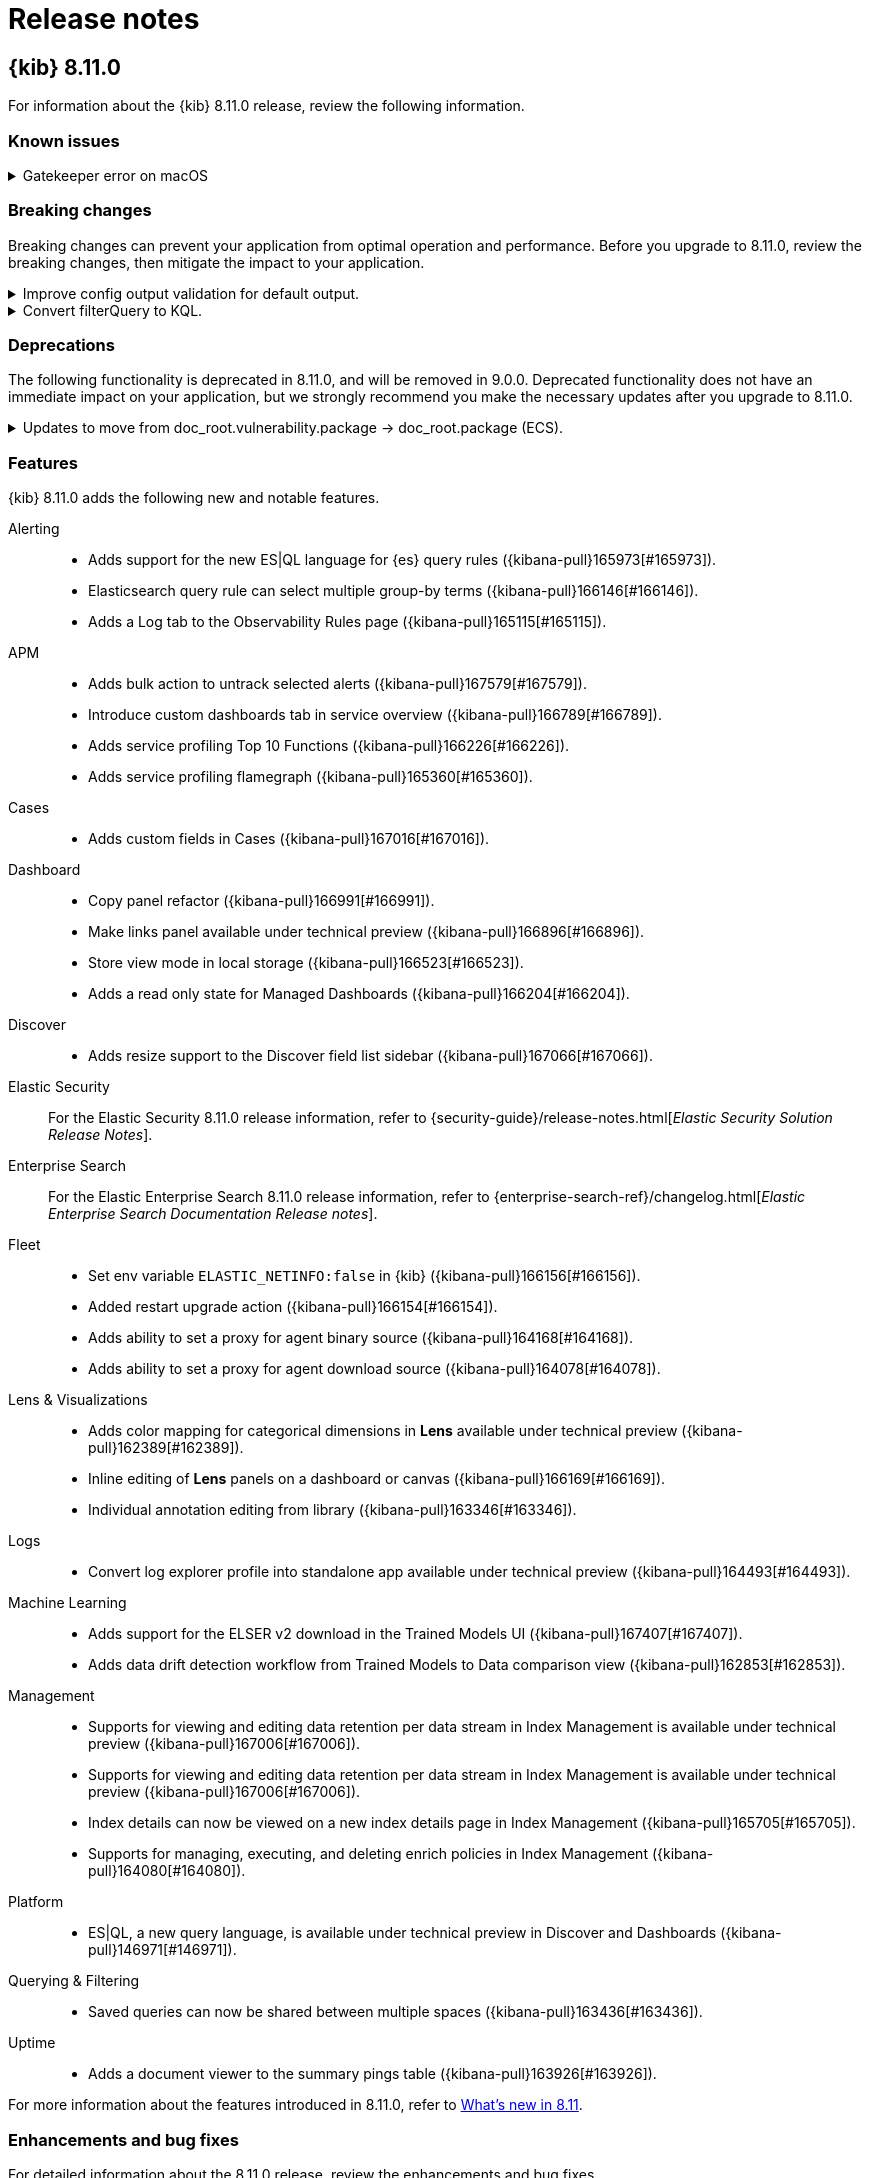 [[release-notes]]
= Release notes

[partintro]
--
// Use these for links to issue and pulls. Note issues and pulls redirect one to
// each other on Github, so don't worry too much on using the right prefix.
:issue: https://github.com/elastic/kibana/issues/
:pull: https://github.com/elastic/kibana/pull/

Review important information about the {kib} 8.x releases.

* <<release-notes-8.11.0>>
* <<release-notes-8.10.4>>
* <<release-notes-8.10.3>>
* <<release-notes-8.10.2>>
* <<release-notes-8.10.1>>
* <<release-notes-8.10.0>>
* <<release-notes-8.9.2>>
* <<release-notes-8.9.1>>
* <<release-notes-8.9.0>>
* <<release-notes-8.8.2>>
* <<release-notes-8.8.1>>
* <<release-notes-8.8.0>>
* <<release-notes-8.7.1>>
* <<release-notes-8.7.0>>
* <<release-notes-8.6.1>>
* <<release-notes-8.6.0>>
* <<release-notes-8.5.2>>
* <<release-notes-8.5.1>>
* <<release-notes-8.5.0>>
* <<release-notes-8.4.3>>
* <<release-notes-8.4.2>>
* <<release-notes-8.4.1>>
* <<release-notes-8.4.0>>
* <<release-notes-8.3.3>>
* <<release-notes-8.3.2>>
* <<release-notes-8.3.1>>
* <<release-notes-8.3.0>>
* <<release-notes-8.2.3>>
* <<release-notes-8.2.2>>
* <<release-notes-8.2.1>>
* <<release-notes-8.2.0>>
* <<release-notes-8.1.3>>
* <<release-notes-8.1.2>>
* <<release-notes-8.1.1>>
* <<release-notes-8.1.0>>
* <<release-notes-8.0.0>>
* <<release-notes-8.0.0-rc2>>
* <<release-notes-8.0.0-rc1>>
* <<release-notes-8.0.0-beta1>>
* <<release-notes-8.0.0-alpha2>>
* <<release-notes-8.0.0-alpha1>>

--
[[release-notes-8.11.0]]
== {kib} 8.11.0


For information about the {kib} 8.11.0 release, review the following information.


[float]
[[known-issues-8.11.0]]
=== Known issues

// tag::known-issue-169170[]
[discrete]
.Gatekeeper error on macOS
[%collapsible]
====
*Details* +
Due to a version upgrade of the server binary used by {kib} and an upstream notarization issue, a Gatekeeper error may display for "node"
when starting {kib} in macOS environments.

*Workaround* +
More information can be found at <<install-darwin64>>.

====
// end::known-issue-169170[]

[float]
[[breaking-changes-8.11.0]]
=== Breaking changes


Breaking changes can prevent your application from optimal operation and performance.
Before you upgrade to 8.11.0, review the breaking changes, then mitigate the impact to your application.


[discrete]
[[breaking-167085]]
.Improve config output validation for default output.
[%collapsible]
====
*Details* +
Improve config output validation to not allow to defining multiple default outputs in {kib} configuration. For more information, refer to ({kibana-pull}167085[#167085]).
====
[discrete]
[[breaking-161806]]
.Convert filterQuery to KQL.
[%collapsible]
====
*Details* +
Converts `filterQuery` to a KQL query string. For more information, refer to ({kibana-pull}161806[#161806]).
====
[float]
[[deprecations-8.11.0]]
=== Deprecations


The following functionality is deprecated in 8.11.0, and will be removed in 9.0.0.
Deprecated functionality does not have an immediate impact on your application, but we strongly recommend
you make the necessary updates after you upgrade to 8.11.0.


[discrete]
[[deprecation-164651]]
.Updates to move from doc_root.vulnerability.package -> doc_root.package (ECS).
[%collapsible]
====
*Details* +
This updates all instances of vulnerability.package to the ECS standard package fieldset. For more information, refer to ({kibana-pull}164651[#164651]).
====
[float]
[[features-8.11.0]]
=== Features
{kib} 8.11.0 adds the following new and notable features.


Alerting::
* Adds support for the new ES|QL language for {es} query rules ({kibana-pull}165973[#165973]).
* Elasticsearch query rule can select multiple group-by terms ({kibana-pull}166146[#166146]).
* Adds a Log tab to the Observability Rules page ({kibana-pull}165115[#165115]).
APM::
* Adds bulk action to untrack selected alerts ({kibana-pull}167579[#167579]).
* Introduce custom dashboards tab in service overview ({kibana-pull}166789[#166789]).
* Adds service profiling Top 10 Functions ({kibana-pull}166226[#166226]).
* Adds service profiling flamegraph ({kibana-pull}165360[#165360]).
Cases::
* Adds custom fields in Cases ({kibana-pull}167016[#167016]).
Dashboard::
* Copy panel refactor ({kibana-pull}166991[#166991]).
* Make links panel available under technical preview ({kibana-pull}166896[#166896]).
* Store view mode in local storage ({kibana-pull}166523[#166523]).
* Adds a read only state for Managed Dashboards ({kibana-pull}166204[#166204]).
Discover::
* Adds resize support to the Discover field list sidebar ({kibana-pull}167066[#167066]).
Elastic Security::
For the Elastic Security 8.11.0 release information, refer to {security-guide}/release-notes.html[_Elastic Security Solution Release Notes_].
Enterprise Search::
For the Elastic Enterprise Search 8.11.0 release information, refer to {enterprise-search-ref}/changelog.html[_Elastic Enterprise Search Documentation Release notes_].
Fleet::
* Set env variable `ELASTIC_NETINFO:false` in {kib} ({kibana-pull}166156[#166156]).
* Added restart upgrade action ({kibana-pull}166154[#166154]).
* Adds ability to set a proxy for agent binary source ({kibana-pull}164168[#164168]).
* Adds ability to set a proxy for agent download source ({kibana-pull}164078[#164078]).
Lens & Visualizations::
* Adds color mapping for categorical dimensions in *Lens* available under technical preview ({kibana-pull}162389[#162389]).
* Inline editing of **Lens** panels on a dashboard or canvas ({kibana-pull}166169[#166169]).
* Individual annotation editing from library ({kibana-pull}163346[#163346]).
Logs::
* Convert log explorer profile into standalone app available under technical preview ({kibana-pull}164493[#164493]).
Machine Learning::
* Adds support for the ELSER v2 download in the Trained Models UI ({kibana-pull}167407[#167407]).
* Adds data drift detection workflow from Trained Models to Data comparison view ({kibana-pull}162853[#162853]).
Management::
* Supports for viewing and editing data retention per data stream in Index Management is available under technical preview ({kibana-pull}167006[#167006]).
* Supports for viewing and editing data retention per data stream in Index Management is available under technical preview ({kibana-pull}167006[#167006]).
* Index details can now be viewed on a new index details page in Index Management ({kibana-pull}165705[#165705]).
* Supports for managing, executing, and deleting enrich policies in Index Management ({kibana-pull}164080[#164080]).
Platform::
* ES|QL, a new query language, is available under technical preview in Discover and Dashboards ({kibana-pull}146971[#146971]).
Querying & Filtering::
* Saved queries can now be shared between multiple spaces ({kibana-pull}163436[#163436]).
Uptime::
* Adds a document viewer to the summary pings table ({kibana-pull}163926[#163926]).


For more information about the features introduced in 8.11.0, refer to <<whats-new,What's new in 8.11>>.


[[enhancements-and-bug-fixes-v8.11.0]]
=== Enhancements and bug fixes


For detailed information about the 8.11.0 release, review the enhancements and bug fixes.


[float]
[[enhancement-v8.11.0]]
=== Enhancements
APM::
* Changed mobile badge from 'technical preview' to 'beta' ({kibana-pull}167543[#167543]).
* New Profiling ES Flamegraph API ({kibana-pull}167477[#167477]).
* Adds Universal Profiling to O11y overview and Setup guide ({kibana-pull}165092[#165092]).
* Mark disabled alerts as Untracked in both Stack Management and o11y ({kibana-pull}164788[#164788]).
* Adds time range to event metadata API ({kibana-pull}167132[#167132]).
* New settings to control CO2 calculation ({kibana-pull}166637[#166637]).
* Adds permissions for "input-only" package ({kibana-pull}166234[#166234]).
* Adds selecting the consumer based on the authorized consumers when a user is creating an ES Query threshold rule ({kibana-pull}166032[#166032]).
* Migrate Ace based `EuiCodeEditor` to Monaco based code editor ({kibana-pull}165951[#165951]).
* Mobile UI crash widget added ({kibana-pull}163527[#163527]).
Cases::
* Show a warning message to inform user that navigating after the 10Kth case is not possible ({kibana-pull}164323[#164323]).
Dashboard::
* Focus on a single panel while disabling all other panels ({kibana-pull}165417[#165417]).
* Adds filter details to panel settings ({kibana-pull}162913[#162913]).
* Adds support for date fields in the options list controls ({kibana-pull}164362[#164362]).
Discover::
* Redesign for the grid, panels and sidebar ({kibana-pull}165866[#165866]).
* Set data table row height to auto-fit by default ({kibana-pull}164218[#164218]).
* Allow fetching more documents on Discover page ({kibana-pull}163784[#163784]).
Elastic Security::
For the Elastic Security 8.11.0 release information, refer to {security-guide}/release-notes.html[_Elastic Security Solution Release Notes_].
Search::
* Self-managed connector clients now show advanced configuration options in the UI ({kibana-pull}167770[#167770]).
Fleet::
* Adds sidebar navigation showing headings extracted from the readme ({kibana-pull}167216[#167216]).
Inspector::
* Clusters tab added under Inspector ({kibana-pull}166025[#166025]).
* Open incomplete response warning in Inspector ({kibana-pull}167205[#167205]).
Lens & Visualizations::
* Other bucket defaults to false for top values greater than equal 1000 in *Lens* ({kibana-pull}167141[#167141]).
* Adds support for decimals in percentiles in *Lens* ({kibana-pull}165703[#165703]).
Machine Learning::
* Updates ELSER version for Elastic Assistant ({kibana-pull}167522[#167522]).
* Retains `created_by` setting when exporting anomaly detection jobs ({kibana-pull}167319[#167319]).
* Improves the wording of awaiting ML nodes messages ({kibana-pull}167306[#167306]).
* Adds `created_by` job property for the advanced wizard ({kibana-pull}167021[#167021]).
* Trained model testing: only show indices with supported fields ({kibana-pull}166490[#166490]).
* Alerts as data integration for Anomaly Detection rule type ({kibana-pull}166349[#166349]).
* Data Frame Analytics Trained models: adds the ability to reindex after pipeline creation ({kibana-pull}166312[#166312]).
* Adds Create a data view button to index or saved search selector in ML pages and Transforms management ({kibana-pull}166668[#166668]).
* Improvements to UX of adding ML embeddables to a dashboard ({kibana-pull}165714[#165714]).
* AIOps: Supports text fields in log rate analysis ({kibana-pull}165124[#165124]).
* Data Frame Analytics creation wizard: adds ability to add custom URLs to jobs ({kibana-pull}164520[#164520]).
Management::
* Adds Create a data view button to index or saved search selector in ML pages and Transforms management ({kibana-pull}166668[#166668]).
* Improve loading behavior of Transforms list if stats request is slow or is not available ({kibana-pull}166320[#166320]).
* Adds support for PATCH requests in Console ({kibana-pull}165634[#165634]).
* Improves autocomplete to suggest knn in search query ({kibana-pull}165531[#165531]).
* Improves display for long descriptions in Transforms ({kibana-pull}165149[#165149]).
* Improve transform list reloading behavior ({kibana-pull}164296[#164296]).
Maps::
* Allow by value styling for EMS boundary fields ({kibana-pull}166306[#166306]).
* Adds support for `geo_shape` fields as the entity geospatial field when creating tracking containment alerts ({kibana-pull}164100[#164100]).
Observability::
* ES|QL query generation ({kibana-pull}166041[#166041]).
Querying & Filtering::
* New "Saved Query Management" privilege to allow saving queries across Kibana ({kibana-pull}166937[#166937]).
* Improvements to the filter builder inputs for long fields ({kibana-pull}166024[#166024]).
Uptime::
* Added ability to hide public locations ({kibana-pull}164863[#164863]).


[float]
[[fixes-v8.11.0]]
=== Bug Fixes
Alerting::
* Improve error handling in ES Index action response ({kibana-pull}164841[#164841]).
* Bring back toggle column on alert table ({kibana-pull}168158[#168158]).
* Fixes Errors rules link on observability alert page ({kibana-pull}167027[#167027]).
* Enable read-only users to access rules ({kibana-pull}167003[#167003]).
* Fixes rule snooze toast copy ({kibana-pull}166030[#166030]).
APM::
* Ensure APM data view is available across all spaces ({kibana-pull}167704[#167704]).
* Adds an environment param to the service metadata details endpoint ({kibana-pull}167173[#167173]).
* Fixes set up process ({kibana-pull}167067[#167067]).
Dashboard::
* Generate new panel IDs on Dashboard clone ({kibana-pull}166299[#166299]).
Elastic Security::
For the Elastic Security 8.11.0 release information, refer to {security-guide}/release-notes.html[_Elastic Security Solution Release Notes_].
Search::
* Native connector external documentation links are now rendered conditionally to avoid empty links ({kibana-pull}169121[#169121]).
* Fixed an issue which caused Access Control Syncs to be scheduled when Document Level Security was disabled ({kibana-pull}168987[#168987]).
* Restored access and admin checks for App Search and Workplace Search product cards ({kibana-pull}168890[#168890]).
* The filter box in the *Browse documents* tab under *Search > Content > Indices* now escapes Lucene reserved characters instead of throwing errors ({kibana-pull}168092[#168092]).
* Fixed an issue associated with changing the indices underlying a search application. When a user modifies the indices underlying a search application in Kibana, the associated search template is now reverted to the default template ({kibana-pull}167532[#167532]).
* Fixed an issue where the Search plugin was inaccessible for unauthenticated users, eg. for Kibana in read-only demo setups ({kibana-pull}167171[#167171]).
* Fixed an issue with the welcome banner in Search ({kibana-pull}166814[#166814]).
* Self managed connector clients now show advanced configuration options in the UI ({kibana-pull}167770[#167770]).
Fleet::
* Vastly improve performance of Fleet final pipeline's date formatting logic for `event.ingested` ({kibana-pull}167318[#167318]).
Lens & Visualizations::
* Fixes heatmap color assignment on single value scenario in *Lens* ({kibana-pull}167995[#167995]).
* Fixes mosaic with 2 axis coloring in *Lens* ({kibana-pull}167035[#167035]).
* Show icons/titles instead of previews in suggestions panel in *Lens* ({kibana-pull}166808[#166808]).
* Consider root level filters buckets correctly when building other terms bucket ({kibana-pull}165656[#165656]).
* Prevent user to use decimals for custom Percentile rank function in Top values in *Lens* ({kibana-pull}165616[#165616]).
* Fixes the Graph application settings tab when in dark mode ({kibana-pull}165614[#165614]).
* Fixes Visualize List search and CRUD operations via content management ({kibana-pull}165485[#165485]).
Logs::
* Use correct ML API to query blocking tasks ({kibana-pull}167779[#167779]).
Machine Learning::
* AIOps: Fixes log pattern analysis sparklines and chart ({kibana-pull}168337[#168337]).
* AIOps: Fixes Data View runtime fields support in the Change point detection UI ({kibana-pull}168249[#168249]).
* Fixes anomaly charts when partition field contains an empty string ({kibana-pull}168102[#168102]).
* Data Frame analytics outlier detection results: ensure scatterplot matrix adheres to bounding box ({kibana-pull}167941[#167941]).
* Fixes Anomaly charts embeddable fails to load if partition value is empty string ({kibana-pull}167827[#167827]).
Management::
* Fixes `isErrorResponse` when cluster details are provided ({kibana-pull}166667[#166667]).
* Fixes autocomplete not to be prompted between triple quotes ({kibana-pull}165535[#165535]).
* Fixes autocomplete on only 1 letter typed in Console's request editor ({kibana-pull}164707[#164707]).
* Fixing duration field formatter showing 0 seconds instead of "few seconds" ({kibana-pull}164659[#164659]).
* Fixes a bug that autocomplete does not work right after a comma ({kibana-pull}164608[#164608]).
* Fixes unnecessary autocompletes on HTTP methods ({kibana-pull}163233[#163233]).
Presentation::
* Fixes ES query rule boundary field changed when editing the rule ({kibana-pull}165155[#165155]).

[[release-notes-8.10.4]]
== {kib} 8.10.4

The 8.10.4 release includes the following bug fixes.

[float]
[[fixes-v8.10.4]]
=== Bug Fixes
Elastic Security::
For the Elastic Security 8.10.4 release information, refer to {security-guide}/release-notes.html[_Elastic Security Solution Release Notes_].
Fleet::
* Fixes validation errors in KQL queries ({kibana-pull}168329[#168329]).

[[release-notes-8.10.3]]
== {kib} 8.10.3

[float]
[[security-update-8.10.3]]
=== Security updates

* **Kibana heap buffer overflow vulnerability**
+
On Sept 11, 2023, Google Chrome announced CVE-2023-4863, described as “Heap buffer overflow in libwebp in Google Chrome prior to 116.0.5845.187 and libwebp 1.3.2 allowed a remote attacker to perform an out of bounds memory write via a crafted HTML page”. Kibana includes a bundled version of headless Chromium that is only used for Kibana’s reporting capabilities and which is affected by this vulnerability. An exploit for Kibana has not been identified, however as a resolution, the bundled version of Chromium is updated in this release.
+
The issue is resolved in 8.10.3.
+
For more information, see our related
https://discuss.elastic.co/t/kibana-8-10-3-7-17-14-security-update/344735[security
announcement].

[float]
[[enhancement-v8.10.3]]
=== Enhancements
Elastic Security::
For the Elastic Security 8.10.3 release information, refer to {security-guide}/release-notes.html[_Elastic Security Solution Release Notes_].

[float]
[[fixes-v8.10.3]]
=== Bug Fixes
Dashboard::
* Fixes an error the panel descriptions weren't retrieved from the right method ({kibana-pull}166825[#166825]).
Discover::
* Soften saved search content management response `sort` schema ({kibana-pull}166886[#166886]).
Elastic Security::
For the Elastic Security 8.10.3 release information, refer to {security-guide}/release-notes.html[_Elastic Security Solution Release Notes_].
Enterprise Search::
For the Elastic Enterprise Search 8.10.3 release information, refer to {enterprise-search-ref}/changelog.html[_Elastic Enterprise Search Documentation Release notes_].
Fleet::
* Fixes incorrect index template used from the data stream name ({kibana-pull}166941[#166941]).
* Increase package install max timeout limit and add concurrency control to rollovers ({kibana-pull}166775[#166775]).
* Fixes bulk action dropdown ({kibana-pull}166475[#166475]).
Machine Learning::
* AIOps: Fixes render loop when using a saved search ({kibana-pull}166934[#166934]).
Monitoring::
* Convert node roles into array ({kibana-pull}167628[#167628]).
Observability::
* Fixes a set up process error in Universal Profiling ({kibana-pull}167068[#167068]).
Uptime::
* Fixes an error when updating browser monitor in a project ({kibana-pull}168064[#168064]).

[[release-notes-8.10.2]]
== {kib} 8.10.2

The 8.10.2 release includes the following bug fixes.

[float]
[[fixes-v8.10.2]]
=== Bug fixes

Fleet::
* Fixes force delete package, updated used by agents check ({kibana-pull}166623[#166623]).
Management::
* Fixes showing `Received partial message` instead of results when there are some remote shard errors in a {ccs} ({kibana-pull}166544[#166544]).

[[release-notes-8.10.1]]
== {kib} 8.10.1

The 8.10.1 release includes the following bug fixes.

[float]
[[fixes-v8.10.1]]
=== Bug fixes

Dashboard::
* Fixes content editor flyout footer ({kibana-pull}165907[#165907]).
Elastic Security::
For the Elastic Security 8.10.1 release information, refer to {security-guide}/release-notes.html[_Elastic Security Solution Release Notes_].
Fleet::
* Show snapshot version in agent upgrade modal and allow custom values ({kibana-pull}165978[#165978]).
Observability::
* Fix(slo): Use comma-separarted list of source index for transform ({kibana-pull}166294[#166294]).
Presentation::
* Fixes air-gapped enviroment hitting `400` error when loading fonts for layer ({kibana-pull}165986[#165986]).

[[release-notes-8.10.0]]
== {kib} 8.10.0

IMPORTANT: {kib} 8.10.0 has been withdrawn.

For information about the {kib} 8.10.0 release, review the following information.

[float]
[[security-updates-v8.10.0]]
=== Security updates

* An issue was discovered by Elastic whereby sensitive information is recorded
in {kib} logs in the event of an error. The issue impacts only {kib} version
8.10.0 when logging in the JSON layout or when the pattern layout is configured
to log the `%meta` pattern.
+
The issue is resolved in {kib} 8.10.1. Version 8.10.0 has been removed from our
download sites.
+
For more information, see our related
https://discuss.elastic.co/t/kibana-8-10-1-security-update/343287[security
announcement].

[float]
[[breaking-changes-8.10.0]]
=== Breaking changes

Breaking changes can prevent your application from optimal operation and performance.
Before you upgrade to 8.10.0, review the breaking changes, then mitigate the impact to your application.

[discrete]
[[breaking-162665]]
.New summary search capabilities
[%collapsible]
====
*Details* +
New summary search capabilities introduce breaking changes in various places, and we have decided to not handle backward compatibility:

* SLO find API body parameters have changed
* The index mapping used by the rollup data has changed, and we have added a summary index that becomes the new source of truth for search
* The rollup transform have been updated, but existing SLO with their transform won't be updated.

If some SLOs have been installed in a prior version at 8.10, the user will need to remove them manually from the UI, or by deleting the Saved Object and the associated Transform.
====

[discrete]
[[breaking-162506]]
.Get case metrics APIs now internal
[%collapsible]
====
*Details* +
The get case metrics APIs are now internal. For more information, refer to ({kibana-pull}162506[#162506]).
====

[discrete]
[[breaking-162492]]
.Case limits
[%collapsible]
====
*Details* +
Limits are now imposed on the number of objects cases can process or the amount of data those objects can store.
////
For example:
* Updating a case comment is now included in the 10000 user actions restriction. ({kibana-pull}163150[#163150])
* Updating a case now fails if the operation makes it reach more than 10000 user actions. ({kibana-pull}161848[#161848])
* The total number of characters per comment is limited to 30000. ({kibana-pull}161357[#161357])
* The getConnectors API now limits the number of supported connectors returned to 1000. ({kibana-pull}161282[#161282])
* There are new limits and restrictions when retrieving cases. ({kibana-pull}162411[#162411]), ({kibana-pull}162245[#162245]), ({kibana-pull}161111[#161111]), ({kibana-pull}160705[#160705])
* A case can now only have 100 external references and persistable state(excluding files) attachments combined. ({kibana-pull}162071[#162071]).
* New limits on titles, descriptions, tags and category. ({kibana-pull}160844[#160844]).
* The maximum number of cases that can be updated simultaneously is now 100. The minimum is 1. ({kibana-pull}161076[#161076]).
* The Delete cases API now limits the number of cases to be deleted to 100.({kibana-pull}160846[#160846]).
////
For the full list, refer to {kib-issue}146945[#146945].
====

[discrete]
[[breaking-159041]]
.`addProcessorDefinition` is removed
[%collapsible]
====
*Details* +
The function `addProcessorDefinition` is removed from the Console plugin start contract (server side). For more information, refer to ({kibana-pull}159041[#159041]).
====

[float]
[[deprecations-8.10.0]]
=== Deprecations

The following functionality is deprecated in 8.10.0, and will be removed in 9.0.0.
Deprecated functionality does not have an immediate impact on your application, but we strongly recommend
you make the necessary updates after you upgrade to 8.10.0.

[discrete]
[[deprecation-161136]]
.Action variables in the UI and in tests that were no longer used have been replaced
[%collapsible]
====
*Details* +
The following rule action variables have been deprecated; use the recommended variables (in parentheses) instead:

* alertActionGroup (alert.actionGroup)
* alertActionGroupName (alert.actionGroupName)
* alertActionSubgroup (alert.actionSubgroup)
* alertId (rule.id)
* alertInstanceId (alert.id)
* alertName (rule.name)
* params (rule.params)
* spaceId (rule.spaceId)
* tags (rule.tags)

For more information, refer to ({kibana-pull}161136[#161136]).
====

[float]
[[features-8.10.0]]
=== Features
{kib} 8.10.0 adds the following new and notable features.

Alerting::
* Adds support for self-signed SSL certificate authentication in webhook connector ({kibana-pull}161894[#161894]).
* Allow runtime fields to be selected for {es} query rule type 'group by' or 'aggregate over' options ({kibana-pull}160319[#160319]).
APM::
* Adds KQL filtering in APM rules ({kibana-pull}163825[#163825]).
* Make service group saved objects exportable ({kibana-pull}163569[#163569]).
* Added ability to manage Cross-Cluster API keys ({kibana-pull}162363[#162363]).
* Enable Trace Explorer by default ({kibana-pull}162308[#162308]).
* Adds error.grouping_name to group alerts in Error Count rule ({kibana-pull}161810[#161810]).
* Adds query to check for overflow bucket in service groups ({kibana-pull}159990[#159990]).
Elastic Security::
For the Elastic Security 8.10.0 release information, refer to {security-guide}/release-notes.html[_Elastic Security Solution Release Notes_].
Enterprise Search::
For the Elastic Enterprise Search 8.10.0 release information, refer to {enterprise-search-ref}/changelog.html[_Elastic Enterprise Search Documentation Release notes_].
Fleet::
* Only enable secret storage once all fleet servers are above 8.10.0 ({kibana-pull}163627[#163627]).
* Kafka integration API ({kibana-pull}159110[#159110]).
Machine Learning::
* AIOps: Adds/edits change point charts embeddable from the Dashboard app ({kibana-pull}163694[#163694]).
* AIOps: Adds change point detection charts embeddable ({kibana-pull}162796[#162796]).
* Adds ability to deploy trained models for data frame analytics jobs ({kibana-pull}162537[#162537]).
* Adds map view for models in Trained Models and expands support for models in Analytics map ({kibana-pull}162443[#162443]).
* Adds new Data comparison view ({kibana-pull}161365[#161365]).
Management::
* Added ability to create a remote cluster with the API key based security model ({kibana-pull}161836[#161836]).
* REST endpoint for swapping saved object references ({kibana-pull}157665[#157665]).
Maps::
* Maps tracks layer now uses group by time series logic ({kibana-pull}159267[#159267]).
Observability::
* SLO definition and computed values are now summarized periodically into a summary search index, allowing users to search by name, tags, SLO budgeting type or time window, and even by and sort by error budget consumed, error budget remaining, SLI value or status ({kibana-pull}162665[#162665]).
* Adds indicator to support histogram fields ({kibana-pull}161582[#161582]).

For more information about the features introduced in 8.10.0, refer to <<whats-new,What's new in 8.10>>.

[discrete]
[[enhancements-and-bug-fixes-v8.10.0-revised]]
=== Enhancements and bug fixes

For detailed information about the 8.10.0 release, review the enhancements and bug fixes.

[float]
[[enhancement-v8.10.0]]
=== Enhancements
Alerting::
* Fixes the event log data stream to use Data stream lifecycle instead of Index Lifecycle Management. If you had previously customized the Kibana event log ILM policy, you should now update the lifecycle of the event log data stream itself. ({kibana-pull}163210[#163210]).
* KQL search bar for Rules page ({kibana-pull}158106[#158106]).
APM::
* Lens function ({kibana-pull}163872[#163872]).
* Adds several function implementations to the AI Assistant ({kibana-pull}163764[#163764]).
* Feature controls ({kibana-pull}163232[#163232]).
* Added improved JVM runtime metrics dashboard ({kibana-pull}162460[#162460]).
* Move to new plugin, update design and use connectors ({kibana-pull}162243[#162243]).
* Adding endpoint to upload android map files ({kibana-pull}161252[#161252]).
* Navigate from the transaction details view into the Profiling ({kibana-pull}159686[#159686]).
Dashboard::
* Change badge color in options list ({kibana-pull}161401[#161401]).
* Edit title, description, and tags from dashboard listing page ({kibana-pull}161399[#161399]).
* Editing toolbar update ({kibana-pull}154966[#154966]).
Discover::
* Inline shard failures warnings ({kibana-pull}161271[#161271]).
* Improve shard error message formatting ({kibana-pull}161098[#161098]).
Elastic Security::
For the Elastic Security 8.10.0 release information, refer to {security-guide}/release-notes.html[_Elastic Security Solution Release Notes_].
Enterprise Search::
For the Elastic Enterprise Search 8.10.0 release information, refer to {enterprise-search-ref}/changelog.html[_Elastic Enterprise Search Documentation Release notes_].
Fleet::
* Adds support for runtime fields ({kibana-pull}161129[#161129]).
Lens & Visualizations::
* Migrate range slider to `EuiDualRange` and make styling consistent across all controls ({kibana-pull}162651[#162651]).
* Introduce new duration formatter in *Lens* ({kibana-pull}162246[#162246]).
* Create a filter with field:value when last value metric is used on a data table in *Lens* ({kibana-pull}160509[#160509]).
* Adds tooltip for partition and heatmap filtering ({kibana-pull}162716[#162716]).
Machine Learning::
* Hides paging controls in anomaly swim lane if only one page is available ({kibana-pull}163931[#163931]).
* Adds a throughput description in the Trained Models Deployment stats table ({kibana-pull}163481[#163481]).
* Provides hints for empty fields in dropdown options in Anomaly detection & Transform creation wizards, Change point detection view ({kibana-pull}163371[#163371]).
* AIOps: Adds dip support to log rate analysis in ML AIOps Labs ({kibana-pull}163100[#163100]).
* AIOps: Improves table hovering for log rate analysis ({kibana-pull}162941[#162941]).
* AIOps: Adds dip support for log rate analysis in observability alert details page ({kibana-pull}162476[#162476]).
* Adds validation of field selected for log pattern analysis ({kibana-pull}162319[#162319]).
* AIOps: Renames Explain Log Rate Spikes to Log Rate Analysis ({kibana-pull}161764[#161764]).
* Adds new Data comparison view ({kibana-pull}161365[#161365]).
* Adds test UI for text expansion models ({kibana-pull}159150[#159150]).
* Adds update index mappings step to ML pipeline config workflow ({kibana-pull}163723[#163723]).
Management::
* Adds multiple formats for geo_point fields and make geo conversion tools part of field_format/common/utils ({kibana-pull}147272[#147272]).
Maps::
* Support time series split for top hits per entity source ({kibana-pull}161799[#161799]).
Observability::
* Adds support for group by to SLO burn rate rule ({kibana-pull}163434[#163434]).
* Applying consistent design to Histogram and Custom Metric forms ({kibana-pull}162083[#162083]).
* Adds preview chart to custom metric indicator ({kibana-pull}161597[#161597]).
* Support filters for good/total custom metrics ({kibana-pull}161308[#161308]).
Reporting::
* Increase max size bytes default to 250mb ({kibana-pull}161318[#161318]).
Security::
* Change the default value of `session.idleTimeout` from 8 hours to 3 days ({kibana-pull}162313[#162313]).
* User roles displayed on the user profile page ({kibana-pull}161375[#161375]).
Uptime::
* Implement private location run once ({kibana-pull}162582[#162582]).

[float]
[[fixes-v8.10.0]]
=== Bug fixes
APM::
* Fixes styling and port issue with new onboarding ({kibana-pull}163922[#163922]).
* Fixes missing alert index issue ({kibana-pull}163600[#163600]).
* Fixes trace waterfall loading logic to handle empty scenarios ({kibana-pull}163397[#163397]).
* Fixes the action menu overlapping the 'Create custom link' flyout ({kibana-pull}162664[#162664]).
* Improve service groups error messages and validations ({kibana-pull}162556[#162556]).
* Fixes throwing appropriate error when user is missing necessary permission ({kibana-pull}162466[#162466]).
* Hide components when there is no support from agents ({kibana-pull}161970[#161970]).
* Fixes link to onboarding page in the Observability Onboarding plugin ({kibana-pull}161847[#161847]).
Dashboard::
* Disables top navigation actions when cloning or overlay is showing ({kibana-pull}162091[#162091]).
Discover::
* Fixes document failing to load when the ID contains a slash ({kibana-pull}160239[#160239]).
* Fixes NoData screen in alignment with Dashboard and Lends behavior ({kibana-pull}160747[#160747]).
Elastic Security::
For the Elastic Security 8.10.0 release information, refer to {security-guide}/release-notes.html[_Elastic Security Solution Release Notes_].
Enterprise Search::
For the Elastic Enterprise Search 8.10.0 release information, refer to {enterprise-search-ref}/changelog.html[_Elastic Enterprise Search Documentation Release notes_].
Fleet::
* Only show agent dashboard links if there is more than one non-server agent and if the dashboards exist ({kibana-pull}164469[#164469]).
* Exclude Synthetics from per-policy-outputs ({kibana-pull}161949[#161949]).
* Fixing the path for hint templates for auto-discover ({kibana-pull}161075[#161075]).
Lens & Visualizations::
* Fixes params._interval conversion to Lens formula ({kibana-pull}164150[#164150]).
* Fixes issues with field name that contains the `:` character in it in *Lens* ({kibana-pull}163626[#163626]).
* Fixes other request merge behavior when empty string key is retrieved ({kibana-pull}163187[#163187]).
* Fixes editing of multi values filters when adding a custom item ({kibana-pull}161940[#161940]).
* Allow setting custom colors to be collapsed by slices pie's multiple metrics in *Lens* ({kibana-pull}160592[#160592]).
* Fixes data table sorting for keyword values in *Lens* ({kibana-pull}160163[#160163]).
* Fixes override parameter when creating data views ({kibana-pull}160953[#160953]).
Logs::
* Amend lazy imports in logs_shared plugin ({kibana-pull}164102[#164102]).
Machine Learning::
* Fixes Trained models list crashes on browser refresh if not on page 1 ({kibana-pull}164163[#164163]).
* Fixes query bar not switching from KQL to Lucene and vice versa in Anomaly explorer ({kibana-pull}163625[#163625]).
* Data Frame Analytics creation wizard: ensures validation works correctly ({kibana-pull}163446[#163446]).
* Fixes capabilities polling in manage page ({kibana-pull}163399[#163399]).
* Fixes unhandled promise rejection from ML plugin ({kibana-pull}163129[#163129]).
* AIOps: Uses Kibana's http service instead of fetch and fixes throttling ({kibana-pull}162335[#162335]).
* Uses model supplied mask token for testing trained models ({kibana-pull}162168[#162168]).
Management::
* Fixes how a bulk request body with variables are processed in Console ({kibana-pull}162745[#162745]).
* Improves a way of variable substitution and its documentation in Console ({kibana-pull}162382[#162382]).
* Transforms: Reduces rerenders and multiple fetches of source index on transform wizard load ({kibana-pull}160979[#160979]).
Maps::
* Fixes Map layer preview blocks adding layer until all tiles are loaded ({kibana-pull}161994[#161994]).
Monitoring::
* Rewrite CPU usage rule to improve accuracy ({kibana-pull}159351[#159351]).
Observability::
* Fixes email connector rule URL ({kibana-pull}162954[#162954]).
* Disable the 'View rule details' option from the Alert Details' Actions list when the rule is deleted ({kibana-pull}163183[#163183]).
Reporting::
* Fixes a bug where Kibana Reporting would not work in Elastic Docker without adding a special setting in kibana.yml to disable the Chromium sandbox. ({kibana-pull}149080[#149080]).
* Fixes an issue where certain international characters would not appear correctly in the contents of a print-optimized PDF report of a dashboard ({kibana-pull}161825[#161825]).
Uptime::
* Fixes auto-expand feature for failed step detail ({kibana-pull}162747[#162747]).

[[release-notes-8.9.2]]
== {kib} 8.9.2

Review the following information about the {kib} 8.9.2 release.

[float]
[[enhancement-v8.9.2]]
=== Enhancements

Fleet::
* Adds the configuration setting `xpack.fleet.packageVerification.gpgKeyPath` as an environment variable in the {kib} container ({kibana-pull}163783[#163783]).

[float]
[[fixes-v8.9.2]]
=== Bug fixes

Dashboard::
* Fixes missing state on short URLs could be lost on an alias match redirect ({kibana-pull}163658[#163658]).
* Fixes 'Download CSV' returning no data when panel has custom time range outside the time range of the global time picker ({kibana-pull}163887[#163887]).
* Fixes **Dashboard** getting stuck at loading in {kib} when Controls is used and mapping changed from integer to keyword ({kibana-pull}163529[#163529]).
Elastic Security::
For the Elastic Security 8.9.2 release information, refer to {security-guide}/release-notes.html[_Elastic Security Solution Release Notes_].
Lens & Visualizations::
* Allow removing temporary data view from event annotation group in *Lens* ({kibana-pull}163976[#163976]).
Machine Learning::
* Anomaly detection wizard: ensure custom URLs test functionality works as expected ({kibana-pull}165055[#165055]).
* Fixes anomaly detection module manifest queries for {kib} sample data sets, so cold and frozen tiers are not queried ({kibana-pull}164332[#164332]).
Management::
* Transforms: Fixes privileges check ({kibana-pull}163687[#163687]).
Operations::
* Fixes an issue where {kib} did not start on CentOS/RHEL 7 ({kibana-pull}165151[#165151]).
Reporting::
* Allow custom roles to use image reporting in **Dashboard** ({kibana-pull}163873[#163873]).

[[release-notes-8.9.1]]
== {kib} 8.9.1

Review the following information about the {kib} 8.9.1 release.

[float]
[[breaking-changes-8.9.1]]
=== Breaking changes

Breaking changes can prevent your application from optimal operation and performance.
Before you upgrade to 8.9.0, review the breaking changes, then mitigate the impact to your application.

There are no breaking changes in the {kib} 8.9.1 release.

To review the breaking changes in the previous release, check {kibana-ref-all}/8.9/release-notes-8.9.0.html#breaking-changes-8.9.0[8.9.0].

[float]
[[fixes-v8.9.1]]
=== Bug fixes
APM::
* Fixes flame graph rendering on the transaction detail page ({kibana-pull}162968[#162968]).
* Check if documents are missing `span.name` ({kibana-pull}162899[#162899]).
* Fixes transaction action menu for Trace Explorer and dependency operations ({kibana-pull}162213[#162213]).
Canvas::
* Fixes embeddables not rendering in Canvas ({kibana-pull}163013[#163013]).
Discover::
* Fixes grid styles to enable better content wrapping ({kibana-pull}162325[#162325]).
* Fixes search sessions using temporary data views ({kibana-pull}161029[#161029]).
* Make share links and search session information shorter for temporary data views ({kibana-pull}161180[#161180]).
Elastic Security::
For the Elastic Security 8.9.1 release information, refer to {security-guide}/release-notes.html[_Elastic Security Solution Release Notes_].
Fleet::
* Fixes for query error on Agents list in the UI ({kibana-pull}162816[#162816]).
* Remove duplicate path being pushed to package archive ({kibana-pull}162724[#162724]).
Management::
* Resolves potential errors present in v8.9.0 with data views that contain field filters that have been edited ({kibana-pull}162860[#162860]).
Uptime::
* Fixes Monitor not found 404 message display ({kibana-pull}163501[#163501]).

[float]
[[enhancement-v8.9.1]]
=== Enhancements
Discover::
* Set legend width to extra large and enable text wrapping in legend labels ({kibana-pull}163009[#163009]).

[[release-notes-8.9.0]]
== {kib} 8.9.0

For information about the {kib} 8.9.0 release, review the following information.

[float]
[[known-issues-8.9.0]]
=== Known issues

// tag::known-issue-160116[]
[discrete]
.Changes to Lens visualizations do not appear in the saved object.
[%collapsible]
====
*Details* +
Changes to Lens visualizations do not appear in the saved object. 

*Impact* +
When you remove fields from Lens visualizations, then save your changes, the removed fields continue to appear in the Lens visualization saved objects. 
For example, when you remove runtime fields from a Lens visualization and {kib}, then inspect the Lens visualization saved object, the runtime fields continue to appear and an error message appears.

*Workaround* +
In 8.10.0, we are addressing this issue by merging the existing and changed saved object instead of replacing the saved object.

====
// end::known-issue-161249[]

[float]
[[breaking-changes-8.9.0]]
=== Breaking changes

Breaking changes can prevent your application from optimal operation and performance.
Before you upgrade to 8.9.0, review the breaking changes, then mitigate the impact to your application.

[discrete]
[[breaking-159118]]
.Hide Uptime app if no data is available
[%collapsible]
====
*Details* +
The Uptime app now gets hidden from the interface when it doesn't have any data for more than a week. If you have a standalone Heartbeat pushing data to Elasticsearch, the Uptime app is considered active. You can disable this automatic behavior from the advanced settings in Kibana using the **Always show legacy Uptime app** option.
For synthetic monitoring, we now recommend to use the new Synthetics app. For more information, refer to {kibana-pull}159118[#159118]
====

[discrete]
[[breaking-159012]]
.Remove synthetics pattern from Uptime settings
[%collapsible]
====
*Details* +
Data from browser monitors and monitors of all types created within the Synthetics App or via the Elastic Synthetics Fleet Integration will no longer appear in Uptime. For more information, refer to {kibana-pull}159012[#159012]
====

[float]
[[deprecations-8.9.0]]
=== Deprecations

The following functionality is deprecated in 8.9.0, and will be removed in 9.0.0.
Deprecated functionality does not have an immediate impact on your application, but we strongly recommend
you make the necessary updates after you upgrade to 8.9.0.

[discrete]
[[deprecation-156455]]
.Hide ability to create legacy input controls
[%collapsible]
====
*Details* +
The option to create legacy input controls when creating a new visualization is hidden. For more information, refer to {kibana-pull}156455[#156455]
====

[discrete]
[[deprecation-155503]]
.Remove legacy field stats
[%collapsible]
====
*Details* +
Legacy felid stats that were previously shown within a popover have been removed. For more information, refer to {kibana-pull}155503[#155503]
====

[float]
[[features-8.9.0]]
=== Features
{kib} 8.9.0 adds the following new and notable features.

APM::
* Removes default service name and environment {kibana-pull}159901[#159901]
* Adds Agent status action {kibana-pull}159227[#159227]
* Added `sessionSampleRate` to agent configuration, which is a mobile specific setting {kibana-pull}159061[#159061]
* Adds storage explorer improvements {kibana-pull}157303[#157303]

Elastic Security::
For the Elastic Security 8.9.0 release information, refer to {security-guide}/release-notes.html[_Elastic Security Solution Release Notes_].
Enterprise Search::
For the Elastic Enterprise Search 8.9.0 release information, refer to {enterprise-search-ref}/changelog.html[_Elastic Enterprise Search Documentation Release notes_].

Fleet::
* Adds CloudFormation install method to CSPM {kibana-pull}159994[#159994]
* Adds flags to give permissions to write to any dataset and namespace {kibana-pull}157897[#157897]
* Disables Agent ID verification for Observability projects {kibana-pull}157400[#157400]
* Setup ignore_malformed in fleet {kibana-pull}157184[#157184]

Lens & Visualizations::
* Adds several new capabilities for annotation groups in *Lens* {kibana-pull}152623[#152623]

Observability::
* Adds SLO create callout to service overview, transactions page and transactions details {kibana-pull}159958[#159958]
* Adds the Logs threshold alert detail page, which provides more information and context about the Logs threshold alert {kibana-pull}159947[#159947]

Security::
* Adds vulnerability dashboard tables {kibana-pull}159699[#159699]
* Adds new Vulnerabilities tab to the Group by Resource page {kibana-pull}158987[#158987]
* Adds display errors and check licenses for actions in response actions {kibana-pull}155254[#155254]
* Adds common response actions tab in the alert flyout {kibana-pull}155362[#155362]

For more information about the features introduced in 8.9.0, refer to <<whats-new,What's new in 8.9>>.

[[enhancements-and-bug-fixes-v8.9.0]]
=== Enhancements and bug fixes

For detailed information about the 8.9.0 release, review the enhancements and bug fixes.

[float]
[[enhancement-v8.9.0]]
=== Enhancements
Alerting::
* Adds a Mustache lambda for alerting actions to format numbers with `{{#FormatNumber}}` using `Intl.NumberFormat` {kibana-pull}159644[#159644]
* Removes bulk snoozing of rules in Select All mode {kibana-pull}159749[#159749]
* Adds refresh button to maintenance windows list {kibana-pull}159618[#159618]
* Adds the feature for a Slack API to have allowed list on channels {kibana-pull}159534[#159534]
* Integrate Conditional Actions with several Observability rule types {kibana-pull}159522[#159522]
* Adds AAD Fields API {kibana-pull}158516[#158516]
* Adds API to retrieve the `fieldsForAAD` from a given rule type {kibana-pull}158516[#158516]
* Improves the performance of clearing expired snooze schedules {kibana-pull}157909[#157909]
APM::
* Ensure Saved Objects are versionable {kibana-pull}159881[#159881]
* Adds active alerts column for transaction group table {kibana-pull}159552[#159552]
* Adds an OpenAI integration {kibana-pull}158678[#158678]
* Adds Storage explorer improvements {kibana-pull}157303[#157303]
* Adds logic to replace transaction histogram with summary for backwards compatibility {kibana-pull}155714[#155714]
Dashboard::
* Adds design enhancements to the clone experience in Dashboards {kibana-pull}159752[#159752]
* Adds enhancements to the empty state screen in Dashboards {kibana-pull}158496[#158496]
* Adds a query DSL documentation link to filters UI {kibana-pull}156543[#156543]
* Adds a counter displaying the min/max values of the time series counter field in the field popover {kibana-pull}155499[#155499]
* Adds the ability for Controls to recover from non-fatal error state {kibana-pull}158087[#158087]
Discover::
* Updates Discover sharing capabilities to enable sharing a link when using temporary data views {kibana-pull}154947[#154947]
Elastic Security::
For the Elastic Security 8.9.0 release information, refer to {security-guide}/release-notes.html[_Elastic Security Solution Release Notes_].
Enterprise Search::
For the Elastic Enterprise Search 8.9.0 release information, refer to {enterprise-search-ref}/changelog.html[_Elastic Enterprise Search Documentation Release notes_].
Fleet::
* Adds agent integration health reporting in the Fleet UI {kibana-pull}158826[#158826]
Lens & Visualizations::
* Adds feature to ignore global filters at layer level in *Lens* {kibana-pull}159248[#159248]
* Adds significant terms support as ranking function in Top Values in *lens* {kibana-pull}158962[#158962]
* Adds support for curved, linear and stepped lines in *Lens* {kibana-pull}158896[#158896]
* Allow wildcard searching in options list {kibana-pull}158427[#158427]
* Adds tag cloud to *Lens* {kibana-pull}157751[#157751]
Machine Learning::
* Data Frame Analytics: Allow interval time range selection in custom URLs {kibana-pull}159874[#159874]
* Increase limit of anomaly charts to max of 50 {kibana-pull}159816[#159816]
* Enable auto-complete on filter by influencer search box on anomaly explorer page {kibana-pull}159739[#159739]
* Moves import buttons in file data visualizer {kibana-pull}159722[#159722]
* Explain Log Rate Spikes: Adds secondary sort by `doc_count` only if sorted by `p-value` {kibana-pull}159568[#159568]
* Adds hyperlink to anomaly explorer for job from anomaly layer in maps {kibana-pull}159268[#159268]
* Support pipelines deletion and force flag for delete action {kibana-pull}158671[#158671]
* Use auto layout for anomalies table columns {kibana-pull}157687[#157687]
* Versioning all ML APIs {kibana-pull}156949[#156949]
Management::
* Transforms: Adds extra checkpoint stats to details tab {kibana-pull}157287[#157287]
* Adds in-product docs for cross cluster search index pattern input {kibana-pull}156155[#156155]
Maps::
* Adds a new layer wizard for the spatial join option {kibana-pull}156618[#156618]
Metrics::
* Adds copilot to hosts process {kibana-pull}159413[#159413]
Observability::
* Adds TLS Certificates page copied from Uptime, which only displays certificates from the synthetics application {kibana-pull}159541[#159541]
* Adds creating, editing, deleting monitors in private locations, which no longer requires all permissions in feet. You will only need synthetics write permissions. {kibana-pull}159378[#159378]
* Adds burn rate windows to SLO detail page {kibana-pull}159750[#159750]
* Adds *Normalize by* time and scale factor on Diff TopN functions page {kibana-pull}159394[#159394]
* Adds a severity label to SLO burn rate rule reason message {kibana-pull}158954[#158954]
* Adds Copy JSON button to Clipboard for SLO form {kibana-pull}157902[#157902]
* Adds Custom Metric SLI {kibana-pull}157421[#157421]
* Adds Data Views to index pattern selector {kibana-pull}158033[#158033]
Platform::
* The savedObjects export API now supports exporting all types using the `*` wildcard. Please refer to the documentation {kibana-pull}159289[#159289]
Security::
* Hide create spaces button when limit is reached {kibana-pull}159102[#159102]
Uptime::
* Adds the option to send an HTML email instead of a plaintext email to users when assigned to a case {kibana-pull}159335[#159335]
* Implement standard time formatting {kibana-pull}143799[#143799]
* Adds a new field, called `category`, to categorize cases. Users can create a new category, set or select an existing one on a case, and filter by multiple categories on the cases table. {kibana-pull}159890[#159890]

[float]
[[fixes-v8.9.0]]
=== Bug fixes
Alerting::
* Fixes containment boundaries not being re-fetched when a query changes {kibana-pull}157408[#157408]
* Fixes the charts on Log threshold breached details page {kibana-pull}160321[#160321]
APM::
* Fixes infinite loading of APM alert table {kibana-pull}161134[#161134]
* Fixes other bucket message and sorting {kibana-pull}159919[#159919]
* Fixes percentiles for service transaction metrics {kibana-pull}158913[#158913]
* Fixes stack trace on errors when only available as plain text {kibana-pull}156831[#156831]
Cases::
* Fixes a bug in the alerts table where you cannot create a new case when attaching alerts to a case from the cases modal {kibana-pull}160526[#160526]
* Fixes an issue where the following special characters could not be included in the case tags: `\\():<>"*` because it resulted in a bug where the case would not be displayed in the cases table when filtered for those tags. These characters are now handled correctly and the cases will be shown in the table. {kibana-pull}159815[#159815]
Dashboard::
* Fixes an issue where a Dashboard redirect alias displayed a blank screen instead of redirecting properly {kibana-pull}161043[#161043]
* Fixes an issue where the time slider would override custom time ranges {kibana-pull}160938[#160938]
* Fixes an issue where if the Reset button is clicked after changing the Title or Description in Panel settings before clicking Save, the Title or Description would revert to previous values {kibana-pull}159430[#159430]
* Fixes dashboard reset when initial state has no controls {kibana-pull}159404[#159404]
Design::
* Accessibility: Make links on job validation step distinguished from surrounding text {kibana-pull}160608[#160608]
* Fixes the range slider rendering issues and performance improvements {kibana-pull}159271[#159271]
Discover::
* Fixes refresh fields when entering Discover {kibana-pull}160195[#160195]
Elastic Security::
For the Elastic Security 8.9.0 release information, refer to {security-guide}/release-notes.html[_Elastic Security Solution Release Notes_].
Enterprise Search::
For the Elastic Enterprise Search 8.9.0 release information, refer to {enterprise-search-ref}/changelog.html[_Elastic Enterprise Search Documentation Release notes_].
Fleet::
* Fixes bug that prevented `index.mapping` settings to be propagated into component templates from default settings {kibana-pull}157289[#157289]
Lens & Visualizations::
* Fixes missing datasource migration sometimes failing to run in *Lens* {kibana-pull}160129[#160129]
* Removes wrong padding on the dashboard in *Lens* {kibana-pull}159992[#159992]
* Fixes counter fields being used with Top values in *Lens* {kibana-pull}159709[#159709]
* Fixes dimension labels being partially translated on language change in *Lens* {kibana-pull}159089[#159089]
* Fixes the threshold visibility rendering in XY charts {kibana-pull}158917[#158917]
* Fixes a tag cloud warning about container being too small that never disappears {kibana-pull}159611[#159611]
* Default format in *Lens* will apply dataView field format as usual now in new Metric visualization {kibana-pull}158468[#158468]
* Fixes the handling of partition chart empty slices in *Lens* {kibana-pull}158346[#158346]
* Make reference lines use the correct formatter when configured in *Lens* {kibana-pull}158266[#158266]
* Fixes an issue where dropping a date field into a XY visualization with multiple mixed layers resets the chart type of all layers in *Lens* {kibana-pull}157871[#157871]
* Fixes an issue where incompatible actions were visible from the panels {kibana-pull}156667[#156667]
Machine Learning::
* Fixing time range selector in recognizer wizard {kibana-pull}160910[#160910]
* Fixes Anomaly Explorer URL for alerting context with non-default space {kibana-pull}160899[#160899]
* Hide inference stats for PyTorch models {kibana-pull}160599[#160599]
* Outlier detection results: ensure feature influence color persists on column position change {kibana-pull}160470[#160470]
* Anomaly detection: fixes time format used in query for datafeed chart {kibana-pull}160325[#160325]
* Hide `cache_miss_count` for PyTorch models {kibana-pull}160265[#160265]
* Fixes time range in link to data visualizer after file upload {kibana-pull}160189[#160189]
* Fixes links to dashboards in Lens created anomaly detection jobs {kibana-pull}160156[#160156]
* Adds warning to log pattern analysis page if data view is not time based {kibana-pull}160021[#160021]
Management::
* Fixes creation and editing of composite runtime fields with dots in the names {kibana-pull}160458[#160458]
* Fixes decreasing network delays when cross cluster search is running by sending `ccs_minimize_roundtrips=true` for async search requests {kibana-pull}159848[#159848]
* Fixes max page search size limit for Transforms {kibana-pull}159052[#159052]
* Fixes issue with single value for fields parameters {kibana-pull}157930[#157930]
* Fixes data view timestamp validation {kibana-pull}150398[#150398]
* Fixes theming for search sessions management {kibana-pull}160182[#160182]
Maps::
* Fixes geojson layer with joins and no left source matches stuck in loading state {kibana-pull}160222[#160222]
* Fixes size legend not indicating when min/max clamped by standard deviation range {kibana-pull}156927[#156927]
Metrics::
* Fixes `metric_explorer` flaky test{kibana-pull}157194[#157194]
Operations::
* Fixes Elasticsearch snapshot startup for parameters with dots in their path {kibana-pull}161022[#161022]
Platform::
* Fixes theming for error toast messages {kibana-pull}160219[#160219]
* Fixes a bug that could cause old Kibana deployments to loose their uiSettings after an upgrade {kibana-pull}159649[#159649]
* Fixes the handling of non-existing objects in _copy_saved_objects API call {kibana-pull}158036[#158036]
Security::
* Fixes theming of CodeEditors {kibana-pull}159638[#159638]
* Update session viewer Policy permissions to use Policy specific check {kibana-pull}160448[#160448]
* Fixes an issue when opening an endpoint exception from the Alert's summary flyout actions button, the exception did not auto-populate {kibana-pull}159908[#159908]
Uptime::
* Fixes parsing of response check on JSON expressions {kibana-pull}161634[#161634]
* Fixes an API error stating no key exists when a user was visiting the getting started page or tried to add monitor view by enabling synthetics {kibana-pull}160360[#160360]
* Fixes copy on private locations popover {kibana-pull}159740[#159740]

[[release-notes-8.8.2]]
== {kib} 8.8.2

Review the following information about the {kib} 8.8.2 release.

[float]
[[known-issues-8.8.2]]
=== Known issues

// tag::known-issue-161249[]
[discrete]
.Kibana can run out of memory during an upgrade when there are many {fleet} agent policies.
[%collapsible]
====
*Details* +
Due to a schema version update, during {fleet} setup in 8.8.x, all agent policies are being queried and deployed.
This action triggers a lot of queries to the Elastic Package Registry (EPR) to fetch integration packages.  As a result,
there is an increase in Kibana's resident memory usage (RSS).

*Impact* +
Because the default batch size of `100` for schema version upgrade of {fleet} agent policies is too high, this can
cause Kibana to run out of memory during an upgrade.  For example, we have observed 1GB Kibana instances run
out of memory during an upgrade when there were 20 agent policies with 5 integrations in each.

*Workaround* +
Two workaround options are available:

* Increase the Kibana instance size to 2GB. So far, we are not able to reproduce the issue with 2GB instances.
* Set `xpack.fleet.setup.agentPolicySchemaUpgradeBatchSize` to `2` in the `kibana.yml` and restart the Kibana instance(s).

In 8.9.0, we are addressing this by changing the default batch size to `2`.

====
// end::known-issue-161249[]

[float]
[[fixes-v8.8.2]]
=== Bug fixes

APM::
* Fixes the latency graph displaying all service transactions, rather than the selected one, on the transaction detail page {kibana-pull}159085[#159085]

Dashboard::
* Fixes styling of top nav bar {kibana-pull}159754[#159754]
* Fixes alias redirect and update error handling {kibana-pull}159742[#159742]
* Fixes time range regression {kibana-pull}159337[#159337]

Elastic Security::
For the Elastic Security 8.8.2 release information, refer to {security-guide}/release-notes.html[_Elastic Security Solution Release Notes_].

Enterprise Search::
For the Elastic Enterprise Search 8.8.2 release information, refer to {enterprise-search-ref}/changelog.html[_Elastic Enterprise Search Documentation Release notes_].

Fleet::
* Fixes usage of AsyncLocalStorage for audit log {kibana-pull}159807[#159807]
* Fixing issue of returning output API key {kibana-pull}159179[#159179]

Logs::
* Fixes log categorization UI failure due to an infinite loop {kibana-pull}159090[#159090]

Machine Learning::
* Hiding pattern analysis button for non-time series data {kibana-pull}160051[#160051]
* Fixes blocking forced downgrades/installation if indices can't be deleted {kibana-pull}159814[#159814]

Maps::
* Fixes layer group loading indicator always on when group has non-visible layer {kibana-pull}159517[#159517]
* Fixes geo line source not loading unless the Maps application is open {kibana-pull}159432[#159432]
* Fixes Maps orphan sources on layer deletion {kibana-pull}159067[#159067]

Monitoring::
* Permanently hide the telemetry notice on dismissal {kibana-pull}159893[#159893]

Observability::
* Handle buildEsQuery error (such as leading wildcard) in status change {kibana-pull}159891[#159891]

Platform::
* Fixes global search crash on missing tag {kibana-pull}159196[#159196]
* Fixes a regression where the "saved_object_resolve" audit action was not being logged per object {kibana-pull}160014[#160014]

Uptime::
* Ensures that users can configure custom `Content-Type` headers for HTTP monitors in the Synthetics app {kibana-pull}159737[#159737]
* Fixes an issue where alerting on Synthetics monitors was sometimes delayed {kibana-pull}159511[#159511]

[[release-notes-8.8.1]]
== {kib} 8.8.1

Review the following information about the {kib} 8.8.1 release.

[float]
[[known-issues-8.8.1]]
=== Known issues

// tag::known-issue-161249[]
[discrete]
.Kibana can run out of memory during an upgrade when there are many {fleet} agent policies.
[%collapsible]
====
*Details* +
Due to a schema version update, during {fleet} setup in 8.8.x, all agent policies are being queried and deployed.
This action triggers a lot of queries to the Elastic Package Registry (EPR) to fetch integration packages.  As a result,
there is an increase in Kibana's resident memory usage (RSS).

*Impact* +
Because the default batch size of `100` for schema version upgrade of {fleet} agent policies is too high, this can
cause Kibana to run out of memory during an upgrade.  For example, we have observed 1GB Kibana instances run
out of memory during an upgrade when there were 20 agent policies with 5 integrations in each.

*Workaround* +
Two workaround options are available:

* Increase the Kibana instance size to 2GB. So far, we are not able to reproduce the issue with 2GB instances.
* Set `xpack.fleet.setup.agentPolicySchemaUpgradeBatchSize` to `2` in the `kibana.yml` and restart the Kibana instance(s).

In 8.9.0, we are addressing this by changing the default batch size to `2`.

====
// end::known-issue-161249[]

// tag::known-issue-159807[]
[discrete]
.Memory leak in {fleet} audit logging.
[%collapsible]
====
*Details* +
{fleet} introduced audit logging for various CRUD (create, read, update, and delete) operations in version 8.8.0.

While audit logging is not enabled by default, we have identified an off-heap memory leak in the implementation of {fleet} audit logging that can result in poor {kib} performance, and in some cases {kib} instances being terminated by the OS kernel's oom-killer. This memory leak can occur even when {kib} audit logging is not explicitly enabled (regardless of whether `xpack.security.audit.enabled` is set in the `kibana.yml` settings file).

*Impact* +
The version 8.8.2 release includes in {kibana-pull}159807[a fix] for this problem. If you are using {fleet} integrations
and {kib} audit logging in version 8.8.0 or 8.8.1, you should upgrade to 8.8.2 or above to obtain the fix.
====
// end::known-issue-159807[]

[float]
[[breaking-changes-8.8.1]]
=== Breaking changes

Breaking changes can prevent your application from optimal operation and performance.
Before you upgrade to 8.8.1, review the breaking changes, then mitigate the impact to your application.

There are no breaking changes in the {kib} 8.8.1 release.

To review the breaking changes in the previous release, check {kibana-ref-all}/8.8/release-notes-8.8.0.html#breaking-changes-8.8.0[8.8.0].

[float]
[[enhancement-v8.8.1]]
=== Enhancements

Elastic Security::
For the Elastic Security 8.8.1 release information, refer to {security-guide}/release-notes.html[_Elastic Security Solution Release Notes_].

Fleet::
* Add Elastic Agent UI instructions for Universal Profile {kibana-pull}158936[#158936]

[float]
[[fixes-v8.8.1]]
=== Bug fixes

Alerting::
* Fixes a bug where ML embeddables, OsQuery, and IoCs attachments in a case render the wrong view {kibana-pull}158441[#158441]
* Makes alert links shorter {kibana-pull}158582[#158582]
* Throws a Mustache error when validating action message for warnings {kibana-pull}158668[#158668]
* Adds null checks when iterating through an index template list {kibana-pull}158742[#158742]

APM::
* Displays the size of hidden indices in storage explorer {kibana-pull}158746[#158746]
* Changes the APM latency value and latency threshold to microseconds {kibana-pull}158703[#158703]
* Fixes service transaction metrics by using `transaction.duration.histogram` for percentile aggregations {kibana-pull}158909[#158909]

Discover::
* Update single doc view locator to URL encode `rowId` {kibana-pull}158635[#158635]
* Fixes the display of grid row selection when in dark mode {kibana-pull}158231[#158231]

Elastic Security::
For the Elastic Security 8.8.1 release information, refer to {security-guide}/release-notes.html[_Elastic Security Solution Release Notes_].

Fleet::
* Include hidden data streams in package upgrade {kibana-pull}158654[#158654]

Logs::
* Fixes Log Categorization UI failure due to an infinite loop {kibana-pull}159090[#159090]

Machine Learning::
* Increases calendar events request limit {kibana-pull}158726[#158726]
* Disables the delete option for deployed models {kibana-pull}158533[#158533]
* Applies theme based on the User Profile settings {kibana-pull}158258[#158258]

Maps::
* Fixes toolbar action button not filled when selected {kibana-pull}158284[#158284]
* Fixes Maps to display dark theme when enabled {kibana-pull}158219[#158219]

Operations::
* Fixes configuration stacking order {kibana-pull}158827[#158827]

Platform::
* Fixes {kib} crashing on Safari versions prior to 16.4 {kibana-pull}158825[#158825]
* Updates all aliases with a single `updateAliases()` when relocating saved objects {kibana-pull}158940[#158940]
* Fixes a race condition that could cause intermittent upgrade migration failures when {kib} connects to a single node {es} cluster {kibana-pull}158182[#158182]
* Dynamically reduces the `migrations.batchSize` value when {kib} encounters a migration batch that's too big to process {kibana-pull}157494[#157494]

[[release-notes-8.8.0]]
== {kib} 8.8.0

Review the following information about the {kib} 8.8.0 release.

[float]
[[known-issues-8.8.0]]
=== Known issues

// tag::known-issue-161249[]
[discrete]
.Kibana can run out of memory during an upgrade when there are many {fleet} agent policies.
[%collapsible]
====
*Details* +
Due to a schema version update, during {fleet} setup in 8.8.x, all agent policies are being queried and deployed.
This action triggers a lot of queries to the Elastic Package Registry (EPR) to fetch integration packages.  As a result,
there is an increase in Kibana's resident memory usage (RSS).

*Impact* +
Because the default batch size of `100` for schema version upgrade of {fleet} agent policies is too high, this can
cause Kibana to run out of memory during an upgrade.  For example, we have observed 1GB Kibana instances run
out of memory during an upgrade when there were 20 agent policies with 5 integrations in each.

*Workaround* +
Two workaround options are available:

* Increase the Kibana instance size to 2GB. So far, we are not able to reproduce the issue with 2GB instances.
* Set `xpack.fleet.setup.agentPolicySchemaUpgradeBatchSize` to `2` in the `kibana.yml` and restart the Kibana instance(s).

In 8.9.0, we are addressing this by changing the default batch size to `2`.

====
// end::known-issue-161249[]

// tag::known-issue-158940[]
[discrete]
.Failed upgrades to 8.8.0 can cause bootlooping and data loss
[%collapsible]
====
*Details* +
The 8.8.0 release splits the `.kibana` index into multiple saved object indices. If an upgrade to 8.8.0 partially succeeds, but not all the indices are created successfully, {kib} may be unable to successfully complete the upgrade on the next restart.

This can result in a loss of saved objects during the upgrade. This can also leave {kib} in a bootlooping state where it's unable to start due to `write_blocked` indices.

*Impact* +
The 8.8.1 release includes in {kibana-pull}158940[a fix] for this problem. Customers affected by a failed 8.8.0 upgrade should contact Elastic support. For more information, see the {kibana-issue}158733[related issue].
====
// end::known-issue-158940[]

// tag::known-issue-159807[]
[discrete]
.Memory leak in {fleet} audit logging.
[%collapsible]
====
*Details* +
{fleet} introduced audit logging for various CRUD (create, read, update, and delete) operations in version 8.8.0.
While audit logging is not enabled by default, we have identified an off-heap memory leak in the implementation of {fleet} audit logging that can result in poor {kib} performance, and in some cases {kib} instances being terminated by the OS kernel's oom-killer. This memory leak can occur even when {kib} audit logging is not explicitly enabled (regardless of whether `xpack.security.audit.enabled` is set in the `kibana.yml` settings file).

*Impact* +
The version 8.8.2 release includes in {kibana-pull}159807[a fix] for this problem. If you are using {fleet} integrations
and {kib} audit logging in version 8.8.0 or 8.8.1, you should upgrade to 8.8.2 or above to obtain the fix.
====
// end::known-issue-159807[]

// tag::known-issue-155203[]
[discrete]
.Monitors in Synthetics may stop running
[%collapsible]
====
*Details* +
If Monitor Management was enabled prior to 8.6.0, the API key generated internally will not contain the required permissions. The Synthetics app will attempt to fix this automatically in {kibana-pull}155203[#155203] when a user with https://www.elastic.co/guide/en/observability/8.8/synthetics-role-setup.html[sufficient privileges] visits this page for the first time after upgrading to 8.8.0.

*Impact* +
All monitors configured to run on Elastic's global managed testing infrastructure will stop running until a user with permissions has loaded the Synthetics app.
====
// end::known-issue-155203[]

// tag::known-issue-156798[]
[discrete]
.Network throttling disabled for browser monitors in Synthetics
[%collapsible]
====
*Details* +
Network throttling has been temporarily disabled for browser-based Synthetics monitors running on Elastic's global managed testing infrastructure and private locations. This will be enabled again at some point in the future. We're providing frequent updates on this issue in https://github.com/elastic/synthetics/blob/main/docs/throttling.md[this document].

*Impact* +
With network throttling being disabled, your monitors may run more quickly (i.e. have a lower duration) than you observed previously and than when network throttling is enabled again in the future. No monitor configurations have been changed, but the network throttling settings are ignored at the moment.
====
// end::known-issue-156798[]

// tag::known-issue-120[]
[discrete]
.Alert failures when migrating to 8.8.0 from 8.6 or earlier
[%collapsible]
====
*Details* +
If a cluster meets all of the following conditions, its {elastic-sec} and {observability} rules will fail and no actions will be sent:

- The {elastic-sec} and {observability} rules were created in version 8.6 or earlier releases.
- There must be an {ref}/index-templates.html[index template] (for any index) that isn't composed of component templates.

The following error messages in the {kib} log occur when {kib} starts or when the rules run:

[source,sh]
----
Error installing component template .alerts-ecs-mappings - Cannot read properties of undefined (reading 'includes')

Error installing common resources for AlertsService. No additional resources will be installed and rule execution may be impacted. - Failure during installation. Cannot read properties of undefined (reading 'includes')
----

*Impact* +
If you have upgraded to 8.8.0 and your alerting rules fail, upgrade to 8.8.1.
====
// end::known-issue-120[]

// tag::known-issue-158447[]
[discrete]
.Incorrect attachments are added to cases
[%collapsible]
====
*Details* +
When you attach {ml} visualizations, OsQuery, or Indicators of Compromise (IoCs) to a case, each attachment has its own view which renders in the *Activity* tab.
For these attachments, a bug was introduced in 8.8.0:

. If you add two different attachments on a case, the view will be the same for both.
. If you add one attachment to one case and another to a different case, in the second case you will view the attachment of the first case.

Alerts are not affected.

*Impact* +
There are no mitigations for the first scenario, other than upgrading to 8.8.1.
For the second scenario, refreshing the case fixes the issue.
====
// end::known-issue-158447[]

[float]
[[breaking-changes-8.8.0]]
=== Breaking changes

Breaking changes can prevent your application from optimal operation and performance.
Before you upgrade to 8.8.0, review the breaking changes, then mitigate the impact to your application.

[discrete]
[[breaking-155470]]
.Removes legacy project monitor API
[%collapsible]
====
*Details* +
The project monitor API for Synthetics in Elastic Observability has been removed. For more information, refer to {kibana-pull}155470[#155470].

*Impact* +
In 8.8.0 and later, an error appears when you use the project monitor API.
====

[discrete]
[[breaking-147985]]
.Changes the privileges for alerts and cases
[%collapsible]
====
*Details* +
The privileges for attaching alerts to cases has changed. For more information, refer to {kibana-pull}147985[#147985].

*Impact* +
To attach alerts to cases, you must have `Read` access to an {observability} or Security feature that has alerts and `All` access to the **Cases** feature. For detailed information, check link:https://www.elastic.co/guide/en/kibana/current/kibana-privileges.html[{kib} privileges] and link:https://www.elastic.co/guide/en/kibana/current/setup-cases.html[Configure access to cases].
====

To review the breaking changes in previous versions, refer to the following:

{kibana-ref-all}/8.7/release-notes-8.7.0.html#breaking-changes-8.7.0[8.7.0] | {kibana-ref-all}/8.6/release-notes-8.6.0.html#breaking-changes-8.6.0[8.6.0] | {kibana-ref-all}/8.5/release-notes-8.5.0.html#breaking-changes-8.5.0[8.5.0] | {kibana-ref-all}/8.4/release-notes-8.4.0.html#breaking-changes-8.4.0[8.4.0] | {kibana-ref-all}/8.3/release-notes-8.3.0.html#breaking-changes-8.3.0[8.3.0] | {kibana-ref-all}/8.2/release-notes-8.2.0.html#breaking-changes-8.2.0[8.2.0] | {kibana-ref-all}/8.1/release-notes-8.1.0.html#breaking-changes-8.1.0[8.1.0] | {kibana-ref-all}/8.0/release-notes-8.0.0.html#breaking-changes-8.0.0[8.0.0] | {kibana-ref-all}/8.0/release-notes-8.0.0-rc2.html#breaking-changes-8.0.0-rc2[8.0.0-rc2] | {kibana-ref-all}/8.0/release-notes-8.0.0-rc1.html#breaking-changes-8.0.0-rc1[8.0.0-rc1] | {kibana-ref-all}/8.0/release-notes-8.0.0-beta1.html#breaking-changes-8.0.0-beta1[8.0.0-beta1] | {kibana-ref-all}/8.0/release-notes-8.0.0-alpha2.html#breaking-changes-8.0.0-alpha2[8.0.0-alpha2] | {kibana-ref-all}/8.0/release-notes-8.0.0-alpha1.html#breaking-changes-8.0.0-alpha1[8.0.0-alpha1]

[float]
[[deprecations-8.8.0]]
=== Deprecations

The following functionality is deprecated in 8.8.0, and will be removed in 9.0.0.
Deprecated functionality does not have an immediate impact on your application, but we strongly recommend
you make the necessary updates after you upgrade to 8.8.0.

[discrete]
[[deprecation-154275]]
.Deprecates ephemeral Task Manager settings
[%collapsible]
====
*Details* +
The following Task Manager settings are deprecated:

* `xpack.task_manager.ephemeral_tasks.enabled`
* `xpack.task_manager.ephemeral_tasks.request_capacity`
* `xpack.alerting.maxEphemeralActionsPerAlert`

For more information, refer to {kibana-pull}154275[#154275].

*Impact* +
To improve task execution resiliency, remove the deprecated settings from the `kibana.yml` file. For detailed information, check link:https://www.elastic.co/guide/en/kibana/current/task-manager-settings-kb.html[Task Manager settings in {kib}].
====

[discrete]
[[deprecation-154010]]
.Deprecates monitor schedules
[%collapsible]
====
*Details* +
Synthetics and Uptime monitor schedules and zip URL fields are deprecated. For more information, refer to {kibana-pull}154010[#154010] and {kibana-pull}154952[#154952].

*Impact* +
When you create monitors in Uptime Monitor Management and the Synthetics app, unsupported schedules are automatically transfered to the nearest supported schedule. To use zip URLs, use project monitors.
====

[discrete]
[[deprecation-152236]]
.Deprecates Agent reassign API PUT endpoint
[%collapsible]
====
*Details* +
The PUT endpoint for the agent reassign API is deprecated. For more information, refer to {kibana-pull}152236[#152236].

*Impact* +
Use the POST endpoint for the agent reassign API.
====

[discrete]
[[deprecation-151564]]
.Deprecates `total` in `/agent_status` Fleet API
[%collapsible]
====
*Details* +
The `total` field in `/agent_status` Fleet API responses is deprecated. For more information, refer to {kibana-pull}151564[#151564].

*Impact* +
The `/agent_status` Fleet API now returns the following statuses:

* `all` &mdash; All active and inactive
* `active` &mdash; All active
====

[discrete]
[[deprecation-149506]]
.Deprecates Elastic Synthetics integration
[%collapsible]
====
*Details* +
The Elastic Synthetics integration is deprecated. For more information, refer to {kibana-pull}149506[#149506].

*Impact* +
To monitor endpoints, pages, and user journeys, go to **{observability}** -> **Synthetics (beta)**.
====

[float]
[[features-8.8.0]]
=== Features
{kib} 8.8.0 adds the following new and notable features.

Alerting::
* Adds Maintenance Window Task Runner Integration + New AAD/Event Log Fields {kibana-pull}154761[#154761]
* Adds support for users authenticated with API keys to manage alerting rules {kibana-pull}154189[#154189]
* Adds the ability to control allowed attached file mime types and the maximum file size {kibana-pull}154013[#154013]
* Adds query and timeframe params to RuleAction to filter alerts {kibana-pull}152360[#152360]

APM::
* Adds group-by feature in APM rules {kibana-pull}155001[#155001]
* Adds queues as nodes to the service map {kibana-pull}153784[#153784]
* Adds the ability to display the latest agent version in agent explorer {kibana-pull}153643[#153643]
* Adds table tabs showing summary of metrics {kibana-pull}153044[#153044]
* Adds warning to Edit Rule Flyout when publicUrl is not configured {kibana-pull}149832[#149832]

Cases::
* Adds support for file attachments in Cases {kibana-pull}154436[#154436]
* Adds the Cases column to the alerts table {kibana-pull}150963[#150963]
* Adds filtering and sorting for the case activity {kibana-pull}149396[#149396]
* Adds the ability to filter user activities with pagination {kibana-pull}152702[#152702]

Dashboard::
Pins the unified search bar and dashboard toolbar to the top of the dashboard page when scrolling {kibana-pull}145628[#145628]

Discover::
Adds log pattern analysis {kibana-pull}153449[#153449]

Elastic Security::
For the Elastic Security 8.8.0 release information, refer to {security-guide}/release-notes.html[_Elastic Security Solution Release Notes_].

Enterprise Search::
For the Elastic Enterprise Search 8.8.0 release information, refer to {enterprise-search-ref}/changelog.html[_Elastic Enterprise Search Documentation Release notes_].

Fleet::
* Adds audit logging for core CRUD operations {kibana-pull}152118[#152118]
* Adds modal to display versions changelog {kibana-pull}152082[#152082]

Infrastructure::
* Adds the logs tab to the Hosts View {kibana-pull}152995[#152995]
* Adds Alerts tab into Hosts View {kibana-pull}149579[#149579]
* Adds refactoring to the Time and Position log stream state {kibana-pull}149052[#149052]

Machine Learning::
* Adds ELSER config to the Trained Models UI {kibana-pull}155867[#155867]
* Adds support for custom URLs in jobs for Data Frame Analytics {kibana-pull}154287[#154287]
* Adds support to filter fields from grouping in Explain Log Rate Spikes {kibana-pull}153864[#153864]
* Adds log pattern analysis in Discover {kibana-pull}153449[#153449]

Management::
* Adds support for global settings {kibana-pull}148975[#148975]
* Adds Custom Branding settings to Global settings {kibana-pull}150080[#150080]

Maps::
Adds map.emsUrl to docker env variables {kibana-pull}153441[#153441]

Observability::
* Adds the ability to changes all SLO assets to managed, and indices to hidden {kibana-pull}154953[#154953]
* Adds Exploratory View to a separate app {kibana-pull}153852[#153852]

Platform::
Adds text {kibana-pull}151631[#151631]

Security::
* Adds CloudFormation agent install method {kibana-pull}155045[#155045]
* Adds Vul mgmt flyout details panel {kibana-pull}154873[#154873]
* Adds Vulnerabilities Table {kibana-pull}154388[#154388]
* Adds the ability to select a theme preference for {kib} in the User Profile {kibana-pull}151507[#151507]

Uptime::
Adds UUID to RuleAction {kibana-pull}148038[#148038]

For more information about the features introduced in 8.8.0, refer to <<whats-new,What's new in 8.8>>.

[[enhancements-and-bug-fixes-v8.8.0]]
=== Enhancements and bug fixes

For detailed information about the 8.8.0 release, review the enhancements and bug fixes.

[float]
[[enhancement-v8.8.0]]
=== Enhancements
Alerting::
* Adds the ability to predefine IDs when you create connectors {kibana-pull}155392[#155392]
* Adds the ability to allow the footer added to emails sent from {kib} alerting rules to **NOT** be added {kibana-pull}154919[#154919]
* Adds conditional actions UI for timeframe {kibana-pull}153944[#153944]
* Adds a single view in the app function for rule actions variables and UI page {kibana-pull}148671[#148671]

APM::
* Adds error grouping key filter in error count rule type {kibana-pull}155410[#155410]
* Adds transaction name filter in failed transaction rate rule type {kibana-pull}155405[#155405]
* Replaces most used charts with the Lens embeddable {kibana-pull}155026[#155026]
* Adds transaction name filter in latency threshold rule {kibana-pull}154241[#154241]
* Adds Unified Search for APM {kibana-pull}153842[#153842]
* Adds migratation for the remaining tx-based visualizations {kibana-pull}153375[#153375]
* Adds migration for the tx latency chart and group stats to rollups/service metrics {kibana-pull}153162[#153162]
* Disables agent configuration creation for opentelemetry agents {kibana-pull}150697[#150697]

Cases::
* Adds the ability to set a new connector to default {kibana-pull}151884[#151884]
* Improves the design of the description markdown editor on the Cases page {kibana-pull}155151[#155151]

Dashboard::
* Adds support to Dashboard for searching saved objects by tags {kibana-pull}154946[#154946]
* Adds reset button {kibana-pull}154872[#154872]
* Adds unified dashboard settings {kibana-pull}153862[#153862]
* Adds the ability to scroll to a new panel {kibana-pull}152056[#152056]

Discover::
* Adds the ability to allow wildcards in field search {kibana-pull}155540[#155540]
* Adds a loading indicator during Discover table updates {kibana-pull}155505[#155505]
* Adds drag & drop capabilities for adding columns to the table {kibana-pull}153538[#153538]
* Adds a progress indicator when a saved search embeddable is updating {kibana-pull}152342[#152342]
* Adds inline data fetching errors {kibana-pull}152311[#152311]
* Adds a loading indicator for the classic table embeddable {kibana-pull}152072[#152072]
* Adds the ability to suppress "Missing index" toasts {kibana-pull}149625[#149625]

Elastic Security::
For the Elastic Security 8.8.0 release information, refer to {security-guide}/release-notes.html[_Elastic Security Solution Release Notes_].

Enterprise Search::
For the Elastic Enterprise Search 8.8.0 release information, refer to {enterprise-search-ref}/changelog.html[_Elastic Enterprise Search Documentation Release notes_].

Fleet::
* Adds support for fields of type aggregate_metric_double {kibana-pull}154920[#154920]
* Adds overview dashboards in fleet {kibana-pull}154914[#154914]
* Adds raw status to Agent details UI {kibana-pull}154826[#154826]
* Adds support for dynamic_namespace and dynamic_dataset {kibana-pull}154732[#154732]
* Adds the ability to show pipelines and mappings editor for input packages {kibana-pull}154077[#154077]
* Adds placeholder to integration select field {kibana-pull}153927[#153927]
* Adds the ability to show integration subcategories {kibana-pull}153591[#153591]
* Adds the ability to create and update the package policy API return 409 conflict when names are not unique {kibana-pull}153533[#153533]
* Adds the ability to display policy changes in Agent activity {kibana-pull}153237[#153237]
* Adds the ability to display errors in Agent activity with link to Logs {kibana-pull}152583[#152583]
* Adds support for select type in integrations {kibana-pull}152550[#152550]
* Adds the ability to make spaces plugin optional {kibana-pull}152115[#152115]
* Adds proxy ssl key and certificate to agent policy {kibana-pull}152005[#152005]
* Adds `_meta` field `has_experimental_data_stream_indexing_features` {kibana-pull}151853[#151853]
* Adds the ability to create templates and pipelines when updating package of a single package policy from type integration to input {kibana-pull}150199[#150199]
* Adds user's secondary authorization to Transforms {kibana-pull}154665[#154665]

Infrastructure::
Adds Memory Available Graph To Hosts View {kibana-pull}151863[#151863]

Lens & Visualizations::
* Adds the ability to sync the partition legend order with the filters order in *Lens* {kibana-pull}154820[#154820]
* Adds support for icons in the new *Lens* metric {kibana-pull}154210[#154210]
* Adds the ability to share with reports in *Lens* {kibana-pull}153429[#153429]
* Adds show and hide heatmap ticks in *Lens* {kibana-pull}153425[#153425]
* Adds the ability to remove empty headers when there is no x-axis in *Lens* {kibana-pull}153420[#153420]
* Adds improvements to the Metric formatter to support bit format in *Lens* {kibana-pull}153389[#153389]
* Adds the ability to prevent default behaviour from action callback in *Lens* {kibana-pull}152842[#152842]
* Adds Random Sampling to *Lens* {kibana-pull}151749[#151749]

Machine Learning::
* Data Frame Analytics creation wizard: add ability to add time field to result data view {kibana-pull}155669[#155669]
* Display info when no datafeed preview results are found {kibana-pull}155650[#155650]
* Adding ignore unavailable indices option to anomaly detection job wizards {kibana-pull}155527[#155527]
* Support multiple model deployments {kibana-pull}155375[#155375]
* Uses two weeks before now for default start time in job start date picker {kibana-pull}155312[#155312]
* AIOps: Adds filter action for the Change point detection results {kibana-pull}155256[#155256]
* Adds search links for AIOps Labs pages {kibana-pull}155202[#155202]
* AIOps: Adds field stats for metric and split fields {kibana-pull}155177[#155177]
* AIOps: Link from Explain Log Rate Spikes to Log Pattern Analysis {kibana-pull}155121[#155121]
* Explain Log Rate Spikes: adds popover to analysis table for viewing other field values {kibana-pull}154689[#154689]
* Explain Log Rate Spikes: Makes use of random sampling for overall histogram chart {kibana-pull}154520[#154520]
* Explain Log Rate Spikes: Adds table action to copy filter to clipboard {kibana-pull}154311[#154311]
* Change point detection: support for multiple metric and split fields {kibana-pull}154237[#154237]
* Enhances support for counter fields in data visualizer / field statistics {kibana-pull}153893[#153893]
* Custom sorting by message level on Notifications page {kibana-pull}153462[#153462]
* Adds log pattern analysis in Discover {kibana-pull}153449[#153449]
* Explain Log Rate Spikes: Improves grouping using the `include` option of the `frequent_item_sets` agg {kibana-pull}153091[#153091]
* Data Frame Analytics exploration: adds actions column with link to discover {kibana-pull}151482[#151482]
* Allows row expansion for blocked anomaly detection jobs {kibana-pull}151351[#151351]
* Enhances job and datafeed config editors in the Advanced anomaly detection job wizard to provide suggestions and documentation {kibana-pull}146968[#146968]

Management::
* Adds timezone support for Transforms date histogram pivot configuration {kibana-pull}155535[#155535]
* Adds more system indices to store internal data when you upgrade to 8.8.0 {kibana-pull}154888[#154888]
* Adds improvements for supporting counter fields in Transforms {kibana-pull}154171[#154171]
* Adds `_schedule_now` action to transform list {kibana-pull}153545[#153545]
* Adds link to Discover from Index Management so users can directly look at documents of their indices {kibana-pull}152640[#152640]
* Adds health information for alerting rule in Transforms{kibana-pull}152561[#152561]
* Adds improvements for index pattern input in the data view flyout {kibana-pull}152138[#152138]
* Adds a new description for the metadata field in ingest pipelines {kibana-pull}150935[#150935]
* Adds a _meta field to the Ingest pipelines form {kibana-pull}149976[#149976]
* Adds option to Reauthorize transform on Management page {kibana-pull}154736[#154736]

Maps::
Adds metrics mask {kibana-pull}154983[#154983]

Observability::
* Adds invalid license page {kibana-pull}154866[#154866]
* Adds empty state page links {kibana-pull}154678[#154678]
* Adds upload symbols instructions to add data page {kibana-pull}154670[#154670]
* Adds new CPU incl and CPU excl names {kibana-pull}154560[#154560]
* Adds symbols callout on frame information window {kibana-pull}154478[#154478]
* Adds Co2 and dollar cost columns and show more information action to functions table {kibana-pull}154097[#154097]
* Adds improvements to functions {kibana-pull}153873[#153873]
* Adds improvements to Flamegraph {kibana-pull}153598[#153598]
* Adds the ability to open the Traces view when you click on a series in stacked charts {kibana-pull}153325[#153325]
* Adds CPU usage column to replace CPU count column {kibana-pull}151696[#151696]

Querying & Filtering::
* Adds the ability to avoid duplicate host IP mapping {kibana-pull}155353[#155353]
* Adds improvements to the saved query terminology {kibana-pull}154517[#154517]

[float]
[[fixes-v8.8.0]]
=== Bug fixes
Alerting::
* Fixes Delete Schedule button padding issue {kibana-pull}154503[#154503]
* Fixes error message flash and throttle value reset {kibana-pull}154497[#154497]
* Fixes broken custom snooze recurrences with monthly frequency {kibana-pull}154251[#154251]
* Fixes an issue where you were unable to use retry on updateAPIKey conflict {kibana-pull}151802[#151802]

APM::
* Fixes an issue where you were uneable to enable framework alerts as data by default {kibana-pull}154076[#154076]
* Upgraded EUI to v76.0.0 {kibana-pull}152506[#152506]
* Fixes an issue where the OpenTelemetry process and system metrics were unsupported {kibana-pull}151826[#151826]

Canvas::
Fixes `createElement` callback {kibana-pull}154398[#154398]

Cases::
Fixes the Lens visualization in the comment and description markdown on the New Case page {kibana-pull}155897[#155897]

Dashboard::
* Fixes unsaved changes bug on empty dashboard {kibana-pull}155648[#155648]
* Removed Reload on Clone and Replace Panel {kibana-pull}155561[#155561]
* Fixes z index of toolbar items {kibana-pull}154501[#154501]
* Fixes inherited input race condition {kibana-pull}154293[#154293]
* Fixes Changing label of a geospatial filter causes filter disappear from map {kibana-pull}154087[#154087]

Discover::
* Adds a "Temporary" badge for temporary data views in the Alerts flyout {kibana-pull}155717[#155717]
* Adds the ability to exclude counter fields from Breakdown options {kibana-pull}155532[#155532]
* Adds the ability to skip requests for the time series metric counter field {kibana-pull}154319[#154319]
* Fixes KQL autocomplete suggestions, which now support IP-type fields when the `autocomplete:valueSuggestionMethod advanced setting is set to terms_enum {kibana-pull}154111[#154111]
* Fixes an issue where saved search "Manage searches" button was unable to apply the "search" type filter {kibana-pull}152565[#152565]

Elastic Security::
For the Elastic Security 8.8.0 release information, refer to {security-guide}/release-notes.html[_Elastic Security Solution Release Notes_].

Enterprise Search::
For the Elastic Enterprise Search 8.8.0 release information, refer to {enterprise-search-ref}/changelog.html[_Elastic Enterprise Search Documentation Release notes_].

Fleet::
* Fixes package license check to use new `conditions.elastic.subscription` field {kibana-pull}154831[#154831]
* Fixes the OpenAPI spec from `/agent/upload` to `/agent/uploads` for Agent uploads API {kibana-pull}151722[#151722]

Infrastructure::
Adds a 404 page for metrics and logs {kibana-pull}153005[#153005]

Integrations::
Fixes the slow process event for queries + xterm.js {kibana-pull}155326[#155326]

Kibana Home & Add Data::
Fixes the guided onboarding API prefix to indicate that it's intended for internal use {kibana-pull}155643[#155643]

Lens & Visualizations::
* Adds a default label on field changes for counter rate in *Lens* {kibana-pull}155509[#155509]
* Panel titles and descriptions are now transferred to the converted Lens panels in *TSVB* {kibana-pull}154713[#154713]
* Adds the ability to use the empty label for `/` terms in *TSVB* {kibana-pull}154647[#154647]
* Fixes the formatting for the legend actions title {kibana-pull}153747[#153747]
* Adds support for negative filter ratios in *TSVB* {kibana-pull}152053[#152053]
* Adds the ability to always retain source order for multi-metric partition chart layers in *Lens* {kibana-pull}151949[#151949]

Machine Learning::
* Data Frame Analytics/Anomaly Detection: Custom URLs - entity dropdown reflects Data View update {kibana-pull}155096[#155096]
* AIOps: Fix race condition where stale url state would reset search bar {kibana-pull}154885[#154885]
* Fixes anomalies table drilldown time range for longer bucket spans {kibana-pull}153678[#153678]
* Do not match time series counter fields with aggs in wizards {kibana-pull}153021[#153021]
* Anomaly Detection datafeed chart: ensure chart y axis minimum set correctly {kibana-pull}152051[#152051]

Management::
* Improves the display when there are many columns {kibana-pull}155119[#155119]
* Fixes stale submit handler ref update {kibana-pull}154242[#154242]
* Fixes terms aggregation support in wizard for Transforms {kibana-pull}151879[#151879]
* Fixes an issue where you were unable to accept additional dynamic field values for an index template {kibana-pull}150543[#150543]

Maps::
* Fixes raster layer is missing in pdf/png exports {kibana-pull}154686[#154686]
* Fixes RegionMap chart type does not work with reporting {kibana-pull}153492[#153492]
* Fixes layers are not displayed in offline environment and map.includeElasticMapsService not set to false {kibana-pull}152396[#152396]

Monitoring::
Removes usage for the stats endpoint {kibana-pull}151082[#151082]

Observability::
* Adds space-specific feature privileges {kibana-pull}154734[#154734]
* Adds the ability to properly handle NO DATA with multiple conditions with a mix of aggregations and document count thresholds {kibana-pull}154690[#154690]
* Adds additional types to the fields to be use with cardinality aggregation for Metric Threshold Rule {kibana-pull}154197[#154197]
* Adds persistent normalization mode {kibana-pull}153116[#153116]
* Fixes refresh every in the alert search bar {kibana-pull}152246[#152246]

Platform::
Fixes badge counter for global settings {kibana-pull}150869[#150869]

Querying & Filtering::
* Adds the ability to unload a selected query when it is deleted {kibana-pull}154644[#154644]
* Removes failures in wrong custom timerange {kibana-pull}154643[#154643]

Reporting::
* Fixes report generation when image panel is in the end of the layout {kibana-pull}153846[#153846]
* Updates Chromium to 111.0.5555.0 (r1095492) and Puppeteer to 19.7.2 {kibana-pull}153033[#153033]

Uptime::
* Fixes default date range on errors page {kibana-pull}155661[#155661]
* Removes the "Beta" labels in Synthetics {kibana-pull}155589[#155589]
* Fixes ML job/rule edit error {kibana-pull}155212[#155212]

[[release-notes-8.7.1]]
== {kib} 8.7.1

Review the following information about the {kib} 8.7.1 release.

[float]
[[breaking-changes-8.7.1]]
=== Breaking changes

Breaking changes can prevent your application from optimal operation and performance.
Before you upgrade to 8.7.1, review the breaking changes, then mitigate the impact to your application.

There are no breaking changes in the {kib} 8.7.1 release.

To review the breaking changes in the previous release, check {kibana-ref-all}/8.7/release-notes-8.7.0.html#breaking-changes-8.7.0[8.7.0].

[float]
[[enhancement-v8.7.1]]
=== Enhancement
Fleet::
The agent policy "Host name format" selector is now enabled by default {kibana-pull}154563[#154563]

[float]
[[fixes-v8.7.1]]
=== Bug fixes
APM::
* Scoring is now applied by ES {kibana-pull}154627[#154627]
* Fixes the APM Java Agent download link {kibana-pull}154023[#154023]
* Improves the overflow message text {kibana-pull}153676[#153676]

Canvas::
* Disables the Edit in Lens action for the legacy savedVisualization function {kibana-pull}154656[#154656]
* Fixes the home page redirect loop {kibana-pull}154568[#154568]
* Fixes an issue where the image upload component was unable to load for image elements {kibana-pull}154385[#154385]

Dashboard::
Improves controls flyout performance for data views with a large number of fields {kibana-pull}154004[#154004]

Discover::
Fixes aborted request handling in the saved search embeddable {kibana-pull}153822[#153822]

Elastic Security::
For the Elastic Security 8.7.1 release information, refer to {security-guide}/release-notes.html[_Elastic Security Solution Release Notes_].

Fleet::
* Fixes an issue where the Advanced options toggle in the policy editor was always showing {kibana-pull}154612[#154612]
* Fixes an issue where the warning icon was unable to display in 8.7 {kibana-pull}154119[#154119]
* Adds updates to output logic {kibana-pull}153226[#153226]

Infrastructure::
Fixes the inventory table pagination navigation {kibana-pull}153849[#153849]

Lens & Visualizations::
Fixes the timezone that *Lens* uses in normalize by unit {kibana-pull}154472[#154472]

Machine Learning::
* Change point detection: Fixes applied filters and queries to the charts {kibana-pull}154707[#154707]
* Change point detection: Fixes support for running over relative time range {kibana-pull}154313[#154313]
* Reinstates cold and frozen tier filters for Linux and Windows security modules {kibana-pull}153222[#153222]

Maps::
Fixes an issue where geographic filters were unable to work when courier:ignoreFilterIfFieldNotInIndex was enabled {kibana-pull}153816[#153816]

Monitoring::
Fixes the CCR read_exceptions alert {kibana-pull}153888[#153888]

Querying & Filtering::
Fixes the ability to copy and paste the comma delimeter for multifields {kibana-pull}153772[#153772]

[[release-notes-8.7.0]]
== {kib} 8.7.0

Review the following information about the {kib} 8.7.0 release.

[float]
[[known-issues-8.7.0]]
=== Known issues

// tag::known-issue-151698[]
[discrete]
.Observability Overview shows empty User Experience panel
[%collapsible]
====
*Details* +
Release 8.7.0 has a bug causing the Observability Overview page to show an empty User Experience panel, even when there is RUM data (fixed in {kibana-pull}154419[#154419]).

*Impact* +
While the User Experience panel on the Observability Overview page is empty, any RUM data will still be available from the User Experience Dashboard.
====
// end::known-issue-151698[]

[float]
[[breaking-changes-8.7.0]]
=== Breaking changes

Breaking changes can prevent your application from optimal operation and performance.
Before you upgrade to 8.7.0, review the breaking changes, then mitigate the impact to your application.

[discrete]
[[breaking-149482]]
.Removes the fields list sampling setting
[%collapsible]
====
*Details* +
`lens:useFieldExistenceSampling` has been removed from *Advanced Settings*. The setting allowed you to enable document sampling to determine the fields that are displayed in *Lens*. For more information, refer to {kibana-pull}149482[#149482].

*Impact* +
In 8.1.0 and later, {kib} uses the field caps API, by default, to determine the fields that are displayed in *Lens*.
====

[discrete]
[[breaking-146990]]
.Removes the legacy pie chart visualization setting
[%collapsible]
====
*Details* +
`visualization:visualize:legacyPieChartsLibrary` has been removed from *Advanced Settings*. The setting allowed you to create aggregation-based pie chart visualizations using the legacy charts library. For more information, refer to {kibana-pull}146990[#146990].

*Impact* +
In 7.14.0 and later, the new aggregation-based pie chart visualization is available by default. For more information, check link:https://www.elastic.co/guide/en/kibana/current/add-aggregation-based-visualization-panels.html[Aggregation-based].
====

[discrete]
[[breaking-147616]]
.Removes the current_upgrades endpoint
[%collapsible]
====
*Details* +
The `api/fleet/current_upgrades` endpoint has been removed. For more information, refer to {kibana-pull}147616[#147616].

*Impact* +
When you upgrade to 8.7.0, use the `/action_status` endpoint.
====

[discrete]
[[breaking-147199]]
.Removes the preconfiguration API route
[%collapsible]
====
*Details* +
The `/api/fleet/setup/preconfiguration` API, which was released as generally available by error, has been removed. For more information, refer to {kibana-pull}147199[#147199].

*Impact* +
Do not use `/api/fleet/setup/preconfiguration`. To manage preconfigured agent policies, use kibana.yml. For more information, check link:https://www.elastic.co/guide/en/kibana/current/fleet-settings-kb.html#_preconfiguration_settings_for_advanced_use_cases[Preconfigured settings].
====

To review the breaking changes in previous versions, refer to the following:

{kibana-ref-all}/8.6/release-notes-8.6.0.html#breaking-changes-8.6.0[8.6.0] | {kibana-ref-all}/8.5/release-notes-8.5.0.html#breaking-changes-8.5.0[8.5.0] | {kibana-ref-all}/8.4/release-notes-8.4.0.html#breaking-changes-8.4.0[8.4.0] | {kibana-ref-all}/8.3/release-notes-8.3.0.html#breaking-changes-8.3.0[8.3.0] | {kibana-ref-all}/8.2/release-notes-8.2.0.html#breaking-changes-8.2.0[8.2.0] | {kibana-ref-all}/8.1/release-notes-8.1.0.html#breaking-changes-8.1.0[8.1.0] | {kibana-ref-all}/8.0/release-notes-8.0.0.html#breaking-changes-8.0.0[8.0.0] | {kibana-ref-all}/8.0/release-notes-8.0.0-rc2.html#breaking-changes-8.0.0-rc2[8.0.0-rc2] | {kibana-ref-all}/8.0/release-notes-8.0.0-rc1.html#breaking-changes-8.0.0-rc1[8.0.0-rc1] | {kibana-ref-all}/8.0/release-notes-8.0.0-beta1.html#breaking-changes-8.0.0-beta1[8.0.0-beta1] | {kibana-ref-all}/8.0/release-notes-8.0.0-alpha2.html#breaking-changes-8.0.0-alpha2[8.0.0-alpha2] | {kibana-ref-all}/8.0/release-notes-8.0.0-alpha1.html#breaking-changes-8.0.0-alpha1[8.0.0-alpha1]

[float]
[[features-8.7.0]]
=== Features
{kib} 8.7.0 adds the following new and notable features.

Alerting::
* Alerts Table- Inspect Modal {kibana-pull}149586[#149586]
* Updates Rule Action Form to add Summary UX {kibana-pull}149367[#149367]
* Users can now search for Cases by ID {kibana-pull}149233[#149233]
* Alerts table row loading state {kibana-pull}148874[#148874]
* Adds default summary message {kibana-pull}148749[#148749]
* AlertsTable - Add persistent controls that show even on empty state {kibana-pull}148735[#148735]
* Connector logs view {kibana-pull}148291[#148291]
* Make action retries configurable {kibana-pull}147876[#147876]
* Adds summary capabilities to the API and execution logic {kibana-pull}147360[#147360]
* Adds flapping state to alert context for action parameters {kibana-pull}147136[#147136]
* Adds triggered actions list in task state {kibana-pull}146183[#146183]
* Moves “Notify When” and throttle from rule to action {kibana-pull}145637[#145637]

APM::
* Increases maxTraceItems {kibana-pull}149062[#149062]
* Disables navigation to _other bucket and show warning tooltip {kibana-pull}148641[#148641]
* Show warning if transaction groups are dropped {kibana-pull}148625[#148625]
* Show alert indicator on alerts tab {kibana-pull}148048[#148048]
* Adds latency alert history chart on the Alert details page for APM {kibana-pull}148011[#148011]
* Adds alert annotation and threshold shade on the APM latency chart on the Alert Details page {kibana-pull}147848[#147848]
* Errors group sampler {kibana-pull}147571[#147571]
* Show alert indicator on service inventory page {kibana-pull}147511[#147511]
* Adds alertDetailAppSection to the APM Rule Details page {kibana-pull}143298[#143298]

Dashboard::
* Adds the ability to load more options list suggestions when you scroll {kibana-pull}148331[#148331]
* Adds alert filters to the Detection page {kibana-pull}146989[#146989]
* Adds the image embeddable {kibana-pull}146421[#146421]
* Adds the "Convert to lens" action to Dashboard {kibana-pull}146363[#146363]
* Adds a step size to the time slider control {kibana-pull}145033[#145033]
* Adds the ability to sort the options list suggestions {kibana-pull}144867[#144867]

Elastic Security::
For the Elastic Security 8.7.0 release information, refer to {security-guide}/release-notes.html[_Elastic Security Solution Release Notes_].

Enterprise Search::
For the Elastic Enterprise Search 8.7.0 release information, refer to {enterprise-search-ref}/changelog.html[_Elastic Enterprise Search Documentation Release notes_].

Fleet::
* Adds ability to show FQDN of agents {kibana-pull}150239[#150239]
* Adds `getStatusSummary` query parameter to `GET /api/fleet/agents` API {kibana-pull}149963[#149963]
* Enabling diagnostics feature flag and changed query for files to use upload_id {kibana-pull}149575[#149575]
* Experimental toggles for doc-value-only {kibana-pull}149131[#149131]
* We now display agent metrics, CPU and memory in the agent list table and agent details page {kibana-pull}149119[#149119]
* Implement subcategories in integrations UI {kibana-pull}148894[#148894]
* Added rollout period to upgrade action {kibana-pull}148240[#148240]
* Adds per-policy inactivity timeout + use runtime fields for agent status {kibana-pull}147552[#147552]
* Show dataset combo box for input packages {kibana-pull}147015[#147015]
* Adds UI controls to setting/outputs to configure new shipper {kibana-pull}145755[#145755]

Infrastructure::
* Adds link to ingest pipeline dashboard from Stack Monitoring {kibana-pull}149721[#149721]

Integrations::
* User friendly UX added alongside advanced yaml editor {kibana-pull}147900[#147900]
* Custom fleet policy UX for new integration (cloud defend v1) {kibana-pull}147300[#147300]

Kibana Home & Add Data::
Self-managed {kib} instances now have a link to instructions for migrating self-managed clusters to Elastic Cloud {kibana-pull}145523[#145523]

Lens & Visualizations::
Adds the share link feature in *Lens* {kibana-pull}148829[#148829]

Machine Learning::
* Adds change point detection feature {kibana-pull}150308[#150308]
* Remove Technical Preview label from the Trained Models UI {kibana-pull}149715[#149715]
* Adds a new memory usage by job and by model view {kibana-pull}149419[#149419]
* Allow Anomaly Detection geo jobs to be created from maps dashboard {kibana-pull}147797[#147797]
* Adds geo fields support for Unified field list, add statistics flyover to Anomaly detection job creation wizards {kibana-pull}147322[#147322]
* Anomaly Detection wizards: adds geo job wizard {kibana-pull}147043[#147043]

Management::
* Adds field statistics popovers for Data Frame Analytics & Transform creation wizards {kibana-pull}149879[#149879]
* Transforms: Shows health status of transform in UI {kibana-pull}150359[#150359]

Monitoring::
* Adds duration configuration to Stack Monitoring Cluster Health rule {kibana-pull}147565[#147565]

Observability::
* Adds alert summary widget to overview page {kibana-pull}149581[#149581]
* Adds AlertSummaryWidget full-size on the Alerts page {kibana-pull}148539[#148539]
* Additional context for log threshold rule {kibana-pull}148503[#148503]
* Adds charts to Alert Summary Widget {kibana-pull}148143[#148143]
* Adds rule details locator and make AlertSummaryWidget clickable {kibana-pull}147103[#147103]
* Adds groupByKeys context to recovered alerts for Log Threshold Rule and Metric Threshold Rule {kibana-pull}146874[#146874]
* Adds new context variable called groupByKeys {kibana-pull}146633[#146633]
* Adds new context variable for group by keys {kibana-pull}145654[#145654]
* Adds Platinum license check for SLO APIs and SLO pages {kibana-pull}149055[#149055]
* Create SLO / Edit SLO Form - Custom KQL {kibana-pull}147843[#147843]
* SLO List {kibana-pull}147447[#147447]

Platform::
New trigger actions for chart legends and table cell actions {kibana-pull}146779[#146779]

Querying & Filtering::
* Insight filter builder form as markdown plugin {kibana-pull}150363[#150363]
* Adds the ability to support complex filters with AND/OR relationships {kibana-pull}143928[#143928]

Security::
* Adds the ability to allow administrators to limit the number of concurrent user sessions with `xpack.security.session.сoncurrentSessions.maxSessions` {kibana-pull}147442[#147442]
* API Keys can now be updated with new role descriptors and metadata in the API Keys Management screen {kibana-pull}146237[#146237]

For more information about the features introduced in 8.7.0, refer to <<whats-new,What's new in 8.7>>.

[[enhancements-and-bug-fixes-v8.7.0]]
=== Enhancements and bug fixes
For detailed information about the 8.7.0 release, review the enhancements and bug fixes.

[float]
[[enhancement-v8.7.0]]
=== Enhancements
Alerting::
* Bring flapping status and settings in o11y {kibana-pull}150483[#150483]
* RenderCustomActionsRow with named params instead of args {kibana-pull}149304[#149304]
* Ram 145739 use bulk enable disable in UI {kibana-pull}145928[#145928]
* Create generic retry if function {kibana-pull}145713[#145713]
* Return rules from bulk enable {kibana-pull}145391[#145391]
* Create bulk disable endpoint {kibana-pull}145179[#145179]
* Adding group by options to ES query rule type {kibana-pull}144689[#144689]

APM::
* Adds APM alert status to the alerts table {kibana-pull}150500[#150500]
* Promotes the Alerts tab in the APM UI to GA {kibana-pull}150528[#150528]
* Switches get environment function to use `terms_enum` api {kibana-pull}150175[#150175]
* Uses (rolled up) service metrics for service inventory {kibana-pull}149938[#149938]
* Adds KQL filter bar to the service map page {kibana-pull}149900[#149900]
* Integrates Alert search bar in the alerts tab {kibana-pull}149610[#149610]
* Adds Azure Functions support in the APM UI {kibana-pull}149479[#149479]
* Adds a 404 page {kibana-pull}149471[#149471]
* Adds single-click setup from Kibana {kibana-pull}148959[#148959]
* Updates sparklines to support the bar chart graph style {kibana-pull}148702[#148702]
* Adds a flamegraph legend {kibana-pull}147910[#147910]
* Adds API keys to APM package policies {kibana-pull}147650[#147650]
* Only renders waterfall items up until 3 levels {kibana-pull}147569[#147569]
* Improves span links navigation {kibana-pull}147426[#147426]
* Updates default refresh interval to 60 seconds {kibana-pull}146791[#146791]
* Adds pagination to source map API {kibana-pull}145959[#145959]
* Adds ability to offset point labels on maps {kibana-pull}145773[#145773]

Cases::
* Adds new column `Updated on ` in `all cases list ` table. This column can be sorted and can persist sorting options {kibana-pull}149116[#149116]
* Improves the design of all cases list select modal {kibana-pull}149851[#149851]
* Adds a button to Case Detail and All Cases List to copy case UUIDs to the clipboard {kibana-pull}148962[#148962]
* Adds the ability to persist sorting, severity filter, and status filter in the URL and local storage for the all cases list {kibana-pull}148549[#148549]
* Adds the ability to allow sorting by status, severity, and title in the all-cases list {kibana-pull}148193[#148193]
* See "My recently assigned cases" to the recent cases widget of Overview dashboard in Security {kibana-pull}147763[#147763]
* Adds the ability to bulk edit assignees on multiple cases {kibana-pull}146907[#146907]
* Adds the ability to save draft comments {kibana-pull}146327[#146327]

Dashboard::
* Add new panel settings option to change the title, description, and time range for panels {kibana-pull}148301[#148301]
* Anchor time slider to start {kibana-pull}148028[#148028]
* Show document count beside options list suggestions {kibana-pull}146241[#146241]

Discover::
* Show "Copy value" button for any grid cell {kibana-pull}149525[#149525]
* Align field list filters UI between Discover and Lens {kibana-pull}148547[#148547]
* Persist field list sections state in local storage {kibana-pull}148373[#148373]
* Enable adhoc data views creation from no data views state {kibana-pull}147850[#147850]
* Adds a way to quickly expand time range from "No results" screen {kibana-pull}147195[#147195]
* Optimize checking for multifields during grid rendering {kibana-pull}145698[#145698]
* Align field list sections between Discover and Lens {kibana-pull}144412[#144412]
* Update Discover's histogram to use Lens, and add support for breaking down the histogram by top values of a selected field {kibana-pull}143117[#143117]

Elastic Security::
For the Elastic Security 8.7.0 release information, refer to {security-guide}/release-notes.html[_Elastic Security Solution Release Notes_].

Enterprise Search::
For the Elastic Enterprise Search 8.7.0 release information, refer to {enterprise-search-ref}/changelog.html[_Elastic Enterprise Search Documentation Release notes_].

Fleet::
* Fixes discard changes link taking user to "page not found" {kibana-pull}150174[#150174]
* Adds filebeat_input index to agent policy default {kibana-pull}149974[#149974]
* Bugfix: Apply namespace from agent policy if there is one when adding integration {kibana-pull}149949[#149949]
* Agent List: Inform users when agents have become inactive since last page view {kibana-pull}149226[#149226]
* Experimental toggles for doc-value-only {kibana-pull}149131[#149131]
* Create index templates and ingest pipeline at package policy creation time for input packages {kibana-pull}148772[#148772]
* Do not allow namespace or dataset to be edited for input only package policies {kibana-pull}148422[#148422]
* Adds deprecation warning to unenrollment timeout agent policy setting {kibana-pull}147963[#147963]
* Adds active filter count to agent status filter {kibana-pull}147821[#147821]

Kibana UI::
The list view in Dashboard, Visualize Library, Maps, and Graph now stores the latest state of the table in the URL {kibana-pull}145517[#145517]

Lens & Visualizations::
* Enable nice rounding for scalar axis in *Lens* {kibana-pull}149388[#149388]
* Don't block render on missing field in *Lens* {kibana-pull}149262[#149262]
* Enable previous time shift when using a date histogram in *Lens* {kibana-pull}149126[#149126]
* Displays the annotation icon on the annotation dimension label in *Lens* {kibana-pull}147686[#147686]
* Extend explore data in Discover/open in Discover drilldown to visualizations with annotations and reference lines in *Lens* {kibana-pull}147541[#147541]
* Moves the mosaic/waffle charts into GA in *Lens* {kibana-pull}146261[#146261]
* Color by slice for multi-metric partition chart in *Lens* {kibana-pull}145948[#145948]
* Save function to integrate listing Inspector {kibana-pull}145381[#145381]
* Absolute time shift support in formula in *Lens* {kibana-pull}144564[#144564]

Machine Learning::
* Adding multi-modal distribution to the explain anomaly results {kibana-pull}150014[#150014]
* Adding anomaly explanation help link {kibana-pull}149674[#149674]
* Data Frame Analytics results view: add link to custom visualizations for viewing scatterplot charts {kibana-pull}149647[#149647]
* Explain Log Rate Spikes: highlight field pairs unique to groups in expanded row {kibana-pull}148601[#148601]
* Adds delete annotations option to delete and reset job modals {kibana-pull}147537[#147537]
* Adds override for data which doesn't contain a time field {kibana-pull}147504[#147504]
* Adds responsive layout to Index data visualizer, fix doc count chart margin {kibana-pull}147137[#147137]
* Use anomaly score explanation for chart tooltip multi-bucket impact {kibana-pull}146866[#146866]
* Remove beta badge for Field statistics table in Discover {kibana-pull}140991[#140991]

Management::
* Transforms: Adds "Use full data" button to transform creation wizard {kibana-pull}150030[#150030]
* Adds override field to Dot expander processor form {kibana-pull}149599[#149599]
* Adds fields to Append Ingest Pipeline processor form {kibana-pull}149520[#149520]
* Adds support for S3 intelligent tiering in Snapshot and Restore {kibana-pull}149129[#149129]
* Transforms: Adds date picker to transform wizard for data view with time fields {kibana-pull}149049[#149049]
* Use data view formatter for fields preview in Edit field flyout {kibana-pull}148446[#148446]
* Adds a new global ui settings client {kibana-pull}146270[#146270]
* Update Transform installation mechanism to support upgrade paths {kibana-pull}142920[#142920]

Maps::
Adds support for hex aggregation with geo_shape field {kibana-pull}143890[#143890]

Monitoring::
* Link to individual host page on hosts view {kibana-pull}147380[#147380]
* Adds support for beats datastream patterns {kibana-pull}146184[#146184]

Observability::
* Custom equation editor for Metric Threshold Rule {kibana-pull}148732[#148732]
* Adds context.originalAlertState to the Metric Threshold and Inventory Threshold recovery context {kibana-pull}147928[#147928]

Querying & Filtering::
Allows case sensitive option on multiselection filters input {kibana-pull}149570[#149570]

Security::
* The default `csp.disableUnsafeEval` value is now `true`, so now the `unsafe-eval` source expression isn't present by default in the Kibana Content Security Policy (CSP) {kibana-pull}150157[#150157]
* Adds client IP address to Kibana audit log {kibana-pull}148055[#148055]
* Adds `Cross-Origin-Opener-Policy: same-origin` HTTP header to Kibana default response headers {kibana-pull}147874[#147874]

Sharing::
Enables multiple values filtering on tooltip actions {kibana-pull}148372[#148372]

Uptime::
TLS rule allow monitors filtering {kibana-pull}150339[#150339]

[float]
[[fixes-v8.7.0]]
=== Bug fixes
Alerting::
* Event log failure message {kibana-pull}149355[#149355]
* Optimize alerting task runner for persistent (non-lifecycle rule types) {kibana-pull}149043[#149043]
* Failed test x-pack/plugins/triggers_actions_ui/public/application/lib/transformActionVariables {kibana-pull}147579[#147579]
* Rule create/update form re-render {kibana-pull}147221[#147221]
* Hiding all features in a space causes rules to stop running {kibana-pull}146188[#146188]
* Send complete test data to xMatters, so it can create an alert {kibana-pull}145431[#145431]
* Hiding all features in a space causes rules to stop running {kibana-pull}145372[#145372]

APM::
* Latency threshold rule's threshold context variable should use milliseconds instead of microseconds {kibana-pull}150234[#150234]
* Cannot read/write APM Settings Indices page with minimally-privileged user {kibana-pull}150107[#150107]
* Adds `service.environment` log correlation {kibana-pull}150065[#150065]
* Remove `host.name` correlation {kibana-pull}150005[#150005]
* Fixes display of stacktrace with EuiCodeBlocks {kibana-pull}149911[#149911]
* Alert rules: The transaction type and environment options are not filtered by the selected service {kibana-pull}149849[#149849]
* Unable to create Latency threshold rule for All services or All Transaction types {kibana-pull}149735[#149735]
* Adds language specific headers {kibana-pull}149400[#149400]
* Adds stacktrace support for php {kibana-pull}149122[#149122]
* Tech preview feature on General settings {kibana-pull}148996[#148996]
* Fixes APM sourcemap upload route {kibana-pull}148508[#148508]
* Change order of tabs {kibana-pull}147518[#147518]
* Show values of highlighted sample in TopN chart {kibana-pull}147431[#147431]
* Synchronous Anomaly detection jobs creation {kibana-pull}145969[#145969]
* Change default refresh interval to 60 seconds {kibana-pull}144389[#144389]

Dashboard::
* Retain maximized panel on link/unlink from library {kibana-pull}150405[#150405]
* Fixes Unlink from Library / Save to Library for Maximized Panel {kibana-pull}150338[#150338]
* Fixes Darktheme is missing from add drilldowns panel {kibana-pull}147270[#147270]
* Removes options list `"Allow <x>"` toggles {kibana-pull}147216[#147216]

Design::
* Fixes a11y issue with dev tool tabs {kibana-pull}149349[#149349]
* Fixes a11y issues with cross cluster replication flyouts {kibana-pull}149069[#149069]
* Fixes a11y for snapshot policy flyout {kibana-pull}148972[#148972]

Discover::
* Fixes Phrase_filter query for scripted fields {kibana-pull}148943[#148943]
* Use Discover locator for alert results link {kibana-pull}146403[#146403]
* Validate if Data View time field exists on Alert creation / editing {kibana-pull}146324[#146324]

Elastic Security::
For the Elastic Security 8.7.0 release information, refer to {security-guide}/release-notes.html[_Elastic Security Solution Release Notes_].

Enterprise Search::
For the Elastic Enterprise Search 8.7.0 release information, refer to {enterprise-search-ref}/changelog.html[_Elastic Enterprise Search Documentation Release notes_].

Fleet::
* Truncate long names in agents table {kibana-pull}150069[#150069]
* Update kubernetes templates for elastic-agent {kibana-pull}143275[#143275]

Infrastructure::
Remove ts-ignore annotation {kibana-pull}145759[#145759]

Lens & Visualizations::
* Always use resolved time range when computing Top values order agg with timeshifts in *Lens* {kibana-pull}150418[#150418]
* Fixes problem with timeshift in formula and breakdown in *Lens* {kibana-pull}150406[#150406]
* Fixes nested other bucket for empty string {kibana-pull}150321[#150321]
* Fixes chart padding on reference lines/annotations icon on the left side in *Lens* {kibana-pull}149573[#149573]
* Fixes the partition legend actions header format problem in *Lens* {kibana-pull}149114[#149114]
* Automatically enable show array values for non-numeric runtime fields in *Lens* {kibana-pull}149025[#149025]
* Always display the major label {kibana-pull}148999[#148999]
* Adds multi fields support to selected fields list in *Lens* {kibana-pull}148899[#148899]
* Allows cleaning up of the filters aggregatiob custom label in *Lens* {kibana-pull}148535[#148535]
* Order date fields first on discover drilldown in *Lens* {kibana-pull}146786[#146786]
* Fixes the syncing of other series color in *Lens* {kibana-pull}146785[#146785]

Machine Learning::
* Data Frame Analytics creation wizard: ensure includes table is populated correctly on job type change {kibana-pull}150112[#150112]
* Data Frame Analytics maps view: Fix update of map when selecting results index node {kibana-pull}149993[#149993]
* Fixes Typical to actual connector lines in AnomalyLayer have dot halfway {kibana-pull}149270[#149270]
* Fixes responsive behaviour of page header with date picker {kibana-pull}149073[#149073]
* Delayed data visualization: ensure y-axis count is visible {kibana-pull}148982[#148982]
* Allow dedicated index override in JSON editor {kibana-pull}148887[#148887]
* Anomaly Detection: Fix button switch issue with unmounted component {kibana-pull}148239[#148239]
* Anomaly Detection: Fix Anomaly Explorer context handling {kibana-pull}148231[#148231]
* Fixes modal titles {kibana-pull}147855[#147855]

Management::
* Replace global `GET /_mapping` request with `GET <index>/_mapping` {kibana-pull}147770[#147770]
* Fixes form validation UX when the same data view name already exists {kibana-pull}146126[#146126]
* The field preview in the data view field editor now works for all fields, whether or not they are in the document's `_source` {kibana-pull}145943[#145943]

Maps::
* Fixes Kibana maps should not override the sort field if not provided by the user {kibana-pull}150400[#150400]
* Show embeddable filters in spatial layer {kibana-pull}150078[#150078]
* Fixes Kibana Maps UI upload geojson failure should be received as such {kibana-pull}149969[#149969]
* Verify CRS for geojson upload {kibana-pull}148403[#148403]

Monitoring::
Use UI time range filter in logstash pipeline details query {kibana-pull}150032[#150032]

Observability::
Adds ALERT_RULE_PARAMETERS to the common fields in Rule Registry {kibana-pull}147458[#147458]

Platform::
Support cgroup v2 in core metric collection {kibana-pull}147082[#147082]

[[release-notes-8.6.1]]
== {kib} 8.6.1

Review the following information about the {kib} 8.6.1 release.

[float]
[[breaking-changes-8.6.1]]
=== Breaking changes

Breaking changes can prevent your application from optimal operation and performance.
Before you upgrade, review the breaking change, then mitigate the impact to your application.

There are no breaking changes in {kib} 8.6.1.

{kibana-ref-all}/8.5/release-notes-8.5.0.html#breaking-changes-8.5.0[8.5.0] | {kibana-ref-all}/8.4/release-notes-8.4.0.html#breaking-changes-8.4.0[8.4.0] | {kibana-ref-all}/8.3/release-notes-8.3.0.html#breaking-changes-8.3.0[8.3.0] | {kibana-ref-all}/8.2/release-notes-8.2.0.html#breaking-changes-8.2.0[8.2.0] | {kibana-ref-all}/8.1/release-notes-8.1.0.html#breaking-changes-8.1.0[8.1.0] | {kibana-ref-all}/8.0/release-notes-8.0.0.html#breaking-changes-8.0.0[8.0.0] | {kibana-ref-all}/8.0/release-notes-8.0.0-rc2.html#breaking-changes-8.0.0-rc2[8.0.0-rc2] | {kibana-ref-all}/8.0/release-notes-8.0.0-rc1.html#breaking-changes-8.0.0-rc1[8.0.0-rc1] | {kibana-ref-all}/8.0/release-notes-8.0.0-beta1.html#breaking-changes-8.0.0-beta1[8.0.0-beta1] | {kibana-ref-all}/8.0/release-notes-8.0.0-alpha2.html#breaking-changes-8.0.0-alpha2[8.0.0-alpha2] | {kibana-ref-all}/8.0/release-notes-8.0.0-alpha1.html#breaking-changes-8.0.0-alpha1[8.0.0-alpha1]

[float]
[[enhancement-v8.6.1]]
=== Enhancements
Alerting::
* Create OAS for get rule types and get alerting framework health {kibana-pull}148774[#148774]
* Create open API specification for create/update connector {kibana-pull}148691[#148691]
* Create open API specification for disable/enable rule and mute/unmute all alerts {kibana-pull}148494[#148494]

Elastic Security::
For the Elastic Security 8.6.1 release information, refer to {security-guide}/release-notes.html[_Elastic Security Solution Release Notes_].

[float]
[[fixes-v8.6.1]]
=== Bug fixes
Canvas::
Replaces React.lazy and withSuspense with async imports in expressions plugins {kibana-pull}147693[#147693]

Dashboard::
* Adds styling to allow clickable *TSVB* markdown images {kibana-pull}147802[#147802]
* Changes the visibility of the panel filters action {kibana-pull}146335[#146335]

Discover::
* Adds support for case-insensitive search in Document Viewer {kibana-pull}148312[#148312]
* Fixes the field stats for the epoch time format {kibana-pull}148288[#148288]

Elastic Security::
For the Elastic Security 8.6.1 release information, refer to {security-guide}/release-notes.html[_Elastic Security Solution Release Notes_].

Fleet::
* Fixes missing policy Id in installation URL for cloud integrations {kibana-pull}149243[#149243]
* Fixes package installation APIs to install packages without a version {kibana-pull}149193[#149193]
* Fixes issue where the latest GA version could not be installed if there was a newer prerelease version in the registry {kibana-pull}149133[#149133] and {kibana-pull}149104[#149104]

Infrastructure::
Fixes an issue where the summary request piled up {kibana-pull}148670[#148670]

Machine Learning::
* Fixes the bucket span estimator in the advanced wizard {kibana-pull}149008[#149008]
* Fixes the transforms JSON display {kibana-pull}147996[#147996]

Management::
* Fixes the runtime field format editor {kibana-pull}148497[#148497]
* Improves the check for response size in the `/autocomplete_entities` endpoint {kibana-pull}148328[#148328]

Maps::
Fixes an issue where Maps was unable to  initialize the time range from URLs {kibana-pull}148465[#148465]

Platform::
Fixes the server-side import of the contract `CloudStart` {kibana-pull}149203[#149203]

Uptime::
* ssl fields are now omitted when ssl is disabled {kibana-pull}149087[#149087]
* Adds the ability to disable throttling for project monitors {kibana-pull}148669[#148669]

[[release-notes-8.6.0]]
== {kib} 8.6.0

Review the following information about the {kib} 8.6.0 release.

[float]
[[known-issues-8.6.0]]
=== Known issues

[discrete]
[[known-issue-146020]]
.Attempting to create APM latency threshold rules from the Observability rules page fail
[%collapsible]
====
*Details* +
When you attempt to create an APM latency threshold rule in **Observability** > **Alerts** > **Rules** for all services or all transaction types, the request will fail with a `params invalid` error.

*Impact* +
This known issue only impacts the Observability Rules page. To work around this issue, create APM latency threshold rules in the APM Alerts and Rules dialog. See {kibana-ref}/apm-alerts.html[Alerts and rules] for detailed instructions.
====

[float]
[[breaking-changes-8.6.0]]
=== Breaking changes

Breaking changes can prevent your application from optimal operation and performance.
Before you upgrade to 8.6.0, review the breaking changes, then mitigate the impact to your application.

[discrete]
[[breaking-143081]]
.Changes the `histogram:maxBars` default setting
[%collapsible]
====
*Details* +
To configure higher resolution data histogram aggregations without changing the *Advanced Settings*, the default histogram:maxBars setting is now 1000 instead of 100. For more information, refer to {kibana-pull}143081[#143081].

*Impact* +
For each {kibana-ref}/xpack-spaces.html[space], complete the following to change *histogram:maxBars* to the previous default setting:

. Open the main menu, then click *Stack Management > Advanced Settings*.
. Scroll or search for *histogram:maxBars*.
. Enter `100`, then click *Save changes*.
====

[discrete]
[[breaking-158338]]
.CSV reports use PIT instead of Scroll
[%collapsible]
====
*Details* +
CSV reports now use PIT instead of Scroll. Previously generated CSV reports that used an index alias with alias-only privileges, but without privileges on the alias referenced-indices will no longer generate. For more information, refer to {kibana-pull}158338[#158338].

*Impact* +
To generate CSV reports, grant `read` privileges to the underlying indices.
====

To review the breaking changes in previous versions, refer to the following:

{kibana-ref-all}/8.5/release-notes-8.5.0.html#breaking-changes-8.5.0[8.5.0] | {kibana-ref-all}/8.4/release-notes-8.4.0.html#breaking-changes-8.4.0[8.4.0] | {kibana-ref-all}/8.3/release-notes-8.3.0.html#breaking-changes-8.3.0[8.3.0] | {kibana-ref-all}/8.2/release-notes-8.2.0.html#breaking-changes-8.2.0[8.2.0] | {kibana-ref-all}/8.1/release-notes-8.1.0.html#breaking-changes-8.1.0[8.1.0] | {kibana-ref-all}/8.0/release-notes-8.0.0.html#breaking-changes-8.0.0[8.0.0] | {kibana-ref-all}/8.0/release-notes-8.0.0-rc2.html#breaking-changes-8.0.0-rc2[8.0.0-rc2] | {kibana-ref-all}/8.0/release-notes-8.0.0-rc1.html#breaking-changes-8.0.0-rc1[8.0.0-rc1] | {kibana-ref-all}/8.0/release-notes-8.0.0-beta1.html#breaking-changes-8.0.0-beta1[8.0.0-beta1] | {kibana-ref-all}/8.0/release-notes-8.0.0-alpha2.html#breaking-changes-8.0.0-alpha2[8.0.0-alpha2] | {kibana-ref-all}/8.0/release-notes-8.0.0-alpha1.html#breaking-changes-8.0.0-alpha1[8.0.0-alpha1]

[float]
[[features-8.6.0]]
=== Features
{kib} 8.6.0 adds the following new and notable features.

Alerting::
* Notify users by email when assigned to a case {kibana-pull}144391[#144391]
* Adds flapping state object and interface in AAD index and Event Log {kibana-pull}143920[#143920]
* Change Alerts > Actions execution order {kibana-pull}143577[#143577]
* Adds the ability to remove alerts attached to a case {kibana-pull}143457[#143457]
* This feature allows users to create and close alerts within Opsgenie {kibana-pull}142411[#142411]
* Adds filter field to index threshold rule type {kibana-pull}142255[#142255]
* Allow users to see event logs from all spaces they have access to {kibana-pull}140449[#140449]

Elastic Security::
For the Elastic Security 8.6.0 release information, refer to {security-guide}/release-notes.html[_Elastic Security Solution Release Notes_].

Enterprise Search::
For the Elastic Enterprise Search 8.6.0 release information, refer to {enterprise-search-ref}/changelog.html[_Elastic Enterprise Search Documentation Release notes_].

Fleet::
* Differentiate kubernetes integration multipage experience {kibana-pull}145224[#145224]
* Adds prerelease toggle to Integrations list {kibana-pull}143853[#143853]
* Adds link to allow users to skip multistep add integration workflow {kibana-pull}143279[#143279]

Infrastructure::
Adds support for the the Unified Search Bar for Query input {kibana-pull}143222[#143222]

Lens & Visualizations::
Adds support for trend lines in *Lens* metric visualizations {kibana-pull}141851[#141851]

Machine Learning::
* Trained model testing with index data {kibana-pull}144629[#144629]
* Adding anomaly score explanations {kibana-pull}142999[#142999]


Monitoring::
Collect metrics about the active/idle connections to ES nodes {kibana-pull}141434[#141434]

Observability::
* Integrate alert search bar on rule details page {kibana-pull}144718[#144718]
* Adds additional context to recovered alerts of Infrastructure rules {kibana-pull}144683[#144683]
* Adds list of containers in context variable of Inventory rule {kibana-pull}144526[#144526]
* Adds new contextual attributes to Infrastructure - Metric threshold rule {kibana-pull}143001[#143001]
* Adds alert details page feature flag by App {kibana-pull}142839[#142839]
* Adds new contextual attributes to Infrastructure - Inventory Rule {kibana-pull}140598[#140598]

Osquery::

Allows users to deploy Osquery across all {agent} policies or on specified policies only {kibana-pull}143948[#143948]

Platform::
Adds notifications plugin, offering basic email service {kibana-pull}143303[#143303]

Security::
Adds the ability to show sub-feature privileges when using the Basic license {kibana-pull}142020[#142020]

Uptime::
Adds `created_at` field in saved objects {kibana-pull}143507[#143507]

For more information about the features introduced in 8.6.0, refer to <<whats-new,What's new in 8.6>>.

[[enhancements-and-bug-fixes-v8.6.0]]
=== Enhancements and bug fixes

For detailed information about the 8.6.0 release, review the enhancements and bug fixes.

[float]
[[enhancement-v8.6.0]]
=== Enhancements
Alerting::
* Clone rule {kibana-pull}144741[#144741]
* Remove errors and warning in triggers_actions_ui jest test {kibana-pull}144443[#144443]

* Increase the default table size of the cases table to 10 {kibana-pull}144228[#144228]
* Bulk enable rules api {kibana-pull}144216[#144216]
* Create bulk delete on rules front {kibana-pull}144101[#144101]
* Improve Task Manager’s retry logic for ad-hoc tasks {kibana-pull}143860[#143860]
* Increases the max length limit of the case title to 160 characters {kibana-pull}143664[#143664]
* Adds the ability to bulk edit tags in the cases table {kibana-pull}143450[#143450]
* Filter cases without assignees {kibana-pull}143390[#143390]
* Make actions retry when encountering failures {kibana-pull}143224[#143224]
* Adds a backlink to cases when pushing in external services {kibana-pull}143174[#143174]
* Move Connectors to own page {kibana-pull}142485[#142485]
* 142183 create bulk delete on rules {kibana-pull}142466[#142466]
* Allow `_source` field for ES DSL query rules {kibana-pull}142223[#142223]
* Update rule status {kibana-pull}140882[#140882]

APM::
* Adds pie charts displaying the most used mobile devices, operating systems, etc. {kibana-pull}144232[#144232]
* Adds the ability to filter mobile APM views {kibana-pull}144172[#144172]
* Adds average latency map to the mobile service overview {kibana-pull}144127[#144127]
* Adds new options to APM central configuration {kibana-pull}143668[#143668]
* Adds a trace waterfall to the dependency operation detail view {kibana-pull}143257[#143257]
* Adds a configuration table above code sample in getting started guide {kibana-pull}143178[#143178]
* Adds improvements to the AWS Lambda metrics view {kibana-pull}143113[#143113]
* Adds total APM size and perecent of disk space used to storage explorer {kibana-pull}143179[#143179]
* [Technical preview] Adds the ability to display a critical path for a single trace {kibana-pull}143735[#143735]
* [Technical preview] Adds the agent explorer inventory and detail page {kibana-pull}143844[#143844]

Dashboard::
* Adds unmapped runtime field support to options list {kibana-pull}144947[#144947]
* Adds "Exists" functionality to options list {kibana-pull}143762[#143762]
* Adds `excludes` toggle to options list {kibana-pull}142780[#142780]
* Adds support for IP field to options list {kibana-pull}142507[#142507]
* Adds option to disable cursor sync on dashboards {kibana-pull}143355[#143355]

Discover::
* Adds the ability to edit ad hoc data views without permissions {kibana-pull}142723[#142723]
* Enables `esQuery` alert for adhoc data views {kibana-pull}140885[#140885]

Elastic Security::
For the Elastic Security 8.6.0 release information, refer to {security-guide}/release-notes.html[_Elastic Security Solution Release Notes_].

Enterprise Search::
For the Elastic Enterprise Search 8.6.0 release information, refer to {enterprise-search-ref}/changelog.html[_Elastic Enterprise Search Documentation Release notes_].

Fleet::
Adds `?full` option to get package info endpoint to return all package fields {kibana-pull}144343[#144343]

Infrastructure::
* Use the Unified Search Bar for date range selection {kibana-pull}144351[#144351]
* Adds network traffic to Hosts table {kibana-pull}142137[#142137]

Kibana UI::
Updates the Dashboard, Visualize Library, and Maps pages with enhanced tag filtering {kibana-pull}142108[#142108]

Lens & Visualizations::
* Rearranges the options in *Lens* {kibana-pull}144891[#144891]
* Adds the ability to open *TSVB* tables in *Lens* {kibana-pull}143946[#143946]
* Adds advanced params to the formula API in *Lens* {kibana-pull}143876[#143876]
* Adds the ability to display value labels on histogram and stacked charts in *Lens* {kibana-pull}143635[#143635]
* Distinguishes the adhoc data views from the permanent data views in the dropdowns {kibana-pull}143525[#143525]
* Adds the ability to filter metrics in the *Lens* data table {kibana-pull}143219[#143219]
* Adds support for navigate Variance aggregations in *Lens* {kibana-pull}143209[#143209]
* Adds selected field accordion to the fields list in *Lens* {kibana-pull}143175[#143175]
* Adds the ability to open aggregation-based xy charts in *Lens* {kibana-pull}142936[#142936]
* Adds the ability to open aggregation-based Gauge and Goal visualizations in *Lens* {kibana-pull}142838[#142838]
* Enables cursor syncronization in *Lens* heatmaps {kibana-pull}142821[#142821]
* Adds a reduced time range option for formula in *Lens* {kibana-pull}142709[#142709]
* Adds the ability to open aggregation-based metric visualization in *Lens* {kibana-pull}142561[#142561]
* Adds the ability to edit data views in the *Lens* flyout {kibana-pull}142362[#142362]
* Adds conditional operations in the *Lens* formula {kibana-pull}142325[#142325]
* Adds the ability to explore fields in Discover from *Lens* {kibana-pull}142199[#142199]
* Adds the ability to open *TSVB* Gauge visualizations in *Lens* {kibana-pull}142187[#142187]
* Adds new defaults function in *Lens* {kibana-pull}142087[#142087]
* Adds support for mustache context variables with periods {kibana-pull}143703[#143703]
* Adds explore matching indices to data view menu {kibana-pull}141807[#141807]
* Adds control in the *Lens* annotations layer menu for global filters {kibana-pull}141615[#141615]
* Adds field filter to popover in *Lens* {kibana-pull}141582[#141582]
* Improves the performance for large formulas in *Lens* {kibana-pull}141456[#141456]
* Improves the Quick function in-product assistance in *Lens* {kibana-pull}141399[#141399]
* Adds bit formatter in *Lens* {kibana-pull}141372[#141372]
* Adds the ability to open aggregation-based pie visualizations in *Lens* {kibana-pull}140879[#140879]
* Adds the ability to open *TSVB* metric visualizations in *Lens* {kibana-pull}140878[#140878]
* Adds the ability to open aggregation-based table visualizations in *Lens* {kibana-pull}140791[#140791]
* Adds the ability to allow date functions in formula {kibana-pull}143632[#143632]

Machine Learning::
* Data Frame Analytics: Highlight filtered data in scatterplot charts {kibana-pull}144871[#144871]
* Allow updates for number of allocations and priority for trained model deployments {kibana-pull}144704[#144704]
* Switch from normal sampling to random sampler for Index data visualizer table {kibana-pull}144646[#144646]
* Explain Log Rate Spikes: Replace chunks of queries with concurrent queue {kibana-pull}144220[#144220]
* Explain Log Rate Spikes: Allow to continue failed stream {kibana-pull}143301[#143301]
* Entity filter for the Notifications page {kibana-pull}142778[#142778]
* Show an info callout for new notifications {kibana-pull}142245[#142245]
* Adding dashboard custom url to lens created jobs {kibana-pull}142139[#142139]
* Adds ML open API output to appendix {kibana-pull}141556[#141556]

Management::
Adds missing geo aggs to autocomplete in Console {kibana-pull}141504[#141504]

Maps::
* Adds the ability to invert color ramp and size {kibana-pull}143307[#143307]
* Adds layer groups {kibana-pull}142528[#142528]
* Adds the ability to hide or show all layers {kibana-pull}141495[#141495]

Observability::
* Adds kibana.alert.time_range field to Alert-As-Data mappings and populate it {kibana-pull}141309[#141309]
* Alert summary widget new design {kibana-pull}141236[#141236]
* Adds histogram support for avg, max, min, sum and percentiles {kibana-pull}139770[#139770]

Platform::
Adds maxIdleSockets and idleSocketTimeout to Elasticsearch config {kibana-pull}142019[#142019]

Security::
* Adds a read-only mode to the User management screen for users with `read_security` cluster privilege {kibana-pull}143438[#143438]
* Adds a read-only mode to the API keys management screen for users with `read_security` cluster privilege {kibana-pull}144923[#144923]
* Adds `user.id` field to Kibana audit log {kibana-pull}141092[#141092]

Uptime::
* Allow using AND for tags filtering {kibana-pull}145079[#145079]
* Adds monitor detail flyout {kibana-pull}136156[#136156]

[float]
[[fixes-v8.6.0]]
=== Bug fixes
Alerting::
* Fixes logger text and fix bulk error type {kibana-pull}144598[#144598]
* Flaky bulkDisable tasks functional test {kibana-pull}144405[#144405]
* Adding back unknown outcome filter {kibana-pull}143546[#143546]
* Fixing flaky test in x-pack/test/functional_with_es_ssl/apps/triggers_actions_ui/alerts_list·ts {kibana-pull}142855[#142855]
* Rule run history displays success with a message when the rule status is warning {kibana-pull}142645[#142645]
* Elasticsearch query rule type allows SIZE: 0, but flags as error on re-edit {kibana-pull}142225[#142225]
* Rules and Connectors: Current page in breadcrumbs shows as link {kibana-pull}141838[#141838]
* Move save button into connector config form {kibana-pull}141361[#141361]

APM::
* Show a recommended minimum size when going below 5 minutes {kibana-pull}144170[#144170]
* Fixes ML permissions by removing usage of `canAccessML` {kibana-pull}143631[#143631]
* Fallback to terms aggregation search if terms enum doesn’t return results {kibana-pull}143619[#143619]
* Fixes bug that causes alert expression to not close {kibana-pull}143531[#143531]
* Fixes `apm.transaction_duration` alert to aggregrate over service environment {kibana-pull}143238[#143238]
* Fixes broken latency and services layout {kibana-pull}143453[#143453]
* Fixes metadata API environment filter {kibana-pull}144472[#144472]

Dashboard::
* The extra reload caused by Controls is now skipped {kibana-pull}142868[#142868]
* Modifies the state shared in dashboard permalinks {kibana-pull}141985[#141985]

Discover::
* Fixes theme for Alerts popover {kibana-pull}145390[#145390]
* Improves the no data views state for `esQuery` alert {kibana-pull}145052[#145052]
* Updates the data view id on adhoc data view change {kibana-pull}142069[#142069]
* Improves the error and fix app state when updating data view ID in the URL to an invalid ID {kibana-pull}141540[#141540]

Elastic Security::
For the Elastic Security 8.6.0 release information, refer to {security-guide}/release-notes.html[_Elastic Security Solution Release Notes_].

Enterprise Search::
For the Elastic Enterprise Search 8.6.0 release information, refer to {enterprise-search-ref}/changelog.html[_Elastic Enterprise Search Documentation Release notes_].

Fleet::
Only show fleet managed data streams on data streams list page {kibana-pull}143300[#143300]

Infrastructure::
Adds disk latency metrics to hosts table {kibana-pull}144312[#144312]

Kibana Home & Add Data::
* Updates the examples {kibana-pull}141265[#141265]

Lens & Visualizations::
* All saved queries are now returned on the list instead of only the first 50 {kibana-pull}145554[#145554]
* The baseTheme is now always included with the charts theme {kibana-pull}145401[#145401]
* Do not throw on undefined sorting column referenced in *Lens* {kibana-pull}144716[#144716]
* Fixes suggestion bug in *Lens* {kibana-pull}144708[#144708]
* The reference layer is now excluded from the cursor sync hook in *Lens* {kibana-pull}144384[#144384]
* Improves the embeddable warnings placement in *Lens* metric visualizations {kibana-pull}144368[#144368]
* Fixes the list control popover background color in dark mode {kibana-pull}144204[#144204]
* The unused dimension label from the tooltip in *Lens* is now hidden {kibana-pull}143721[#143721]
* Improves the default text for the controls options list {kibana-pull}143413[#143413]
* Fixes styling issues in *Vega* {kibana-pull}143168[#143168]
* Fixes an issue where the shard failure notices made *Lens* unusable {kibana-pull}142985[#142985]
* Fixes the syncing for colors and tooltips {kibana-pull}142957[#142957]
* Updates the label for Time field annotations in *TSVB* {kibana-pull}142452[#142452]
* Fixes an issue where empty annotation query strings in *TSVB* and *Lens* displayed different results {kibana-pull}142197[#142197]
* Drag and drop capabilities of a single element in *Lens* is no longer allowed {kibana-pull}141793[#141793]
* Fixes the ability to close the settings popover with a click in *Lens* {kibana-pull}141272[#141272]

Machine Learning::
* Fixes the default time range on the Notifications page {kibana-pull}145578[#145578]
* Data Frame Analytics maps view: ensure nodes reload correctly after using timepicker refresh {kibana-pull}145265[#145265]
* Explain Log Rate Spikes: Fix applying overall params to histogram queries {kibana-pull}144219[#144219]
* Calculate model memory limit for Lens created jobs {kibana-pull}143456[#143456]
* Explain Log Rate Spikes: fix chart showing as empty when filter matches field/value pair in hovered row {kibana-pull}142693[#142693]

Management::
* Fixes nested formatter for terms {kibana-pull}144543[#144543]
* Cache ad-hoc data views to avoid repeated field list calls {kibana-pull}144465[#144465]
* In the case of 2 or more panels on the dashboard, TSVB renderComplete fires 2 times {kibana-pull}143999[#143999]
* Shard failure notifications have been reduced when many queries fail at the same time {kibana-pull}131776[#131776]

Maps::
* Fixes an issue where the Time Slider text was not working properly with Dark Mode {kibana-pull}145612[#145612]
* Adds ungroup layers action {kibana-pull}144574[#144574]

Observability::
Fixes alerts' blank page in case of invalid query string {kibana-pull}145067[#145067]

Observability Home::
* Use bucketSize from request options for overview query {kibana-pull}145032[#145032]
* Solution nav with no data page {kibana-pull}144280[#144280]

Querying & Filtering::
* Fixes an issue with autocomplete value suggestions where the date range was sometimes incorrectly applied {kibana-pull}144134[#144134]
* Fixes Moment.js timezone error when defining a range filter {kibana-pull}143213[#143213]

Reporting::
* Fixed a bug with CSV export in Discover, where searching over hundreds of shards would result in an incomplete CSV file {kibana-pull}144201[#144201]
* Fixes an issue where downloading a report caused a new browser tab to open with the report content, rather than receiving a downloaded file {kibana-pull}144136[#144136]
* Fixed an issue with CSV exports from Discover, where using the `_id` field in an export, when `_id` is a very high numeric value, the value could lose precision {kibana-pull}143807[#143807]

[[release-notes-8.5.2]]
== {kib} 8.5.2

Review the following information about the {kib} 8.5.2 release.

[float]
[[breaking-changes-8.5.2]]
=== Breaking changes

Breaking changes can prevent your application from optimal operation and performance.
Before you upgrade, review the breaking change, then mitigate the impact to your application.

There are no breaking changes in {kib} 8.5.2.

{kibana-ref-all}/8.4/release-notes-8.4.0.html#breaking-changes-8.4.0[8.4.0] | {kibana-ref-all}/8.3/release-notes-8.3.0.html#breaking-changes-8.3.0[8.3.0] | {kibana-ref-all}/8.2/release-notes-8.2.0.html#breaking-changes-8.2.0[8.2.0] | {kibana-ref-all}/8.1/release-notes-8.1.0.html#breaking-changes-8.1.0[8.1.0] | {kibana-ref-all}/8.0/release-notes-8.0.0.html#breaking-changes-8.0.0[8.0.0] | {kibana-ref-all}/8.0/release-notes-8.0.0-rc2.html#breaking-changes-8.0.0-rc2[8.0.0-rc2] | {kibana-ref-all}/8.0/release-notes-8.0.0-rc1.html#breaking-changes-8.0.0-rc1[8.0.0-rc1] | {kibana-ref-all}/8.0/release-notes-8.0.0-beta1.html#breaking-changes-8.0.0-beta1[8.0.0-beta1] | {kibana-ref-all}/8.0/release-notes-8.0.0-alpha2.html#breaking-changes-8.0.0-alpha2[8.0.0-alpha2] | {kibana-ref-all}/8.0/release-notes-8.0.0-alpha1.html#breaking-changes-8.0.0-alpha1[8.0.0-alpha1]

[float]
[[enhancement-v8.5.2]]
=== Enhancement
Security::
* Adds a `Content-Security-Policy` header to all `/api/*` responses {kibana-pull}144902[#144902]

[float]
[[fixes-v8.5.2]]
=== Bug fixes
APM::
* Limits the number of source map artifacts {kibana-pull}144963[#144963]
* Fixes an incorrect documentation link {kibana-pull}145077[#145077]
* Suppresses error toast when data view cannot be created {kibana-pull}143639[#143639]

Dashboard::
Fixes unexpected suggestions for text/keyword multi-fields {kibana-pull}145177[#145177]

Discover::
Fixes % for field stats calculations (edge cases) {kibana-pull}144962[#144962]

Management::
Fixes autocomplete_entities API crash when response size is too big {kibana-pull}140569[#140569]

Uptime::
Adjust formula for synthetics monitor availability {kibana-pull}144868[#144868]

[[release-notes-8.5.1]]
== {kib} 8.5.1

Review the following information about the {kib} 8.5.1 release.

[float]
[[breaking-changes-8.5.1]]
=== Breaking changes

Breaking changes can prevent your application from optimal operation and performance.
Before you upgrade, review the breaking change, then mitigate the impact to your application.

There are no breaking changes in {kib} 8.5.1.

{kibana-ref-all}/8.4/release-notes-8.4.0.html#breaking-changes-8.4.0[8.4.0] | {kibana-ref-all}/8.3/release-notes-8.3.0.html#breaking-changes-8.3.0[8.3.0] | {kibana-ref-all}/8.2/release-notes-8.2.0.html#breaking-changes-8.2.0[8.2.0] | {kibana-ref-all}/8.1/release-notes-8.1.0.html#breaking-changes-8.1.0[8.1.0] | {kibana-ref-all}/8.0/release-notes-8.0.0.html#breaking-changes-8.0.0[8.0.0] | {kibana-ref-all}/8.0/release-notes-8.0.0-rc2.html#breaking-changes-8.0.0-rc2[8.0.0-rc2] | {kibana-ref-all}/8.0/release-notes-8.0.0-rc1.html#breaking-changes-8.0.0-rc1[8.0.0-rc1] | {kibana-ref-all}/8.0/release-notes-8.0.0-beta1.html#breaking-changes-8.0.0-beta1[8.0.0-beta1] | {kibana-ref-all}/8.0/release-notes-8.0.0-alpha2.html#breaking-changes-8.0.0-alpha2[8.0.0-alpha2] | {kibana-ref-all}/8.0/release-notes-8.0.0-alpha1.html#breaking-changes-8.0.0-alpha1[8.0.0-alpha1]

[float]
[[enhancement-v8.5.1]]
=== Enhancements
Elastic Security::
For the Elastic Security 8.5.1 release information, refer to {security-guide}/release-notes.html[_Elastic Security Solution Release Notes_].

[float]
[[fixes-v8.5.1]]
=== Bug fixes
APM::
* Fixes a bug where Metadata API does not filter by environment {kibana-pull}144472[#144472]
* Fixes a bug where AWS lambda checks for an undefined value {kibana-pull}143987[#143987]
* Limits the number of source map artifacts {kibana-pull}144963[#144963]
* Fixes an incorrect documentation link {kibana-pull}145077[#145077]

Dashboard::
* Removes support for scripted fields in options list {kibana-pull}144643[#144643]
* Fixes help documentation link for dashboard {kibana-pull}143894[#143894]

Elastic Security::
For the Elastic Security 8.5.1 release information, refer to {security-guide}/release-notes.html[_Elastic Security Solution Release Notes_].

Fleet::
Make asset tags space aware {kibana-pull}144066[#144066]

Machine Learning::
* Correcting the size of the free ML node on cloud {kibana-pull}144512[#144512]
* Fixes model testing flyout reload {kibana-pull}144318[#144318]
* Explain Log Rate Spikes: Wrap analysis in try/catch block {kibana-pull}143651[#143651]
* Explain Log Rate Spikes: Fix uncompressed streams and backpressure handling {kibana-pull}142970[#142970]

Osquery::
* Fixes a bug that prevented users from viewing Osquery results if they were in a non-default {kib} space {kibana-pull}144210[#144210]

Platform::
Fixes the execution pipeline not to stop on a flaky subexpression {kibana-pull}143852[#143852]

Uptime::
* Adjust forumla for synthetics monitor availability {kibana-pull}144868[#144868]
* TLS alert - do not alert when status cannot be determined {kibana-pull}144767[#144767]

[[release-notes-8.5.0]]
== {kib} 8.5.0

Review the following information about the {kib} 8.5.0 release.

[float]
[[known-issues-8.5.0]]
=== Known issues

Due to a recent change in the Red Hat scan verification process,
{kib} 8.5.0 is not available in the Red Hat Ecosystem Catalog.
This known issue will be fixed in the next release.
To download the {kib} 8.5.0 image, use the https://www.docker.elastic.co/r/kibana/kibana[Elastic docker registry].

[float]
[[breaking-changes-8.5.0]]
=== Breaking changes

Breaking changes can prevent your application from optimal operation and performance.
Before you upgrade to 8.5.0, review the breaking changes, then mitigate the impact to your application.

[discrete]
[[breaking-141757]]
.Updates bulk action API to return actionId instead of agent success
[%collapsible]
====
*Details* +
To make bulk action responses consistent, returns `actionId` instead of agent ids with `success: True` or `success: False` results. For more information, refer to {kibana-pull}141757[#141757].

*Impact* +
When you use `FleetBulkResponse`, you now receive only `actionId` responses.
====

[discrete]
[[breaking-139431]]
.Removes filter validation for ad-hoc data views
[%collapsible]
====
*Details* +
Filters associated with unknown data views, such as deleted data views, are no longer automatically disabled. For more information, refer to {kibana-pull}139431[#139431].

*Impact* +
Filters associated with unknown data views now display a warning message instead of being automatically disabled.
====

[discrete]
[[breaking-138677]]
.Removes the `package_policies` field from the agent policy saved object
[%collapsible]
====
*Details* +
The bidirectional foreign key between agent policy and package policy has been removed. For more information, refer to {kibana-pull}138677[#138677].

*Impact* +
The agent policy saved object no longer includes the `package_policies` field.
====

To review the breaking changes in previous versions, refer to the following:

{kibana-ref-all}/8.4/release-notes-8.4.0.html#breaking-changes-8.4.0[8.4.0] | {kibana-ref-all}/8.3/release-notes-8.3.0.html#breaking-changes-8.3.0[8.3.0] | {kibana-ref-all}/8.2/release-notes-8.2.0.html#breaking-changes-8.2.0[8.2.0] | {kibana-ref-all}/8.1/release-notes-8.1.0.html#breaking-changes-8.1.0[8.1.0] | {kibana-ref-all}/8.0/release-notes-8.0.0.html#breaking-changes-8.0.0[8.0.0] | {kibana-ref-all}/8.0/release-notes-8.0.0-rc2.html#breaking-changes-8.0.0-rc2[8.0.0-rc2] | {kibana-ref-all}/8.0/release-notes-8.0.0-rc1.html#breaking-changes-8.0.0-rc1[8.0.0-rc1] | {kibana-ref-all}/8.0/release-notes-8.0.0-beta1.html#breaking-changes-8.0.0-beta1[8.0.0-beta1] | {kibana-ref-all}/8.0/release-notes-8.0.0-alpha2.html#breaking-changes-8.0.0-alpha2[8.0.0-alpha2] | {kibana-ref-all}/8.0/release-notes-8.0.0-alpha1.html#breaking-changes-8.0.0-alpha1[8.0.0-alpha1]

[float]
[[features-8.5.0]]
=== Features
{kib} 8.5.0 adds the following new and notable features.

Alerting::
* Adds dynamic field selection to the alerts table {kibana-pull}140516[#140516]
* Show alerts count {kibana-pull}140473[#140473]
* Adds the ability to allows users to assign other users to cases {kibana-pull}140208[#140208]
* Ability run a rule on-demand {kibana-pull}139848[#139848]
* Ability to bulk update API keys for alerting rules {kibana-pull}139036[#139036]
* Index threshold alert can't use unsigned long data type {kibana-pull}138452[#138452]
* Category fields endpoint {kibana-pull}138245[#138245]
* Index threshold alert UI does not fill index picker with data streams {kibana-pull}137584[#137584]

APM::
* Display kubernetes metadata in service icons popup and instance accordion {kibana-pull}139612[#139612]
* AWS lambda metrics api {kibana-pull}139041[#139041]

Discover::
* Adds support for storing time with saved searches {kibana-pull}138377[#138377]
* Enables tags for saved searches {kibana-pull}136162[#136162]

Elastic Security::
For the Elastic Security 8.5.0 release information, refer to {security-guide}/release-notes.html[_Elastic Security Solution Release Notes_].

Fleet::
* Adds agent activity flyout {kibana-pull}140510[#140510]
* Adds a new event toggle to capture terminal output in endpoint {kibana-pull}139421[#139421]
* Makes batch actions asynchronous {kibana-pull}138870[#138870]
* Adds ability to tag integration assets {kibana-pull}137184[#137184]
* Adds support for input only packages {kibana-pull}140035[#140035]

Infrastructure::
Inital hosts page {kibana-pull}138173[#138173]

Lens & Visualizations::
* Adds query-based annotations in *Lens* {kibana-pull}138753[#138753]
* Enables ad-hoc data views in *Lens* {kibana-pull}138732[#138732]

Machine Learning::
* Notifications page {kibana-pull}140613[#140613]
* Explain Log Rate Spikes: Add option to view grouped analysis results {kibana-pull}140464[#140464]
* Stubs out UI for the ML Inference Pipeline panel {kibana-pull}140456[#140456]
* Attach the anomaly charts embeddable to Case {kibana-pull}139628[#139628]
* Log pattern analysis UI {kibana-pull}139005[#139005]
* Attach the anomaly swim lane embeddable to Case {kibana-pull}138994[#138994]

Management::
* Adds the ability to allow variables in URL Drilldown titles {kibana-pull}140076[#140076]
* Enables time series downsampling action in ILM configurations {kibana-pull}138748[#138748]
* Adds the composite runtime field editor {kibana-pull}136954[#136954]

Observability::
Feat(slo): Create basic SLO route {kibana-pull}139490[#139490]

Osquery::
* Adds Osquery results to cases {kibana-pull}139909[#139909]
* Add support for differential logs {kibana-pull}140660[#140660]

Security::
Adds the ability to set a default Access Agreement for all `xpack.security`-level authentication providers {kibana-pull}139217[#139217]

For more information about the features introduced in 8.5.0, refer to <<whats-new,What's new in 8.5>>.

[[enhancements-and-bug-fixes-v8.5.0]]
=== Enhancements and bug fixes

For detailed information about the 8.5.0 release, review the enhancements and bug fixes.

[float]
[[enhancement-v8.5.0]]
=== Enhancements
Alerting::
* 141189 alerts table performance {kibana-pull}141385[#141385]
* 141119 remove visibility toogle + use_columns refactor {kibana-pull}141250[#141250]
* Adds Stats on top of execution logs {kibana-pull}140883[#140883]
* Adds the Logs tab to Rules and Connectors UI {kibana-pull}138852[#138852]
* Adds "exclude previous hits" check box to ESQuery rule form {kibana-pull}138781[#138781]
* The ES Query Rule Type now supports Runtime Mappings and the Fields parameters when using an Elasticsearch DSL query {kibana-pull}138427[#138427]

APM::
* Adds option to power APM inventory with service metrics {kibana-pull}140868[#140868]
* Adds a sort order to the trace samples on the transaction details page {kibana-pull}140589[#140589]
* Adds a tail-based sampling storage limit (APM integration) {kibana-pull}140567[#140567]
* Adds AWS Lambda metrics to the "Metrics" tab {kibana-pull}140550[#140550]
* Adds an experimental mode to the APM app {kibana-pull}139553[#139553]
* Renames JVMs to Metrics {kibana-pull}138437[#138437]
* Changes how partial data buckets are displayed {kibana-pull}137533[#137533]

Dashboard::
Adds the ability to view panel-level filters and queries {kibana-pull}136655[#136655]

Discover::
* Enables `Explore in Discover` for adhoc data views in *Lens* {kibana-pull}140726[#140726]
* Adds the ability to show actions inline in the Expanded Document view for quick access {kibana-pull}140085[#140085]
* Updates the layout for unified histogram {kibana-pull}139446[#139446]
* Adds new field stats in sidebar popover {kibana-pull}139072[#139072]
* Adds ad-hoc data views {kibana-pull}138283[#138283]
* Updates the formatter for aggregate_metric_double field values {kibana-pull}138205[#138205]

Elastic Security::
For the Elastic Security 8.5.0 release information, refer to {security-guide}/release-notes.html[_Elastic Security Solution Release Notes_].

Fleet::
* Adds toggle for experimental synthetic `_source` support in Fleet data streams {kibana-pull}140132[#140132]
* Enhances the package policy API to create or update a package policy API with a simplified way to define inputs {kibana-pull}139420[#139420]
* Support new subscription and license fields {kibana-pull}137799[#137799]

Infrastructure::
* Adds log-* index pattern support on SM UI {kibana-pull}139121[#139121]
* Adds health API support for data ingested from package {kibana-pull}138964[#138964]
* Adds support for integration package {kibana-pull}138224[#138224]
* Adds the inital hosts page {kibana-pull}138173[#138173]

Lens & Visualizations::
* Adds the Collapse by option for partition charts in *Lens* {kibana-pull}140336[#140336]
* Adds the ability to show the metric name if there are multiple layers with breakdowns in *Lens* {kibana-pull}140314[#140314]
* Adds time scaling without date histogram in *Lens* {kibana-pull}140107[#140107]
* Improves the field drag defaults in *Lens* {kibana-pull}140050[#140050]
* Adds the time marker setting for time axis in *Lens* {kibana-pull}139950[#139950]
* Adds the ability to make sure shard size stays stable for low number of sizes in *TSVB*, *Lens*, and Agg based visualizations {kibana-pull}139791[#139791]
* Adds the one click filter to the *Lens* table {kibana-pull}139701[#139701]
* Improves the metric palette behavior in *Lens* {kibana-pull}139596[#139596]
* Adds separate dimension groups for mosaic rows and columns in *Lens* {kibana-pull}139214[#139214]
* Adds display-infinity option to custom palette editor in *Lens* {kibana-pull}139061[#139061]
* Adds TSDB support for *Lens*, *TSVB* and *Timelion* {kibana-pull}139020[#139020]
* Adds the format selector to the new metric visualization in *Lens* {kibana-pull}139018[#139018]
* Shows the edit/delete button while field stats are loading in *Lens* {kibana-pull}138899[#138899]
* Adds auto mode for secondary metric prefix in *Lens* {kibana-pull}138167[#138167]
* Adds open in *Lens* extendability {kibana-pull}136928[#136928]
* Adds TSDB warning handling support for *Lens*, Agg based, and *TSVB* {kibana-pull}136833[#136833]
* Adds reduced time range option in *Lens* {kibana-pull}136706[#136706]
* Migrates xy visualization type to new unified xy expression {kibana-pull}136475[#136475]
* Adds the ability to duplicate layers in *Lens* {kibana-pull}140603[#140603]

Machine Learning::
* Explain Log Rate Spikes: add main chart sync on row hover at group level {kibana-pull}141138[#141138]
* Show "No anomalies found" message instead of empty swim lane {kibana-pull}141098[#141098]
* Explain Log Rate Spikes: Group results API {kibana-pull}140683[#140683]
* Match Data Visualizer/Field stats table content with the popover {kibana-pull}140667[#140667]
* Explain Log Rate Spikes: Adds discover link to analysis table {kibana-pull}139877[#139877]
* Adding ecs_compatibility setting for find structure calls {kibana-pull}139708[#139708]
* Improves messaging when an anomaly detection forecast errors {kibana-pull}139345[#139345]
* Anomaly Detection: adds maps link when source data contains geo fields {kibana-pull}139333[#139333]
* Quickly create ML jobs from lens visualizations {kibana-pull}136421[#136421]

Management::
* Url drilldown `date` helper now allows rounding up relative dates {kibana-pull}137874[#137874]
* In CSV reports, an error message now appears on the job when fewer CSV rows are generated than expected {kibana-pull}137800[#137800]

Maps::
* Adds support for adhoc data views {kibana-pull}140858[#140858]
* Timeslider control {kibana-pull}139228[#139228]
* Support Vector tile runtime geo_point fields {kibana-pull}139047[#139047]
* Show data view name in UI {kibana-pull}138928[#138928]
* Adds ability to disable tooltips for layer {kibana-pull}138275[#138275]
* Cancel button when editing by value from dashboard {kibana-pull}137880[#137880]

Security::
Adds audit events to "login-less" authentication flows (e.g. PKI, Kerberos) {kibana-pull}139492[#139492]

Uptime::
* Project monitors - support lightweight project monitors {kibana-pull}141066[#141066]
* Adds Actions popover menu {kibana-pull}136992[#136992]

[float]
[[fixes-v8.5.0]]
=== Bug fixes
Alerting::
* Render the grid only if we have alerts {kibana-pull}142481[#142481]
* Alerts Table browser field - fix siem browser fields call {kibana-pull}141431[#141431]
* Adds getActionsHealth method to return permanent encryption key existence {kibana-pull}140535[#140535]
* Clarify rule notification values {kibana-pull}140457[#140457]
* Actions are not able to configure a max number of attempts {kibana-pull}138845[#138845]
* Elasticsearch Query Rule doesn't have 'dark mode' view for query {kibana-pull}138631[#138631]
* Getting error about secrets not being saved when import a SO (Connector Saved Object) {kibana-pull}138019[#138019]
* Provide indication of how many rules are using connector on Connector List view {kibana-pull}137181[#137181]

APM::
* Remove check for infra data {kibana-pull}142835[#142835]
* Prefer span metrics over span events {kibana-pull}141519[#141519]
* Fixes search bar suggestions {kibana-pull}141101[#141101]
* Sort trace samples {kibana-pull}140589[#140589]

Dashboard::
Fixes pinned filters that backed up in Session Storage {kibana-pull}142262[#142262]

Discover::
* Adds support for line breaks in Document explorer {kibana-pull}139449[#139449]
* Cancelled request errors for embeddables are now hidden {kibana-pull}137690[#137690]
* Fixes legacy sort saved search stored in Dashboard saved objects {kibana-pull}137488[#137488]
* Fixes column width handling {kibana-pull}137445[#137445]

Elastic Security::
For the Elastic Security 8.5.0 release information, refer to {security-guide}/release-notes.html[_Elastic Security Solution Release Notes_].

Enterprise Search::
For the Elastic Enterprise Search 8.5.0 release information, refer to {enterprise-search-ref}/changelog.html[_Elastic Enterprise Search Documentation Release notes_].

Fleet::
* Refresh search results when clearing category filter {kibana-pull}142853[#142853]
* Respect `default_field: false` when generating index settings {kibana-pull}142277[#142277]
* Fixes repeated debug logs when bundled package directory does not exist {kibana-pull}141660[#141660]

Graph::
Fixes query bar autocomplete {kibana-pull}140963[#140963]

Infrastructure::
* Adds support for Logstash datastream in standalone query {kibana-pull}138689[#138689]

Lens & Visualizations::
* Fixes the detailed tooltip wrap problem {kibana-pull}142818[#142818]
* Fixes an issue where columns normalized by unit were unable to display properly on Dashboards for *Lens* metric visualizations {kibana-pull}142741[#142741]
* Adds back ticks on bands in *Lens* {kibana-pull}142702[#142702]
* Fixes guidance panel appearing for a moment when saving Graph {kibana-pull}141228[#141228]
* Fixes pie filter without slice {kibana-pull}141227[#141227]
* Fixes an issue where using annotations from different data views than the visualizations created panel breaks in *TSVB* {kibana-pull}141104[#141104]
* Fixes drilldown url templates for sample data {kibana-pull}141079[#141079]
* Fixes time shift with reduced time range tabification in *Lens* {kibana-pull}141076[#141076]
* Fixes the time shifted pipeline agg in *Lens* {kibana-pull}140723[#140723]
* Fixes an A11y issue where the query input doesn't react to `escape` button in *Lens* {kibana-pull}140382[#140382]
* Boolean values are now correctly formatted by default in *TSVB* {kibana-pull}140308[#140308]
* All data views are no longer loaded on broken data view reference in *Lens* {kibana-pull}139690[#139690]
* Removes the exclamation circle icon in *TSVB* {kibana-pull}139686[#139686]
* Theme is now passed to visualize save modal {kibana-pull}139685[#139685]
* Push-out behavior is now preserved for table cells when possible in *Lens* {kibana-pull}139619[#139619]
* The metric visualization state is now cleared in *Lens* {kibana-pull}139154[#139154]
* Adds the ability to set minimum table width for column split tables {kibana-pull}139004[#139004]
* Adds the ability to scroll tall metric visualizations in *Lens* {kibana-pull}138178[#138178]

Machine Learning::
* Explain Log Rate Spikes: update more groups badge for clarity {kibana-pull}142793[#142793]
* Fixes Index data visualizer doc count when time field is not defined {kibana-pull}142409[#142409]
* Explain Log Rate Spikes: Fix error handling {kibana-pull}142047[#142047]
* Fixes date picker not allowing unpause when refresh interval is 0 {kibana-pull}142005[#142005]
* Fixes expanded row layout in the Nodes table {kibana-pull}141964[#141964]
* Fixes links to Discover and Maps and custom URLs for jobs with a query in the datafeed {kibana-pull}141871[#141871]

Management::
* The progress bar is now visible in Expression renderer {kibana-pull}142699[#142699]
* Transforms: Preserves the `field` for unsupported aggs {kibana-pull}142106[#142106]
* Removes unnecessary time units in ILM policy dialog {kibana-pull}140815[#140815]
* Fixes search query builder to generate wildcard query for keyword fields {kibana-pull}140629[#140629]
* Updates "Copy as cURL" to interpolate variables and strip request-body comments {kibana-pull}140262[#140262]
* Fixes previewing data streams in template editor {kibana-pull}140189[#140189]
* Fixes an issue where selecting requests with characters ending with '{}' was not possible {kibana-pull}140068[#140068]
* Filters that are associated with an unknown data view, such as deleted data views, are no longer automatically disabled, but now instead display a warning message {kibana-pull}139431[#139431]
* Watches no longer get stuck in a "Firing" state in Watcher {kibana-pull}138563[#138563]
* Fixes an issue where data view search results were not showing the value of mapped fields that shared a name with a runtime field {kibana-pull}138471[#138471]

Maps::
* Fixes Go To - lat/long values outside expected range cause blank Maps app {kibana-pull}141873[#141873]
* Fixes scaling and term join in product help popover width {kibana-pull}139120[#139120]
* Fixes legacy tile_map and region_map visualizations do not display title in Map embeddable action modals {kibana-pull}139054[#139054]
* Fixes Filters applied to map visualization not preserved when added to dashboard {kibana-pull}138188[#138188]

Monitoring::
Health api: account for ccs in indices regex {kibana-pull}137790[#137790]

Observability::
* Fixes Alert tab goes blank in APM because of Alert Details page feature flag {kibana-pull}142188[#142188]
* Update links to Observability rule management {kibana-pull}140009[#140009]

Platform::
* Fixes an issue where the expressions executor stopped on failing partially emitted results {kibana-pull}142105[#142105]
* A 0 is now returned when there are no overdue tasks for capacity estimation {kibana-pull}140720[#140720]
* The task health calculation now never returns Error or Warning, but logs the HealthStatus {kibana-pull}139274[#139274]

Uptime::
* Fixes Next and Previous button on step screenshot carousel {kibana-pull}141422[#141422]
* Fixes disrupted UI on Browser Test Results` step screenshots {kibana-pull}139017[#139017]

[[release-notes-8.4.3]]
== {kib} 8.4.3

Review the following information about the {kib} 8.4.3 release.

[float]
[[breaking-changes-8.4.3]]
=== Breaking change

Breaking changes can prevent your application from optimal operation and performance.
Before you upgrade, review the breaking change, then mitigate the impact to your application.

There are no breaking changes in {kib} 8.4.3.

To review the breaking changes in previous versions, refer to the following:

{kibana-ref-all}/8.3/release-notes-8.3.0.html#breaking-changes-8.3.0[8.3.0] | {kibana-ref-all}/8.2/release-notes-8.2.0.html#breaking-changes-8.2.0[8.2.0] | {kibana-ref-all}/8.1/release-notes-8.1.0.html#breaking-changes-8.1.0[8.1.0] | {kibana-ref-all}/8.0/release-notes-8.0.0.html#breaking-changes-8.0.0[8.0.0] | {kibana-ref-all}/8.0/release-notes-8.0.0-rc2.html#breaking-changes-8.0.0-rc2[8.0.0-rc2] | {kibana-ref-all}/8.0/release-notes-8.0.0-rc1.html#breaking-changes-8.0.0-rc1[8.0.0-rc1] | {kibana-ref-all}/8.0/release-notes-8.0.0-beta1.html#breaking-changes-8.0.0-beta1[8.0.0-beta1] | {kibana-ref-all}/8.0/release-notes-8.0.0-alpha2.html#breaking-changes-8.0.0-alpha2[8.0.0-alpha2] | {kibana-ref-all}/8.0/release-notes-8.0.0-alpha1.html#breaking-changes-8.0.0-alpha1[8.0.0-alpha1]

[float]
[[fixes-v8.4.3]]
=== Bug fixes
Cases::
Fixes an issue where the recent cases widget shows cases from other solutions {kibana-pull}141221[#141221]

Discover::
* Fixes scrolling prevented by saved search embeddable on touch devices {kibana-pull}141718[#141718]
* Fixes columns management for saved search embeddable {kibana-pull}140799[#140799]

Elastic Security::
For the Elastic Security 8.4.3 release information, refer to {security-guide}/release-notes.html[_Elastic Security Solution Release Notes_].

Graph::
* Fixes the position of Add fields popover {kibana-pull}141040[#141040]
* Fixes responsive styles of field manager {kibana-pull}140948[#140948]

Machine Learning::
Fixes an issue where Data visualizer was unable to update distribution when changing shard size, forbidden error with recognize modules on basic license {kibana-pull}141313[#141313]

Management::
Fixes the removal of a single field formatter {kibana-pull}141078[#141078]

Observability::
Fixes an alert summary widget issue in non-default space {kibana-pull}140842[#140842]

[[release-notes-8.4.2]]
== {kib} 8.4.2

Review the following information about the {kib} 8.4.2 release.

[float]
[[breaking-changes-8.4.2]]
=== Breaking change

Breaking changes can prevent your application from optimal operation and performance.
Before you upgrade, review the breaking change, then mitigate the impact to your application.

There are no breaking changes in {kib} 8.4.2.

To review the breaking changes in previous versions, refer to the following:

{kibana-ref-all}/8.3/release-notes-8.3.0.html#breaking-changes-8.3.0[8.3.0] | {kibana-ref-all}/8.2/release-notes-8.2.0.html#breaking-changes-8.2.0[8.2.0] | {kibana-ref-all}/8.1/release-notes-8.1.0.html#breaking-changes-8.1.0[8.1.0] | {kibana-ref-all}/8.0/release-notes-8.0.0.html#breaking-changes-8.0.0[8.0.0] | {kibana-ref-all}/8.0/release-notes-8.0.0-rc2.html#breaking-changes-8.0.0-rc2[8.0.0-rc2] | {kibana-ref-all}/8.0/release-notes-8.0.0-rc1.html#breaking-changes-8.0.0-rc1[8.0.0-rc1] | {kibana-ref-all}/8.0/release-notes-8.0.0-beta1.html#breaking-changes-8.0.0-beta1[8.0.0-beta1] | {kibana-ref-all}/8.0/release-notes-8.0.0-alpha2.html#breaking-changes-8.0.0-alpha2[8.0.0-alpha2] | {kibana-ref-all}/8.0/release-notes-8.0.0-alpha1.html#breaking-changes-8.0.0-alpha1[8.0.0-alpha1]

[float]
[[enhancement-v8.4.2]]
=== Enhancements
Security::
Logs a hash of the saved objects encryption key (`xpack.encryptedSavedObjects.encryptionKey`) when {kib} starts to assist in identifying mismatched encryption keys {kibana-pull}139874[#139874]

[float]
[[fixes-v8.4.2]]
=== Bug fixes
Connectors::
The connectors table now uses "compatibility" rather than "availability" {kibana-pull}139024[#139024]

Discover::
Fixes saved search embeddable rendering {kibana-pull}140264[#140264]

Elastic Security::
For the Elastic Security 8.4.2 release information, refer to {security-guide}/release-notes.html[_Elastic Security Solution Release Notes_].

Fleet::
* Applies fixes for package policy upgrade API with multiple ids {kibana-pull}140069[#140069]
* Improves performance for many integration policies {kibana-pull}139648[#139648]

Lens & Visualizations::
* Fixes "Collapse by" for table and XY visualizations with multiple metrics in *Lens* {kibana-pull}140381[#140381]
* Fixes action menu in *Lens* {kibana-pull}139588[#139588]

Machine Learning::
* Explain Log Rate Spikes: Histogram fixes {kibana-pull}139933[#139933]
* Explain Log Rate Spikes: Improve streaming headers for certain proxy configs {kibana-pull}139637[#139637]
* Fixes navigation for the Basic licence {kibana-pull}139469[#139469]
* Corrects file.path field name in v3_windows_anomalous_script job {kibana-pull}139109[#139109]

Management::
Bfetch` response headers now include `X-Accel-Buffering: no` {kibana-pull}139534[#139534]

Maps::
* Fixes issue where percentile aggregation was not working with vector tiles {kibana-pull}140318[#140318]
* Fixes Map app crashing on file upload request timeout {kibana-pull}139760[#139760]

Monitoring::
* Ensures GlobalState class has it's destroy() method called on unmount {kibana-pull}139908[#139908]
* Adds KibanaThemeProvider to Stack Monitoring UI {kibana-pull}139839[#139839]

Uptime::
Fixes an issue where decryption errors caused the entire suite of monitors to fail syncing {kibana-pull}140549[#140549]

[[release-notes-8.4.1]]
== {kib} 8.4.1

Review the following information about the {kib} 8.4.1 release.

[float]
[[breaking-changes-8.4.1]]
=== Breaking change

Breaking changes can prevent your application from optimal operation and performance.
Before you upgrade, review the breaking change, then mitigate the impact to your application.

There are no breaking changes in {kib} 8.4.1.

To review the breaking changes in previous versions, refer to the following:

{kibana-ref-all}/8.3/release-notes-8.3.0.html#breaking-changes-8.3.0[8.3.0] | {kibana-ref-all}/8.2/release-notes-8.2.0.html#breaking-changes-8.2.0[8.2.0] | {kibana-ref-all}/8.1/release-notes-8.1.0.html#breaking-changes-8.1.0[8.1.0] | {kibana-ref-all}/8.0/release-notes-8.0.0.html#breaking-changes-8.0.0[8.0.0] | {kibana-ref-all}/8.0/release-notes-8.0.0-rc2.html#breaking-changes-8.0.0-rc2[8.0.0-rc2] | {kibana-ref-all}/8.0/release-notes-8.0.0-rc1.html#breaking-changes-8.0.0-rc1[8.0.0-rc1] | {kibana-ref-all}/8.0/release-notes-8.0.0-beta1.html#breaking-changes-8.0.0-beta1[8.0.0-beta1] | {kibana-ref-all}/8.0/release-notes-8.0.0-alpha2.html#breaking-changes-8.0.0-alpha2[8.0.0-alpha2] | {kibana-ref-all}/8.0/release-notes-8.0.0-alpha1.html#breaking-changes-8.0.0-alpha1[8.0.0-alpha1]

[float]
[[fixes-v8.4.1]]
=== Bug fixes

Alerting::
* Fixes alert tab crash on rule details page {kibana-pull}139372[#139372]
* Fixes issue where some 8.3.x clusters failed to upgrade with a saved object migration failure {kibana-pull}139427[#139427]

Lens & Visualizations::
* Fixes table pagination in *Lens* and *Aggregation-based* visualization editors {kibana-pull}139160[#139160]

[[release-notes-8.4.0]]
== {kib} 8.4.0

Review the following information about the {kib} 8.4.0 release.

[float]
[[known-issue-8.4.0]]
=== Known issues

If you have alerting rules that have been snoozed, do not upgrade {kib} to 8.4.0. Upgrade to 8.4.1 instead.

To determine if you have snoozed alerting rules, open the main menu, then click
**{stack-manage-app}** -> **{rac-ui}**. Filter the rule list by selecting
**View** -> **Snoozed**. If you must upgrade to 8.4.0, for each space, cancel
the snooze for all affected rules before you upgrade.

To identify snoozed rules in all Spaces using **Dev Tools**, run the following
query:

[source,console]
----
GET /.kibana/_search
{
  "query": {
    "exists": {
      "field": "alert.isSnoozedUntil"
    }
  }
}
----

If you upgraded {kib} to 8.4.0 and you have alerting rules configured to
snooze notifications, you will receive the following error message:

[source,text]
----
FATAL  Error: Unable to complete saved object migrations for the [.kibana] index.
----

To fix that problem, restore your previous version, then upgrade to 8.4.1 instead.

[float]
[[breaking-changes-8.4.0]]
=== Breaking changes

Breaking changes can prevent your application from optimal operation and performance.
Before you upgrade to 8.4.0, review the breaking changes, then mitigate the impact to your application.

[discrete]
[[breaking-135669]]
.xpack.agents.* are uneditable in UI when defined in kibana.yml
[%collapsible]
====
*Details* +
When you configure `setxpack.fleet.agents.fleet_server.hosts` and `xpack.fleet.agents.elasticsearch.hosts` in kibana.yml, you are unable to update the fields on the Fleet UI.

For more information, refer to {kibana-pull}135669[#135669].

*Impact* +
To configure `setxpack.fleet.agents.fleet_server.hosts` and `xpack.fleet.agents.elasticsearch.hosts` on the Fleet UI, avoid configuring the settings in kibana.yml.
====

[discrete]
[[breaking-134336]]
.Removes the legacy charts library
[%collapsible]
====
*Details* +
The legacy implementation of the *Timelion* visualization charts library has been removed. All *Timelion* visualizations now use the elastic-charts library, which was introduced in 7.15.0.

For more information, refer to {kibana-pull}134336[#134336].

*Impact* +
In 8.4.0 and later, you are unable to configure the *Timelion* legacy charts library advanced setting. For information about visualization Advanced Settings, check link:https://www.elastic.co/guide/en/kibana/8.4/advanced-options.html#kibana-visualization-settings[Visualization].
====

{kibana-ref-all}/8.3/release-notes-8.3.0.html#breaking-changes-8.3.0[8.3.0] | {kibana-ref-all}/8.2/release-notes-8.2.0.html#breaking-changes-8.2.0[8.2.0] | {kibana-ref-all}/8.1/release-notes-8.1.0.html#breaking-changes-8.1.0[8.1.0] | {kibana-ref-all}/8.0/release-notes-8.0.0.html#breaking-changes-8.0.0[8.0.0] | {kibana-ref-all}/8.0/release-notes-8.0.0-rc2.html#breaking-changes-8.0.0-rc2[8.0.0-rc2] | {kibana-ref-all}/8.0/release-notes-8.0.0-rc1.html#breaking-changes-8.0.0-rc1[8.0.0-rc1] | {kibana-ref-all}/8.0/release-notes-8.0.0-beta1.html#breaking-changes-8.0.0-beta1[8.0.0-beta1] | {kibana-ref-all}/8.0/release-notes-8.0.0-alpha2.html#breaking-changes-8.0.0-alpha2[8.0.0-alpha2] | {kibana-ref-all}/8.0/release-notes-8.0.0-alpha1.html#breaking-changes-8.0.0-alpha1[8.0.0-alpha1]

[float]
[[deprecations-8.4.0]]
=== Deprecations

The following functionality is deprecated in 8.4.0, and will be removed in 9.0.0.
Deprecated functionality does not have an immediate impact on your application, but we strongly recommend
you make the necessary updates after you upgrade to 8.4.0.

[discrete]
[[deprecation-136422]]
.Deprecates ApiKey authentication for interactive users
[%collapsible]
====
*Details* +
The ability to authenticate interactive users with ApiKey via a web browser has been deprecated, and will be removed in a future version.

For more information, refer to {kibana-pull}136422[#136422].

*Impact* +
To authenticate interactive users via a web browser, use <<kibana-authentication,another authentication method>>. Use API keys only for programmatic access to {kib} and {es}.
====

[float]
[[features-8.4.0]]
=== Features
{kib} 8.4.0 adds the following new and notable features.

Alerting::
* Adds the "updated at" feature in new alerts table {kibana-pull}136949[#136949]
* Adds a rule detail table with bulk actions {kibana-pull}136601[#136601]
* Adds bulk Actions for Alerts Table {kibana-pull}135797[#135797]
* Adds the Alerting stack-monitoring PoC {kibana-pull}135365[#135365]
* Adds custom inline/row actions for alerts table {kibana-pull}134015[#134015]

Cases::
Adds the ability to customize permissions to prevent users from deleting Cases entities, such as Cases themselves, attachments, and comments {kibana-pull}135487[#135487]

Connectors::
The {webhook-cm} connector allows users to build a custom connector for any third-party case/ticket management system {kibana-pull}131762[#131762]

Discover::
Adds the ability to add a custom number of rows in the results and save the specified number with a Saved Search {kibana-pull}135726[#135726]

Elastic Security::
For the Elastic Security 8.4.0 release information, refer to {security-guide}/release-notes.html[_Elastic Security Solution Release Notes_].

Fleet::
* Enables package signature verification feature {kibana-pull}137239[#137239]
* Modal to allow user to force install an unverified package {kibana-pull}136108[#136108]
* Display package verification status {kibana-pull}135928[#135928]
* Tag rename and delete feature {kibana-pull}135712[#135712]
* Bulk update agent tags ui {kibana-pull}135646[#135646]
* Adds API to bulk update tags {kibana-pull}135520[#135520]
* Adds and remove agent tags {kibana-pull}135320[#135320]
* Support sorting agent list {kibana-pull}135218[#135218]
* Promote Logstash output support to GA {kibana-pull}135028[#135028]
* Create new API to manage download_source setting {kibana-pull}134889[#134889]

Machine Learning::
* Adds random sampler to Data visualizer document count chart {kibana-pull}136150[#136150]
* Adds explain log rate spikes feature to the ML plugin {kibana-pull}135948[#135948]

Management::
* Run packs live {kibana-pull}132198[#132198]
* Ability to set human readable title of data view & ability to edit data view {kibana-pull}124191[#124191]

Monitoring::
Adds stale status reporting for Kibana {kibana-pull}132613[#132613]

Observability::
* Adds Beta label to Infrastructure tab {kibana-pull}136710[#136710]
* Creates and adds Rule Alerts Summary as a sharable component to the O11y Rule Details {kibana-pull}135805[#135805]
* Rule Details Page - Use RuleStatusPanel from triggersActionsUI {kibana-pull}135643[#135643]
* Adds Top erroneous transactions to errors details page {kibana-pull}134929[#134929]
* Introduces Alerts tab on service overview page {kibana-pull}134350[#134350]
* Adds single metric report type {kibana-pull}132446[#132446]

Platform::
Adds new bulkUpdatesSchedules method to Task Manager {kibana-pull}132637[#132637]

Security::
Adds the ability to create personal avatars {kibana-pull}132522[#132522]

Sharing::
Adds the new metric visualization {kibana-pull}136567[#136567]

For more information about the features introduced in 8.4.0, refer to <<whats-new,What's new in 8.4>>.

[[enhancements-and-bug-fixes-v8.4.0]]
=== Enhancements and bug fixes

For detailed information about the 8.4.0 release, review the enhancements and bug fixes.

[float]
[[enhancement-v8.4.0]]
=== Enhancements
Alerting::
* Adds snooze state UI to Rule Details page {kibana-pull}135146[#135146]
* Adds Snooze Scheduling UI and API {kibana-pull}134512[#134512]
* Adds recovery context for ES query rule type {kibana-pull}132839[#132839]
* Visualize alerting metrics in Stack Monitoring {kibana-pull}123726[#123726]

Canvas::
* Markdown element auto-applies text changes {kibana-pull}133318[#133318]
* Lines operations keybindings {kibana-pull}132914[#132914]
* Detailed tooltip {kibana-pull}131116[#131116]

Cases::
* Improved the cases search bar functionality. The search functionality will only consider the title and description fields {kibana-pull}136776[#136776]
* Performance improvements were made to reduce the time required to create, update, and delete cases and comments. In our testing we saw around a half second reduction in the round trip time for the UI requests {kibana-pull}136452[#136452]

Dashboard::
Hide controls callout when the `hideAnnouncements` setting is `true` {kibana-pull}136410[#136410]

Design::
* Adds an H1 tag with the workpad title when viewing workpads {kibana-pull}135504[#135504]
* Improve keyboard navigation in Discover top nav menu {kibana-pull}134788[#134788]

Discover::
* Improves the HTML formatting of fields with a list of values {kibana-pull}136684[#136684]
* Adds support for accessing the edit field flyout from the document explorer column popover {kibana-pull}135277[#135277]
* Adds support for copying the query from the add rule flyout {kibana-pull}135098[#135098]
* Adds focus to h1 on navigate for single document and surrounding document views {kibana-pull}134942[#134942]
* Improves the creation and editing of "Elasticsearch query" rule in Management {kibana-pull}134763[#134763]
* Adds data view changed warning after alert rule created {kibana-pull}134674[#134674]
* Make 'Test query' button pretty {kibana-pull}134605[#134605]
* Improves the document explorer timestamp tooltip accessibility {kibana-pull}134411[#134411]
* Adds focus to h1 element when client side routing is executed {kibana-pull}133846[#133846]
* Adds an option to copy column values to Clipboard in Document Explorer {kibana-pull}132330[#132330]

Elastic Security::
For the Elastic Security 8.4.0 release information, refer to {security-guide}/release-notes.html[_Elastic Security Solution Release Notes_].

Fleet::
* Remove Kubernetes Package granularity {kibana-pull}136622[#136622]
* Elastic-agent manifests: align with elastic-agent repo; add comments {kibana-pull}136394[#136394]
* Configure source URI in global settings and in agent policy settings {kibana-pull}136263[#136263]
* Adds Kubernetes in platforms selection list && update managed agent installation steps {kibana-pull}136109[#136109]
* That PR will enable user to write custom ingest pipeline for Fleet installed datastream {kibana-pull}134578[#134578]
* Update manifests for agent on kubernetes with new permissions {kibana-pull}133495[#133495]
* Adds support for a textarea type in integrations {kibana-pull}133070[#133070]

Kibana Home & Add Data::
Adds AnalyticsNoDataPage {kibana-pull}134172[#134172]

Lens & Visualizations::
* Adds supports for include and exclude terms in *Lens* {kibana-pull}136179[#136179]
* Adds the ability to set top values limit to 10,000 in *Lens* {kibana-pull}136399[#136399]
* Addss value count to *Lens* {kibana-pull}136385[#136385]
* Adds standard deviation function in *Lens* {kibana-pull}136323[#136323]
* Adds the ability to set the font size for mosaic outer level in *Lens* {kibana-pull}135911[#135911]
* Adds the ability to rank top values by custom metric in *Lens* {kibana-pull}134811[#134811]
* Adds the ability to convert TSVB series agg to *Lens* configuration {kibana-pull}134681[#134681]
* Adds the ability to allow multiple split accessors {kibana-pull}134566[#134566]
* Adds the ability to render newlines in data table in *Lens* {kibana-pull}134441[#134441]
* Extends Axis bounds for XY chart when using Interval operation in *Lens* {kibana-pull}134020[#134020]
* Adds the ability to use pick_max instead of clamp for positive only {kibana-pull}133460[#133460]
* Adds a new pick_min/max operation and clamp fixes in *Lens* {kibana-pull}132449[#132449]
* Adds support for percentile_ranks aggregation in *Lens* {kibana-pull}132430[#132430]
* Implements the ability to drag and drop between layers in *Lens* {kibana-pull}132018[#132018]
* Adds optimization for percentiles fetching in *Lens* {kibana-pull}131875[#131875]

Machine Learning::
* Adds tooltips for disabled actions in the Trained Models list {kibana-pull}137176[#137176]
* Data visualizer: Add field types in-product help {kibana-pull}137121[#137121]
* Plot zero scores on the Overall anomaly swim lane {kibana-pull}136951[#136951]
* One-way cursor sync added from Anomaly detection swimlane to other charts {kibana-pull}136775[#136775]
* Adds action to view datafeed counts chart to jobs list rows {kibana-pull}136274[#136274]
* Data Visualizer: Remove duplicated geo examples, support 'version' type, add filters for boolean fields, and add sticky header to Discover {kibana-pull}136236[#136236]
* Adds a link to ML trained models list from ID in Stack Management app table {kibana-pull}135700[#135700]
* Adds information callouts to trained model testing flyout {kibana-pull}135566[#135566]
* Limit Use full data button in anomaly detection job wizards to past data only {kibana-pull}135449[#135449]
* Replace a fixed Y-axis width with a max width setting for Anomaly Swim Lane Embeddable {kibana-pull}135436[#135436]
* Adds support for setting threading params when starting a trained model deployment {kibana-pull}135134[#135134]
* Refactors Management page to focus on space management tasks {kibana-pull}134893[#134893]
* Disable the Single Metric Viewer button for not viewable jobs {kibana-pull}134048[#134048]
* Anomaly Detection: allow snapshot to be reverted from the view datafeed flyout {kibana-pull}133842[#133842]

Management::
* Transforms: Adds per-transform setting for num_failure_retries to creation wizard and edit flyout and authorization info {kibana-pull}135486[#135486]
* Transforms: Adds sorting to audit messages tab {kibana-pull}135047[#135047]
* Console now supports saving the state of folding/unfolding of commands {kibana-pull}134810[#134810]
* Render most severe response status code from Console response pane {kibana-pull}134627[#134627]
* You can now create variables in Console {kibana-pull}134215[#134215]
* Make index template previews copyable {kibana-pull}134060[#134060]
* Console now supports adding comments in the body of a request by using `//` for a single line and `/*....*/` for multiline comments {kibana-pull}133852[#133852]
* Surface HTTP status badges next to each response in Console {kibana-pull}132494[#132494]
* Adds updated `essql` expression function {kibana-pull}132332[#132332]
* Adds a "get all" REST API for data views: `GET /api/data_views` {kibana-pull}131683[#131683]

Maps::
* Automatically display the maps legend {kibana-pull}136872[#136872]
* Custom raster source example plugin {kibana-pull}136761[#136761]
* Label zoom range style property {kibana-pull}136690[#136690]
* Adjust icon size when cluster resolution changes {kibana-pull}136573[#136573]
* Adds context for 'No longer contained' geo-containment alert {kibana-pull}136451[#136451]
* Keydown+scroll to zoom {kibana-pull}135330[#135330]
* Synchronize map views in dashboard and canvas {kibana-pull}134272[#134272]
* Adds spatial filter from cluster {kibana-pull}133673[#133673]
* Customizable colors in basemaps {kibana-pull}131576[#131576]

Observability::
* Prefer DataView client over SavedObjects client when possible {kibana-pull}136694[#136694]
* Use proper header nesting {kibana-pull}136559[#136559]
* Removes "no data" redirects for observability overview {kibana-pull}136442[#136442]
* Allow connectors to explicitly register which features they will be available in {kibana-pull}136331[#136331]
* Display node details metrics for kubernetes containers {kibana-pull}135585[#135585]
* Replace sourceId with mandatory logView prop in LogStream component {kibana-pull}134850[#134850]
* Backend operation distribution chart {kibana-pull}134561[#134561]
* Display top spans for operation {kibana-pull}134179[#134179]
* Show descriptive loading, empty and error states in the metrics table {kibana-pull}133947[#133947]
* Backend operations detail view + metric charts {kibana-pull}133866[#133866]
* Backend operations list view {kibana-pull}133653[#133653]

Platform::
* Upgrade Kibana logs to ECS 8.4 {kibana-pull}136362[#136362]
* Adds error messaging to the report contents when there is a timeout in page setup {kibana-pull}134868[#134868]
* Adds migrations.discardCorruptObjects flag {kibana-pull}132984[#132984]
* Adds migrations.discardUnknownObjects flag {kibana-pull}132167[#132167]

Querying & Filtering::
Hides the tour component when the hideAnnouncements uiSetting is on {kibana-pull}135990[#135990]

Security::
Eliminates the need for a full page reload when navigating to a user profile page {kibana-pull}135543[#135543]

[float]
[[fixes-v8.4.0]]
=== Bug fixes
Alerting::
* Error message hidden after closing action accordion {kibana-pull}136570[#136570]
* Allow wildcard search on rule's name and tags {kibana-pull}136312[#136312]

Canvas::
* Fixes Filter not saving the selected Sort field option {kibana-pull}136085[#136085]
* Fixes "Element status" is inaccurate for grouped elements {kibana-pull}135829[#135829]
* Fixes Canvas filter behaviour on table {kibana-pull}134801[#134801]
* Fixes Uploaded asset not being saved {kibana-pull}133166[#133166]
* Lines operations keybindings {kibana-pull}132914[#132914]
* Fixes pointseries don't get updated on datasource change {kibana-pull}132831[#132831]

Connectors::
* Fixing ES index connector so that it can index into data streams as well as indices {kibana-pull}136011[#136011]
* Verify emails when creating an email connector, even if allowedDomain {kibana-pull}133859[#133859]

Dashboard::
Fixes Copy to dashboard includes filters {kibana-pull}136275[#136275]

Discover::
* Fixes hiding histogram for rollup data views {kibana-pull}137157[#137157]
* Fixes filtering out custom meta fields of Elasticsearch plugins enhanced documents {kibana-pull}137147[#137147]
* Disables refresh interval for data views without time fields and rollups {kibana-pull}137134[#137134]
* Fixes Discover breadcrumb losing context after page refresh or when opening in a new tab {kibana-pull}136749[#136749]
* Improves support for pinned filters in surrounding documents {kibana-pull}135722[#135722]
* Fixes flaky accessibility functional tests {kibana-pull}135596[#135596]
* Improves alerts popover accessibility and semantics {kibana-pull}135270[#135270]
* Migrate from savedObjectsClient to dataViews and fix the displayed data view name {kibana-pull}135142[#135142]
* Removes _type of metaFields to remove of sidebar {kibana-pull}134453[#134453]
* Fixes legacy sort parameter provided by URL {kibana-pull}134447[#134447]
* Make footer visible under Document Explorer if sample size is less than hits number {kibana-pull}134231[#134231]
* Do not update defaultIndex in case of insufficient permissions {kibana-pull}134202[#134202]
* Fixes flaky test for "allows editing of a newly created field" {kibana-pull}132812[#132812]
* Fixes flaky test for "context encoded URL params" {kibana-pull}132808[#132808]

Elastic Security::
For the Elastic Security 8.4.0 release information, refer to {security-guide}/release-notes.html[_Elastic Security Solution Release Notes_].

Fleet::
Using point in time for agent status query to avoid discrepancy {kibana-pull}135816[#135816]

Lens & Visualizations::
* Make reference line chart more robust in *Lens* {kibana-pull}137101[#137101]
* Format the label with the right default formatter in *TSVB* {kibana-pull}136934[#136934]
* Removes extra space from the legend when it is positioned on top/bottom {kibana-pull}135982[#135982]
* Display Y-axis tick labels {kibana-pull}135976[#135976]
* Fixes Date histogram bounds calculation doesn't update "now" {kibana-pull}135899[#135899]
* Fixes internal links in *Vega* {kibana-pull}135890[#135890]
* Do not set non-unique id for legend action popovers in *Lens* {kibana-pull}135656[#135656]
* Fixes non-editable Lens panel when using prefix wildcard in *Lens* {kibana-pull}135654[#135654]
* Removes saved search references from all places on unlink in *Visualize* {kibana-pull}135628[#135628]
* Fix multi-field top values for Heatmap visualizations in *Lens* {kibana-pull}135581[#135581]
* Fixes styling issues in *Lens* {kibana-pull}135406[#135406]
* Show badge for read-only in *Lens* {kibana-pull}135313[#135313]
* Don't let reference line fills on different axes collide in *Lens* {kibana-pull}135299[#135299]
* Fixes css specificity issue in *TSVB* {kibana-pull}135245[#135245]
* Always show palette on first dimension for mosaic in *Lens* {kibana-pull}135198[#135198]
* Wrong `visType` for `horizontal_bar` visualization {kibana-pull}135013[#135013]
* Unlinking Some Agg Based Visualizations Results in Unsaved Changes in *Visualize* {kibana-pull}134229[#134229]
* Fixes an issue where ellipsis truncation is not visible in table visualization cells, and letters are cut off in *Lens* {kibana-pull}134065[#134065]
* Switching dashboard mode doesn't update missing data view prompt in *Visualize* {kibana-pull}133873[#133873]
* Fixes application of suffix formats in *Lens* {kibana-pull}133780[#133780]
* Error messages not centered in *TSVB* {kibana-pull}133288[#133288]
* Use correct time zone for time shifting {kibana-pull}133141[#133141]

Machine Learning::
* Lock the delete annotation button on click {kibana-pull}137306[#137306]
* Fixes globally pinned filters in Data visualizer and query search bar not clearing properly for saved searches {kibana-pull}136897[#136897]
* Fixes overflow in start datafeed modal {kibana-pull}136292[#136292]
* Fixes error in categorization wizard summary step {kibana-pull}134228[#134228]
* Fixes flaky job selection on the Anomaly Explorer page {kibana-pull}137596[#137596]
* Fixes query in the Anomaly Explorer when viewing a job with no influencers {kibana-pull}137670[#137670]
* Fixes the Dashboard saving indicator with Anomaly Swim Lane embeddable {kibana-pull}137989[#137989]
* Anomaly detection job wizards now use data view names {kibana-pull}138255[#138255]

Management::
* The ILM UI now supports configuring policies with rollover based on `max_primary_shard_docs` {kibana-pull}137364[#137364]
* Fixes a bug in Console when sending a request with encoded characters resulted in an error {kibana-pull}136788[#136788]
* Fixes a bug where the autocomplete popup remains open when navigating away from Console {kibana-pull}136268[#136268]
* Fixes a bug in Index Management where the number of documents for an index could appear wrong {kibana-pull}135748[#135748]
* Fixes a bug in the Painless code editor that was incorrectly handling expressions with multiple division operators {kibana-pull}135423[#135423]
* Transforms: Fixes unsupported boolean filter when cloning {kibana-pull}137773[#137773]
* Transforms: Fixes restoring a field name with the exists filter aggregation {kibana-pull}138630[#138630]
* Transforms: Fixes data view error on cloning due to missing indices {kibana-pull}138756[#138756]
* Fixes Watcher stuck firing state {kibana-pull}138563[#138563]

Maps::
* Fixes "other" is always shown in legend for category styling rules {kibana-pull}137008[#137008]
* Fixes Tooltip loses pages on refresh {kibana-pull}135593[#135593]
* Fixes Pinned filters should be visible on new maps without user having to do any action on layers {kibana-pull}135465[#135465]
* Keep timeframe when editing a map from a dashboard {kibana-pull}135374[#135374]
* Reduce precision of coordinates for geo imports {kibana-pull}135133[#135133]
* Fixes onDataLoadEnd and onDataLoadError event handler callbacks only called for source data requests {kibana-pull}134786[#134786]
* Fixes sort not applied to vector tile search request {kibana-pull}134607[#134607]
* Fixes array values out of order in tooltips {kibana-pull}134588[#134588]

Monitoring::
Removes beta icon from logstash pipeline {kibana-pull}131752[#131752]

Observability::
* Invalid array value is permitted in Origin Headers for RUM configuration {kibana-pull}137228[#137228]
* When comparison feature is disabled, we still see the shaded area {kibana-pull}137223[#137223]
* Fixes responsivity Alert Summary chart in the Rule details page {kibana-pull}137175[#137175]
* Fixes custom link filter select value {kibana-pull}137025[#137025]
* Fixes Spark plots loading state when there are no data {kibana-pull}136817[#136817]
* Adds support for metrics for latency distribution histogram {kibana-pull}136594[#136594]
* Navigation from Span to Service breaks due to wrong transactionType {kibana-pull}136569[#136569]
* Breadcrumbs not updating from service jump on service map {kibana-pull}136144[#136144]
* Adds support for metrics for latency distribution histogram {kibana-pull}136083[#136083]
* Disallow spaces in index pattern {kibana-pull}135977[#135977]
* WrappedElasticsearchClientError: Request aborted {kibana-pull}135752[#135752]
* Fixes waterfall skew due to accordion left margins {kibana-pull}135544[#135544]
* Service inventory: detailed stats fetched for all services {kibana-pull}134844[#134844]
* Update network fields {kibana-pull}134471[#134471]
* Fixes Metrics Table Pod link to Details Page {kibana-pull}134354[#134354]
* Adds last updated at label and fix started at label {kibana-pull}134254[#134254]
* Adds event module filter to metrics table {kibana-pull}133872[#133872]
* APM Correlations: Fixes chart errors caused by inconsistent histogram range steps {kibana-pull}138259[#138259]

Platform::
* Migrations wait for index status green if create index returns acknowledged=false or shardsAcknowledged=false {kibana-pull}136605[#136605]
* Fixes CSV generator to include unmapped fields in the search source {kibana-pull}132972[#132972]
Security::
Fixes keyboard and screen reader navigation for the spaces selector {kibana-pull}134454[#134454]

[[release-notes-8.3.3]]
== {kib} 8.3.3

Review the following information about the {kib} 8.3.3 release.

[float]
[[breaking-changes-8.3.3]]
=== Breaking change

Breaking changes can prevent your application from optimal operation and performance.
Before you upgrade, review the breaking change, then mitigate the impact to your application.

There are no breaking changes in {kib} 8.3.3.

To review the breaking changes in previous versions, refer to the following:

{kibana-ref-all}/8.2/release-notes-8.2.0.html#breaking-changes-8.2.0[8.2.0] | {kibana-ref-all}/8.1/release-notes-8.1.0.html#breaking-changes-8.1.0[8.1.0] | {kibana-ref-all}/8.0/release-notes-8.0.0.html#breaking-changes-8.0.0[8.0.0] | {kibana-ref-all}/8.0/release-notes-8.0.0-rc2.html#breaking-changes-8.0.0-rc2[8.0.0-rc2] | {kibana-ref-all}/8.0/release-notes-8.0.0-rc1.html#breaking-changes-8.0.0-rc1[8.0.0-rc1] | {kibana-ref-all}/8.0/release-notes-8.0.0-beta1.html#breaking-changes-8.0.0-beta1[8.0.0-beta1] | {kibana-ref-all}/8.0/release-notes-8.0.0-alpha2.html#breaking-changes-8.0.0-alpha2[8.0.0-alpha2] | {kibana-ref-all}/8.0/release-notes-8.0.0-alpha1.html#breaking-changes-8.0.0-alpha1[8.0.0-alpha1]

[float]
[[fixes-v8.3.3]]
=== Bug fixes
Dashboard::
* Fixes `z-index` of `embPanel__header--floater` {kibana-pull}136463[#136463]
* Filter out experimental visualizations when labs setting is disabled {kibana-pull}136332[#136332]

Discover::
Fixes filter in / filter out buttons for empty values {kibana-pull}135919[#135919]

Elastic Security::
For the Elastic Security 8.3.3 release information, refer to {security-guide}/release-notes.html[_Elastic Security Solution Release Notes_].

Fleet::
* Pass start_time to actions when the maintenance window for rolling upgrades is set to immediately {kibana-pull}136384[#136384]
* Allow agent bulk actions without specific licence restrictions {kibana-pull}136334[#136334]
* Adds reinstall button to integration settings page {kibana-pull}135590[#135590]

Lens & Visualizations::
Fixes normalizeTable performance bottleneck in *Lens* {kibana-pull}135792[#135792]

[[release-notes-8.3.2]]
== {kib} 8.3.2

Review the following information about the {kib} 8.3.2 release.

[float]
[[breaking-changes-8.3.2]]
=== Breaking change

Breaking changes can prevent your application from optimal operation and performance.
Before you upgrade, review the breaking change, then mitigate the impact to your application.

There are no breaking changes in {kib} 8.3.2.

To review the breaking changes in previous versions, refer to the following:

{kibana-ref-all}/8.2/release-notes-8.2.0.html#breaking-changes-8.2.0[8.2.0] | {kibana-ref-all}/8.1/release-notes-8.1.0.html#breaking-changes-8.1.0[8.1.0] | {kibana-ref-all}/8.0/release-notes-8.0.0.html#breaking-changes-8.0.0[8.0.0] | {kibana-ref-all}/8.0/release-notes-8.0.0-rc2.html#breaking-changes-8.0.0-rc2[8.0.0-rc2] | {kibana-ref-all}/8.0/release-notes-8.0.0-rc1.html#breaking-changes-8.0.0-rc1[8.0.0-rc1] | {kibana-ref-all}/8.0/release-notes-8.0.0-beta1.html#breaking-changes-8.0.0-beta1[8.0.0-beta1] | {kibana-ref-all}/8.0/release-notes-8.0.0-alpha2.html#breaking-changes-8.0.0-alpha2[8.0.0-alpha2] | {kibana-ref-all}/8.0/release-notes-8.0.0-alpha1.html#breaking-changes-8.0.0-alpha1[8.0.0-alpha1]

[float]
[[fixes-v8.3.2]]
=== Bug fixes
Alerting::
Fixes an issue where alerting rules that were created or edited in 8.2.0 stopped running when you upgraded {kib} to 8.3.0 or 8.3.1 {kibana-pull}135663[#135663]

Discover::
* Hide Alerts menu item when user does not have access to Stack Rules {kibana-pull}135655[#135655]
* Fixes loading of a single doc JSON when using index alias based data views {kibana-pull}135446[#135446]

Elastic Security::
For the Elastic Security 8.3.2 release information, refer to {security-guide}/release-notes.html[_Elastic Security Solution Release Notes_].

Fleet::
Keep all agents selected in query selection mode {kibana-pull}135530[#135530]

Machine Learning::
* Fixes put anomaly detection job endpoint when payload contains datafeed {kibana-pull}134986[#134986]
* Fixes trained model map associating wrong model to job {kibana-pull}134849[#134849]
* Use time range when validating datafeed preview {kibana-pull}134073[#134073]

Maps::
* Do not show layer error for term joins when terms aggregation does not return results {kibana-pull}135564[#135564]
* Fixes Vector map layers will not render when runtime field has '%' {kibana-pull}135491[#135491]

[[release-notes-8.3.1]]
== {kib} 8.3.1

Review the following information about the {kib} 8.3.1 release.

[float]
[[known-issues-8.3.1]]
=== Known issues

[discrete]
[[known-issue-133965]]
.URL arguments cause API requests in Dev Tools to fail
[%collapsible]
====
*Details* +
When you add any URL arguments, such as `?v` or `?pretty`, to API requests, the requests fail  {kibana-issue}133965[#133965]

*Impact* +
The known issue only impacts {kib} Dev Tools. All other sources of API requests are unaffected, such as curl and Elastic Cloud API console.
====

[discrete]
[[known-issue-alerting-rule]]
.Alerting rules stop running when you upgrade to 8.3.0 or 8.3.1
[%collapsible]
====
*Details* +
In 8.3.0 and 8.3.1, there is a known issue where alerting rules that were created or edited in 8.2.0 stop running when you upgrade {kib}. When you upgrade to 8.3.0 or 8.3.1, and your alerting rules have stopped running, the following error appears:

[source,text]
----
<rule-type>:<UUID>: execution failed - security_exception: [security_exception] Reason: missing authentication credentials for REST request [/_security/user/_has_privileges], caused by: ""
----

*Impact* +
If you have upgraded to 8.3.0 or 8.3.1, and your alerting rules fail, reset the rules by disabling, then re-enabling them. When you disable, then re-enable your alerting rules, {kib} generates a new API key using the credentials of the user that manages the rules.

To disable, then re-enable your alerting rules:

. Open the main menu, then click *{stack-manage-app} > {rac-ui}*.

. Select the failed alerting rules.

. Click **Manage rules > Disable**, then click **Manage rules > Enable**.

For more details about API key authorization, refer to <<alerting-authorization>>.
====

[float]
[[breaking-changes-8.3.1]]
=== Breaking change

Breaking changes can prevent your application from optimal operation and performance.
Before you upgrade, review the breaking change, then mitigate the impact to your application.

There are no breaking changes in {kib} 8.3.1.

To review the breaking changes in previous versions, refer to the following:

{kibana-ref-all}/8.2/release-notes-8.2.0.html#breaking-changes-8.2.0[8.2.0] | {kibana-ref-all}/8.1/release-notes-8.1.0.html#breaking-changes-8.1.0[8.1.0] | {kibana-ref-all}/8.0/release-notes-8.0.0.html#breaking-changes-8.0.0[8.0.0] | {kibana-ref-all}/8.0/release-notes-8.0.0-rc2.html#breaking-changes-8.0.0-rc2[8.0.0-rc2] | {kibana-ref-all}/8.0/release-notes-8.0.0-rc1.html#breaking-changes-8.0.0-rc1[8.0.0-rc1] | {kibana-ref-all}/8.0/release-notes-8.0.0-beta1.html#breaking-changes-8.0.0-beta1[8.0.0-beta1] | {kibana-ref-all}/8.0/release-notes-8.0.0-alpha2.html#breaking-changes-8.0.0-alpha2[8.0.0-alpha2] | {kibana-ref-all}/8.0/release-notes-8.0.0-alpha1.html#breaking-changes-8.0.0-alpha1[8.0.0-alpha1]

[float]
[[enhancement-v8.3.1]]
=== Enhancements
Operations::
Adds EsArchiver datastream support {kibana-pull}132853[#132853]

[float]
[[fixes-v8.3.1]]
=== Bug fixes
Alerting::
Prevent negative snooze intervals {kibana-pull}134935[#134935]

Elastic Security::
For the Elastic Security 8.3.1 release information, refer to {security-guide}/release-notes.html[_Elastic Security Solution Release Notes_].

Fleet::
* Fixes dropping select all {kibana-pull}135124[#135124]
* Improves bulk actions for more than 10k agents {kibana-pull}134565[#134565]

Infrastructure::
Query persistent queue size for metricbeat documents {kibana-pull}134569[#134569]

Observability::
* Fixes a bug that displayed a toast error when deleting a rule {kibana-pull}135132[#135132]
* Fixes viewInAppUrl for custom metrics for Inventory Threshold Rule {kibana-pull}134114[#134114]

Platform::
* Fixes an issue where importing/copying the same saved object to the same space multiple times using the "Check for existing objects" option could fail or cause duplicates to be created {kibana-pull}135358[#135358]
* Fixes a bug where {es} nodes that stopped, then started again, were unreachable by {kib} for a given amount of requests when {kib} was configured to connect to multiple {es} nodes {kibana-pull}134628[#134628]

[[release-notes-8.3.0]]
== {kib} 8.3.0

Review the following information about the {kib} 8.3.0 release.

[float]
[[known-issues-8.3.0]]
=== Known issues

Alerting users who are running 8.2 should not upgrade to either 8.3.0 or 8.3.1.
Both 8.3.0 and 8.3.1 have a bug where alerting rules that were created or edited
in 8.2 will stop running on upgrade. If you have upgraded to 8.3.0 or 8.3.1 and
your alerting rules have stopped running with an error similar to the following
example, you will need to go to *{stack-manage-app} > {rac-ui}*, multi-select
the failed rules, click on **Manage rules > Disable** and then click on **Manage
rules > Enable**. Disabling and re-enabling the rule will generate a new API key
using the credentials of the user performing these actions and reset the rule
state. For more details about API key authorization, refer to
<<alerting-authorization>>.

Example error message::

[source,text]
----
<rule-type>:<UUID>: execution failed - security_exception: [security_exception] Reason: missing authentication credentials for REST request [/_security/user/_has_privileges], caused by: ""
----

[float]
[[breaking-changes-8.3.0]]
=== Breaking change

Breaking changes can prevent your application from optimal operation and performance.
Before you upgrade, review the breaking change, then mitigate the impact to your application.

[discrete]
[[breaking-129581]]
.Removes Quandl and Graphite integrations
[%collapsible]
====
*Details* +
The experimental `.quandl` and `.graphite` functions and advanced settings are removed from *Timelion*. For more information, check {kibana-pull}129581[#129581].

*Impact* +
When you use the `vis_type_timelion.graphiteUrls` kibana.yml setting, {kib} successfully starts, but logs a `[WARN ][config.deprecation] You no longer need to configure "vis_type_timelion.graphiteUrls".` warning.

To leave your feedback about the removal of `.quandl` and `.graphite`, go to the link:https://discuss.elastic.co/c/elastic-stack/kibana/7[discuss forum].
====

[discrete]
[[breaking-134855]]
.Makes Osquery All with All base privilege
[%collapsible]
====
*Details* +
The Osquery {kib} privilege has been updated, so that when the *Privileges for all features level* is set to *All*, this now applies *All* to Osquery privileges as well. Previously, users had to choose the *Customize* option to grant any access to Osquery. For more information, refer to {kibana-pull}130523[#130523].

*Impact* +
This impacts user roles that have *Privileges for all features* set to *All*. After this update, users with this role will have access to the Osquery page in {kib}. However, to use the Osquery feature fully, these requirements remain the same: users also need Read access to the logs-osquery_manager.result* index and the Osquery Manager integration must be deployed to Elastic Agents.
====

To review the breaking changes in previous versions, refer to the following:

{kibana-ref-all}/8.2/release-notes-8.2.0.html#breaking-changes-8.2.0[8.2.0] | {kibana-ref-all}/8.1/release-notes-8.1.0.html#breaking-changes-8.1.0[8.1.0] | {kibana-ref-all}/8.0/release-notes-8.0.0.html#breaking-changes-8.0.0[8.0.0] | {kibana-ref-all}/8.0/release-notes-8.0.0-rc2.html#breaking-changes-8.0.0-rc2[8.0.0-rc2] | {kibana-ref-all}/8.0/release-notes-8.0.0-rc1.html#breaking-changes-8.0.0-rc1[8.0.0-rc1] | {kibana-ref-all}/8.0/release-notes-8.0.0-beta1.html#breaking-changes-8.0.0-beta1[8.0.0-beta1] | {kibana-ref-all}/8.0/release-notes-8.0.0-alpha2.html#breaking-changes-8.0.0-alpha2[8.0.0-alpha2] | {kibana-ref-all}/8.0/release-notes-8.0.0-alpha1.html#breaking-changes-8.0.0-alpha1[8.0.0-alpha1]

[float]
[[deprecations-8.3.0]]
=== Deprecations

The following functionality is deprecated in 8.3.0, and will be removed in 9.0.0.
Deprecated functionality does not have an immediate impact on your application, but we strongly recommend
you make the necessary updates after you upgrade to 8.3.0.

[discrete]
[[deprecation-132790]]
.Removes `apm_user`
[%collapsible]
====
*Details* +
Removes the `apm_user` role. For more information, check {kibana-pull}132790[#132790].

*Impact* +
In the link:https://www.elastic.co/guide/en/kibana/8.3/xpack-apm.html[APM documentation], the `apm_user`role is replaced with the `viewer` and `editor` built-in roles.
====

[discrete]
[[deprecation-132562]]
.Deprecates input controls
[%collapsible]
====
*Details* +
The input control panels, which allow you to add interactive filters to dashboards, are deprecated. For more information, check {kibana-pull}132562[#132562].

*Impact* +
To add interactive filters to your dashboards, use the link:https://www.elastic.co/guide/en/kibana/8.3/add-controls.html[new controls].
====

[discrete]
[[deprecation-131636]]
.Deprecates anonymous authentication credentials
[%collapsible]
====
*Details* +
The apiKey, including key and ID/key pair, and `elasticsearch_anonymous_user` credential types for anonymous authentication providers are deprecated. For more information, check {kibana-pull}131636[#131636].

*Impact* +
If you have anonymous authentication provider configured with apiKey or `elasticsearch_anonymous_user` credential types, a deprecation warning appears, even when the provider is not enabled.
====

[discrete]
[[deprecation-131166]]
.Deprecates v1 and v2 security_linux and security_windows jobs
[%collapsible]
====
*Details* +
The v1 and v2 job configurations for security_linux and security_windows are deprecated. For more information, check {kibana-pull}131166[#131166].

*Impact* +
The following security_linux and security_windows job configurations are updated to v3:

* security_linux:

** v3_linux_anomalous_network_activity
** v3_linux_anomalous_network_port_activity_ecs
** v3_linux_anomalous_process_all_hosts_ecs
** v3_linux_anomalous_user_name_ecs
** v3_linux_network_configuration_discovery
** v3_linux_network_connection_discovery
** v3_linux_rare_metadata_process
** v3_linux_rare_metadata_user
** v3_linux_rare_sudo_user
** v3_linux_rare_user_compiler
** v3_linux_system_information_discovery
** v3_linux_system_process_discovery
** v3_linux_system_user_discovery
** v3_rare_process_by_host_linux_ecs

* security_windows:

** v3_rare_process_by_host_windows_ecs
** v3_windows_anomalous_network_activity_ecs
** v3_windows_anomalous_path_activity_ecs
** v3_windows_anomalous_process_all_hosts_ecs
** v3_windows_anomalous_process_creation
** v3_windows_anomalous_script
** v3_windows_anomalous_service
** v3_windows_anomalous_user_name_ecs
** v3_windows_rare_metadata_process
** v3_windows_rare_metadata_user
** v3_windows_rare_user_runas_event
** v3_windows_rare_user_type10_remote_login
====

[discrete]
[[deprecation-130336]]
.Updates the default legend size
[%collapsible]
====
*Details* +
In the *Lens* visualization editor, the *Auto* default for *Legend width* has been deprecated. For more information, check {kibana-pull}130336[#130336].

*Impact* +
When you create *Lens* visualization, the default for the *Legend width* is now *Medium*.
====

[discrete]
[[deprecation-122075]]
.Deprecates `xpack.data_enhanced.*`
[%collapsible]
====
*Details* +
In kibana.yml, the `xpack.data_enhanced.*` setting is deprecated. For more information, check {kibana-pull}122075[#122075].

*Impact* +
Use the `data.*` configuration parameters instead.
====

[float]
[[features-8.3.0]]
=== Features

{kib} 8.3.0 adds the following new and notable features.

Alerting::
* Adds circuit breaker for max number of actions by connector type {kibana-pull}128319[#128319]
* Adds `bulkEdit` method to alerting rulesClient and internal _bulk_edit API, that allow bulk editing of rules {kibana-pull}126904[#126904]

Cases::
* Adds average time to close metric in Cases {kibana-pull}131909[#131909]
* View all alerts attached to a case in the alerts table. The feature is experimental {kibana-pull}131883[#131883]
* Adds severity field to Cases {kibana-pull}131626[#131626]
* Adds the ability to delete comments in Cases {kibana-pull}130254[#130254]

Dashboard::
Enables the new controls by default {kibana-pull}131341[#131341]

Discover::
* To enable Threshold Alerts, adds the ability to edit dataView, query, & filters {kibana-pull}131688[#131688]
* To enable Threshold Alerts, extended the {es} query rule with search source-based data fetching {kibana-pull}124534[#124534]

Elastic Security::
For the Elastic Security 8.3.0 release information, refer to {security-guide}/release-notes.html[_Elastic Security Solution Release Notes_].

Fleet::
Changes to agent upgrade modal to allow for rolling upgrades {kibana-pull}132421[#132421]

Lens & Visualizations::
* Adds method to re-link visualizations with missing `SavedSearch` {kibana-pull}132729[#132729]
* Adds support of Data View switching for Agg-Based visualizations {kibana-pull}132184[#132184]

Machine Learning::
* Adds the ability to create anomaly detection jobs from Lens visualizations {kibana-pull}129762[#129762]
* Adds trained model testing for additional pytorch models {kibana-pull}129209[#129209]

Management::
* Adds saved object relationships to data view management {kibana-pull}132385[#132385]
* Adds support for feature_states {kibana-pull}131310[#131310]

Monitoring::
Adds the Stack monitoring health API {kibana-pull}132705[#132705]

Observability::
* Adds the ability to bulk attach multiple alerts to a Case {kibana-pull}130958[#130958]
* Adds rule details page {kibana-pull}130330[#130330]
* Adds span link {kibana-pull}126630[#126630]
* Adds ML expected model bounds as an option to Comparison controls {kibana-pull}132456[#132456]

Platform::
Adds `xyVis` and `layeredXyVis` {kibana-pull}128255[#128255]

Querying & Filtering::
Improves the current filter/search experience {kibana-pull}128401[#128401]

Sharing::
Adds method to re-link visualizations with missing index-pattern {kibana-pull}132336[#132336]

For more information about the features introduced in 8.3.0, refer to <<whats-new,What's new in 8.3>>.

[[enhancements-and-bug-fixes-v8.3.0]]
=== Enhancements and bug fixes

For detailed information about the 8.3.0 release, review the enhancements and bug fixes.

[float]
[[enhancement-v8.3.0]]
=== Enhancements
Alerting::
* Adds helper text in the edit rule form about the change in privileges when saving the rule {kibana-pull}131738[#131738]
* Display rule API key owner to users who can manage API keys {kibana-pull}131662[#131662]

Canvas::
Fixes reference line overlay {kibana-pull}132607[#132607]

Cases::
* Show a warning for deprecated preconfigured connectors {kibana-pull}132237[#132237]
* Reduce space taken by the reporter column in the all cases table {kibana-pull}132200[#132200]
* Adds a tooltip to show truncate tags in Cases {kibana-pull}132023[#132023]
* Adds the ability to create a case from within the selection case modal {kibana-pull}128882[#128882]

Content Management::
The list view for Dashboard, Visualize Library, Maps, and Graph has a new "Last updated" column to easily access content that has been recently modified {kibana-pull}132321[#132321]

Dashboard::
* Improves the banner {kibana-pull}132301[#132301]
* Adds Analytics No Data Page {kibana-pull}132188[#132188]
* Adds field first control creation {kibana-pull}131461[#131461]
* Make text field based Options list controls case Insensitive {kibana-pull}131198[#131198]
* Allow existing controls to change type {kibana-pull}129385[#129385]

Discover::
* Adds an option to hide specified filter actions from SearchBar filter panels {kibana-pull}132037[#132037]
* Adds Analytics No Data Page {kibana-pull}131965[#131965]
* Adds close button to field popover using Document Explorer {kibana-pull}131899[#131899]
* Adds monospace font in Document Explorer {kibana-pull}131513[#131513]
* Adds a tour for Document Explorer {kibana-pull}131125[#131125]
* Display current interval setting {kibana-pull}130850[#130850]
* Adds a direct link from sample data to Discover {kibana-pull}130108[#130108]

Elastic Security::
For the Elastic Security 8.3.0 release information, refer to {security-guide}/release-notes.html[_Elastic Security Solution Release Notes_].

Fleet::
* Move integration labels below title and normalise styling {kibana-pull}134360[#134360]
* Adds First Integration Multi Page Steps Flow MVP (cloud only) {kibana-pull}132809[#132809]
* Optimize package installation performance, phase 2 {kibana-pull}131627[#131627]
* Adds APM instrumentation for package install process {kibana-pull}131223[#131223]
* Adds "Label" column + filter to Agent list table {kibana-pull}131070[#131070]
* Adds `cache-control` headers to key `/epm` endpoints in Fleet API {kibana-pull}130921[#130921]
* Optimize package installation performance, phase 1 {kibana-pull}130906[#130906]
* Adds experimental features (feature flags) config to fleet plugin {kibana-pull}130253[#130253]
* Adds redesigned Fleet Server flyout {kibana-pull}127786[#127786]

Lens & Visualizations::
* Renders no data component if there is no {es} data or dataview in *Visualize* {kibana-pull}132223[#132223]
* Swaps dimensions for mosaic in *Lens* {kibana-pull}131945[#131945]
* Adds log and sqrt scale in *Lens* {kibana-pull}131940[#131940]
* Adds collapse fn to table and xy chart in *Lens* {kibana-pull}131748[#131748]
* Allow filtering on metric vis in *Lens* {kibana-pull}131601[#131601]
* Improved interval input in *Lens* {kibana-pull}131372[#131372]
* Adds the Discover drilldown to *Lens* {kibana-pull}131237[#131237]
* Update defaults for metric vis in *Lens* {kibana-pull}129968[#129968]
* Adds range event annotations in *Lens* {kibana-pull}129848[#129848]
* Adds accuracy mode for Top Values in *Lens* {kibana-pull}129220[#129220]
* Adds type murmur3 into the *Lens* fields list {kibana-pull}129029[#129029]

Machine Learning::
* Optimize resize behaviour for the Anomaly Explorer page {kibana-pull}132820[#132820]
* Wizard validation improvements {kibana-pull}132615[#132615]
* Support version fields in anomaly detection wizards {kibana-pull}132606[#132606]
* Context for recovered alerts {kibana-pull}132496[#132496]
* Adding UI for question_answering model testing {kibana-pull}132033[#132033]
* Adds recognized modules links for Index data visualizer {kibana-pull}131342[#131342]
* Anomaly Detection: Adds View in Maps item to Actions menu in the anomalies table {kibana-pull}131284[#131284]
* Adding v3 modules for Security_Linux and Security_Windows and Deprecating v1 + v2 {kibana-pull}131166[#131166]
* Data Frame Analytics creation wizard: add support for filters in saved searches {kibana-pull}130744[#130744]
* Edit job selection on data frame analytics results and map pages {kibana-pull}130419[#130419]
* Resizable/Collapsible Top Influencers section {kibana-pull}130018[#130018]

Management::
* Adds context for recovered alerts {kibana-pull}132707[#132707]
* Adds warnings for managed system policies {kibana-pull}132269[#132269]
* Skip empty prompt screen {kibana-pull}130862[#130862]
* Console now supports properly handling multiple requests. For es errors such as `400`, `405` exception results are displayed with successful request results in the order they called {kibana-pull}129443[#129443]
* Display vector tile API response in Console {kibana-pull}128922[#128922]
* Adds option to disable keyboard shortcuts {kibana-pull}128887[#128887]

Maps::
* Show marker size in legend {kibana-pull}132549[#132549]
* Fixes marker size scale issue for counts {kibana-pull}132057[#132057]
* Scale marker size by area {kibana-pull}131911[#131911]
* Localized basemaps {kibana-pull}130930[#130930]
* Support term joins for Elasticsearch document source with vector tile scaling {kibana-pull}129771[#129771]
* Allow feature editing for document layers with "applyGlobalTime", "applyGlobalQuery", and joins {kibana-pull}124803[#124803]

Observability::
* Bumps synthetics integration package to 0.9.4 {kibana-pull}133423[#133423]
* Immediately re-run monitors in the synthetics service when they're edited {kibana-pull}132639[#132639]
* Enables log flyouts on APM logs tables {kibana-pull}132617[#132617]
* Adds logging to Metric Threshold Rule {kibana-pull}132343[#132343]
* Adds Page load distribution chart to overview page {kibana-pull}132258[#132258]
* Show experimental locations only when a particular flag is enabled {kibana-pull}132063[#132063]
* Trace explorer {kibana-pull}131897[#131897]
* Static Java agent version list becomes stale quickly {kibana-pull}131759[#131759]
* Adds recovery context to Log Threshold rule {kibana-pull}131279[#131279]
* Adds recovery context to the Metric Threshold rule {kibana-pull}131264[#131264]
* Adds context variables to recovery alerts for Inventory Threshold rule {kibana-pull}131199[#131199]
* Copy alert state to alert context and implement alert recovery {kibana-pull}128693[#128693]
* Progressive fetching (experimental) {kibana-pull}127598[#127598]
* Replace environment dropdown with SuggestionsSelect in landing pages and service overview page {kibana-pull}126679[#126679]
* Store Logs UI settings in a dedicated `infrastructure-monitoring-log-view` saved object {kibana-pull}125014[#125014]

Platform::
* The saved objects management table has a new "Last updated" column to easily access recently modified saved objects {kibana-pull}132525[#132525]
* Sync panels tooltips on dashboard level {kibana-pull}130449[#130449]

Querying & Filtering::
* Support fields custom label on filter editor {kibana-pull}130533[#130533]
* Allows comma delimiter on the filters multiple selections dropdowns {kibana-pull}130266[#130266]

Security::
* Disallows creating a role with an existing name in the role management page. Introduces an optional boolean `createOnly` parameter in the create role API to prevent overwriting existing roles; the default value is false, preserving the original API behavior {kibana-pull}132218[#132218]
* Adds experimental `csp.disableUnsafeEval` config option. Set this to `true` to remove the link:https://developer.mozilla.org/en-US/docs/Web/HTTP/Headers/Content-Security-Policy/script-src#unsafe_eval_expressions[`unsafe-eval`] source expression from the `script-src` Content Security Policy (CSP) directive. The default value is `false`, which is identical to the original Kibana behavior {kibana-pull}124484[#124484]

[float]
[[fixes-v8.3.0]]
=== Bug fixes
Alerting::
* Don't load connectors and connector types when there isn't an encryptionKey {kibana-pull}133335[#133335]
* Adds cloud icon "ess-icon" at the end of the config keys in "alerting" {kibana-pull}131735[#131735]
* Fixes optional spaceId in rules_client {kibana-pull}130704[#130704]

Content Managment::
Fixes the listingLimit settings url {kibana-pull}129701[#129701]

Dashboard::
* Adds Fatal Error Handling {kibana-pull}133579[#133579]
* Hide in Print Mode {kibana-pull}133446[#133446]
* Send Control State to Reporting Via Locator {kibana-pull}133425[#133425]
* Fixes new controls causing unsaved changes bug {kibana-pull}132850[#132850]

Design::
* Keyboard shortcut popup {kibana-pull}133069[#133069]
* Adding aria-label for discover data grid select document checkbox {kibana-pull}131277[#131277]
* Adds item descriptions to edit button screen reader labels in TableListView {kibana-pull}125334[#125334]

Discover::
* Hide "Add a field", "Edit" and "Create a data view" buttons in viewer mode {kibana-pull}134582[#134582]
* Unify definition of field names and field descriptions {kibana-pull}134463[#134463]
* Address "Don't call Hooks" React warnings {kibana-pull}134339[#134339]
* Include current filters into "Test query" request {kibana-pull}134184[#134184]
* Prevent rule flyout from being open simultaneously with other popovers like search suggestions {kibana-pull}132108[#132108]
* Fixes link to open new window {kibana-pull}131930[#131930]
* Discover Classic View Filter In/Out placement when `truncate:maxHeight` is set to 0 {kibana-pull}129942[#129942]
* Fixes inconsistent usage of arrow icons on Surrounding documents page {kibana-pull}129292[#129292]
* Show a fallback empty message when no results are found {kibana-pull}128754[#128754]

Elastic Security::
For the Elastic Security 8.3.0 release information, refer to {security-guide}/release-notes.html[_Elastic Security Solution Release Notes_].

Fleet::
* Bulk reassign kuery optimize {kibana-pull}134673[#134673]
* Fixes flickering tabs layout in add agent flyout {kibana-pull}133769[#133769]
* Adds $ProgressPreference to windows install command in flyout {kibana-pull}133756[#133756]
* Fixes sorting by size on data streams table {kibana-pull}132833[#132833]

Infrastructure::
Pass decorated server to routes {kibana-pull}133264[#133264]

Lens & Visualizations::
* Hide null cells in Heatmap {kibana-pull}134450[#134450]
* Fixes formula generate error in *Lens* {kibana-pull}134434[#134434]
* Better default for date_range agg in *Visualize* {kibana-pull}134220[#134220]
* Keep suggestions stable in *Lens* {kibana-pull}134212[#134212]
* Fixes voiceover drag and drop in *Lens* {kibana-pull}134196[#134196]
* Fixes palette bug {kibana-pull}134159[#134159]
* Fixes multi index pattern load on the server in *TSVB* {kibana-pull}134091[#134091]
* Fixes axis title visibility bug in *Lens* {kibana-pull}134082[#134082]
* Fixes broken drilldowns for gauges and heatmaps in *Lens* {kibana-pull}134008[#134008]
* Fixes application of suffix formats in *Lens* {kibana-pull}133780[#133780]
* Do not show edit field for record field in *Lens* {kibana-pull}133762[#133762]
* Fixes discover drilldown for non-time field case in *Lens* {kibana-pull}133334[#133334]
* Do not reset session on Lens load with filters in *Lens* {kibana-pull}133191[#133191]
* Fixes transition issue in *Lens* {kibana-pull}132956[#132956]
* Escape label in lodash set command in *TSVB* {kibana-pull}132932[#132932]
* Changing the `Data View` logic with an initially missed `Data View` does not work in *TSVB* {kibana-pull}132796[#132796]
* Terms with keyword field with "numbers" is displayed with a weird date in *TSVB* {kibana-pull}132226[#132226]
* TSVB] Chart is failing when the user tries to add a percentile_rank {kibana-pull}132105[#132105]
* Fixes metric label font size in *Visualize* {kibana-pull}132100[#132100]
* Datatable: Do not apply truncation in value popover in *Lens* {kibana-pull}132005[#132005]
* Fixes percentile rank math in *TSVB* {kibana-pull}132003[#132003]
* Fixes timezone bucket shift in *Timelion* {kibana-pull}131213[#131213]
* Fixes vega controls layout in *Vega* {kibana-pull}130954[#130954]
* Fixes requesting not permitted or used data views in *Timelion* {kibana-pull}130899[#130899]
* Fixed bugs when using `include/exclude` options for Terms in *TSVB* {kibana-pull}130884[#130884]
* Make series agg work after math in *TSVB* {kibana-pull}130867[#130867]
* Use elastic-charts axis calculation in *Lens* {kibana-pull}130429[#130429]
* Make suggestions depend on active data in *Lens* {kibana-pull}129326[#129326]
* Adds back setMapView function in *Vega* {kibana-pull}128914[#128914]
* Fixes the Order by setting for split chart in metric and custom metric visualizations {kibana-pull}128185[#128185]

Machine Learning::
* Fixes creation of the custom URLs for Kibana Dashboard {kibana-pull}134248[#134248]
* Fixes expanded row stats not loading all correctly whenever sort by cardinality {kibana-pull}134113[#134113]
* Fixes Data visualizer showing 0 count in the doc count chart even though documents do exist {kibana-pull}134083[#134083]
* Fixes querying anomalies for the Single Metric Viewer {kibana-pull}133419[#133419]
* Fixes Anomaly Charts filtering based on the swim lane job selection {kibana-pull}133299[#133299]
* Fixes handling of unrecognised URLs {kibana-pull}133157[#133157]
* Prevent duplicate field selection in detector modal {kibana-pull}133018[#133018]
* Fixes single metric job with doc_count field {kibana-pull}132997[#132997]
* Hide job messages clear notifications tooltip on click {kibana-pull}132982[#132982]
* Filtering category runtime fields in advanced wizard {kibana-pull}132916[#132916]
* Fixes trained model testing so it is available for users with ML read permissions {kibana-pull}132698[#132698]
* Adding type for job summary state {kibana-pull}131643[#131643]

Management::
* Fixes linebreaks (\r\n) mis-applied from history {kibana-pull}131037[#131037]
* Fixes Kibana DevTool Copy as CURL does not url encode special chars in indice date math {kibana-pull}130970[#130970]
* Fixes cat APIs returning as escaped string {kibana-pull}130638[#130638]
* Fixes Elasticsearch doc VIEW IN CONSOLE will clean local Kibana console form history {kibana-pull}127430[#127430]

Maps::
* Fixes icon markers fail to load when browser zoomed out {kibana-pull}134367[#134367]
* Hide create filter UI in canvas {kibana-pull}133943[#133943]
* Use label features from ES vector tile search API to fix multiple labels {kibana-pull}132080[#132080]
* Fixes Map panels should not show the user controls in a dashboard report {kibana-pull}131970[#131970]
* Show "no results" found for vector tile aggregations when there are no results {kibana-pull}130821[#130821]

Monitoring::
* Prevent exceptions in rule when no data present {kibana-pull}131332[#131332]
* Fixes displaying ES version for external collection {kibana-pull}131194[#131194]
* Fixes node type detection for external collection {kibana-pull}131156[#131156]
* Use server.publicBaseUrl in Alert links {kibana-pull}131154[#131154]

Observability::
* Fixes x-axis on error charts {kibana-pull}134193[#134193]
* Display ENVIRONMENT_ALL label instead of value {kibana-pull}133616[#133616]
* Fixes normalizers to not parse list values if they are already parsed {kibana-pull}133563[#133563]
* Change bucket_scripts to use params for thresholds {kibana-pull}133214[#133214]
* Use Observability rule type registry for list of rule types {kibana-pull}132484[#132484]
* APM anomaly rule type should appear in observability rules page {kibana-pull}132476[#132476]
* Fixes monitors details page errors {kibana-pull}132196[#132196]
* Set a valid `service_name` for python APM onboarding {kibana-pull}131959[#131959]
* Rename service groups template titles and links {kibana-pull}131381[#131381]
* Show service group icon only for service groups {kibana-pull}131138[#131138]
* Refactor Metric Threshold rule to push evaluations to Elasticsearch {kibana-pull}126214[#126214]
* Ellipsis truncation issue - dependencies and service section {kibana-pull}122203[#122203]
* Fixes lookback window for anomalies for anomaly alert {kibana-pull}93389[#93389]

Operations::
Fixes error handling on precommit hook {kibana-pull}132998[#132998]

Platform::
Prevents Kibana from bootlooping during migrations when Elasticsearch routing allocation settings are incompatible {kibana-pull}131809[#131809]

Querying & Filtering::
Allows the negative character on the number type fields {kibana-pull}130653[#130653]

Reporting::
Remove controls from reports {kibana-pull}134240[#134240]

Security::
* Session view process events index will now match on prefixed index {kibana-pull}133984[#133984]
* Timestamp issue fix + updated Jest to include mock date format {kibana-pull}132290[#132290]
* Session view alerts loading improvements, and other polish / bug fixes {kibana-pull}131773[#131773]

[[release-notes-8.2.3]]
== {kib} 8.2.3

Review the following information about the {kib} 8.2.3 release.

[float]
[[breaking-changes-8.2.3]]
=== Breaking changes

Breaking changes can prevent your application from optimal operation and performance.
Before you upgrade, review the breaking changes, then mitigate the impact to your application.

There are no breaking changes in {kib} 8.2.2.

To review the breaking changes in previous versions, refer to the following:

{kibana-ref-all}/8.2/release-notes-8.2.0.html#breaking-changes-8.2.0[8.2.0] | {kibana-ref-all}/8.1/release-notes-8.1.0.html#breaking-changes-8.1.0[8.1.0] | {kibana-ref-all}/8.0/release-notes-8.0.0.html#breaking-changes-8.0.0[8.0.0] | {kibana-ref-all}/8.0/release-notes-8.0.0-rc2.html#breaking-changes-8.0.0-rc2[8.0.0-rc2] | {kibana-ref-all}/8.0/release-notes-8.0.0-rc1.html#breaking-changes-8.0.0-rc1[8.0.0-rc1] | {kibana-ref-all}/8.0/release-notes-8.0.0-beta1.html#breaking-changes-8.0.0-beta1[8.0.0-beta1] | {kibana-ref-all}/8.0/release-notes-8.0.0-alpha2.html#breaking-changes-8.0.0-alpha2[8.0.0-alpha2] | {kibana-ref-all}/8.0/release-notes-8.0.0-alpha1.html#breaking-changes-8.0.0-alpha1[8.0.0-alpha1]

[float]
[[fixes-v8.2.3]]
=== Bug fixes
Elastic Security::
For the Elastic Security 8.2.3 release information, refer to {security-guide}/release-notes.html[_Elastic Security Solution Release Notes_].
Fleet::
* Elastic Agent integration now installs automatically if agent monitoring is turned on in the agent policy {kibana-pull}133530[#133530]
* Removes {beats} tutorials from the Elastic Stack category {kibana-pull}132957[#132957]
Management::
Fixes an edge case in the Inspector request selector where duplicate request names could result in a UI bug {kibana-pull}133511[#133511]
Operations::
Fixes an issue where `node.options` was reset between upgrades in deb and rpm packages {kibana-pull}133249[#133249]
Platform::
defaultIndex attribute was migrated for config saved object {kibana-pull}133339[#133339]

[[release-notes-8.2.2]]
== {kib} 8.2.2

Review the following information about the {kib} 8.2.2 release.

[float]
[[breaking-changes-8.2.2]]
=== Breaking changes

Breaking changes can prevent your application from optimal operation and performance.
Before you upgrade, review the breaking changes, then mitigate the impact to your application.

There are no breaking changes in {kib} 8.2.2.

To review the breaking changes in previous versions, refer to the following:

{kibana-ref-all}/8.2/release-notes-8.2.0.html#breaking-changes-8.2.0[8.2.0] | {kibana-ref-all}/8.1/release-notes-8.1.0.html#breaking-changes-8.1.0[8.1.0] | {kibana-ref-all}/8.0/release-notes-8.0.0.html#breaking-changes-8.0.0[8.0.0] | {kibana-ref-all}/8.0/release-notes-8.0.0-rc2.html#breaking-changes-8.0.0-rc2[8.0.0-rc2] | {kibana-ref-all}/8.0/release-notes-8.0.0-rc1.html#breaking-changes-8.0.0-rc1[8.0.0-rc1] | {kibana-ref-all}/8.0/release-notes-8.0.0-beta1.html#breaking-changes-8.0.0-beta1[8.0.0-beta1] | {kibana-ref-all}/8.0/release-notes-8.0.0-alpha2.html#breaking-changes-8.0.0-alpha2[8.0.0-alpha2] | {kibana-ref-all}/8.0/release-notes-8.0.0-alpha1.html#breaking-changes-8.0.0-alpha1[8.0.0-alpha1]

[float]
[[fixes-v8.2.2]]
=== Bug fix
Machine Learning::
Fixes width of icon column in Messages table {kibana-pull}132444[#132444]

[[release-notes-8.2.1]]
== {kib} 8.2.1

Review the following information about the {kib} 8.2.1 release.

[float]
[[breaking-changes-8.2.1]]
=== Breaking changes

Breaking changes can prevent your application from optimal operation and performance.
Before you upgrade, review the breaking changes, then mitigate the impact to your application.

There are no breaking changes in {kib} 8.2.1.

To review the breaking changes in previous versions, refer to the following:

{kibana-ref-all}/8.2/release-notes-8.2.0.html#breaking-changes-8.2.0[8.2.0] | {kibana-ref-all}/8.1/release-notes-8.1.0.html#breaking-changes-8.1.0[8.1.0] | {kibana-ref-all}/8.0/release-notes-8.0.0.html#breaking-changes-8.0.0[8.0.0] | {kibana-ref-all}/8.0/release-notes-8.0.0-rc2.html#breaking-changes-8.0.0-rc2[8.0.0-rc2] | {kibana-ref-all}/8.0/release-notes-8.0.0-rc1.html#breaking-changes-8.0.0-rc1[8.0.0-rc1] | {kibana-ref-all}/8.0/release-notes-8.0.0-beta1.html#breaking-changes-8.0.0-beta1[8.0.0-beta1] | {kibana-ref-all}/8.0/release-notes-8.0.0-alpha2.html#breaking-changes-8.0.0-alpha2[8.0.0-alpha2] | {kibana-ref-all}/8.0/release-notes-8.0.0-alpha1.html#breaking-changes-8.0.0-alpha1[8.0.0-alpha1]

[float]
[[enhancement-v8.2.1]]
=== Enhancements
Elastic Security::
For the Elastic Security 8.2.1 release information, refer to {security-guide}/release-notes.html[_Elastic Security Solution Release Notes_].
Monitoring::
* Adds the ability collect Telemetry {kibana-pull}130498[#130498]
* Adds the ability to report panels in dashboards by type {kibana-pull}130166[#130166]

[float]
[[fixes-v8.2.1]]
=== Bug fixes
Discover::
* Fixes Document Explorer infinite height growth {kibana-pull}131723[#131723]
* Fixes links in helper callouts {kibana-pull}130873[#130873]
Elastic Security::
For the Elastic Security 8.2.1 release information, refer to {security-guide}/release-notes.html[_Elastic Security Solution Release Notes_].
Fleet::
* Removes legacy component templates on package install {kibana-pull}130758[#130758]
Lens & Visualizations::
* Fixes time shift bug in *Lens* {kibana-pull}132000[#132000]
* Fixes single color palette configuration {kibana-pull}131128[#131128]
Machine Learning::
* Removes alerting_rules from general job list items {kibana-pull}131936[#131936]
* Fixes management app docs links {kibana-pull}130776[#130776]
Management::
* Restores data view management field type conflict detail modal {kibana-pull}132197[#132197]
* Fixes test data for import and export between versions tests {kibana-pull}131470[#131470]
* Fixes condition auto-completion for templates in Console {kibana-pull}126881[#126881]
Maps::
* Fixes background tiles in a map panel might not load in a screenshot report {kibana-pull}131185[#131185]
Observability::
* Services without application metrics display an error {kibana-pull}131347[#131347]
* Correctly interprets the `resetting` and `reverting` job states {kibana-pull}129570[#129570]
Platform::
* Migrations incorrectly detects cluster routing allocation setting as incompatible {kibana-pull}131712[#131712]
* Fixes resetting image values {kibana-pull}131610[#131610]
* Fixes a bug causing the newsfeed to not be properly displayed in locales other than english {kibana-pull}131315[#131315]

[[release-notes-8.2.0]]
== {kib} 8.2.0

Review the following information about the {kib} 8.2.0 release.

[float]
[[known-issue-v8.2.0]]
=== Known issue

Lens & visualizations::
A change in the Markdown library that {kib} uses to create *TSVB* *Markdown* visualizations and *Text* dashboard panels renders some tables differently. For more information, check out link:https://github.com/markdown-it/markdown-it/pull/767[#767].

[float]
[[breaking-changes-8.2.0]]
=== Breaking changes

Breaking changes can prevent your application from optimal operation and performance.
Before you upgrade, review the breaking changes, then mitigate the impact to your application.

There are no breaking changes in {kib} 8.2.0.

To review the breaking changes in previous versions, refer to the following:

{kibana-ref-all}/8.1/release-notes-8.1.0.html#breaking-changes-8.1.0[8.1.0] | {kibana-ref-all}/8.0/release-notes-8.0.0.html#breaking-changes-8.0.0[8.0.0] | {kibana-ref-all}/8.0/release-notes-8.0.0-rc2.html#breaking-changes-8.0.0-rc2[8.0.0-rc2] | {kibana-ref-all}/8.0/release-notes-8.0.0-rc1.html#breaking-changes-8.0.0-rc1[8.0.0-rc1] | {kibana-ref-all}/8.0/release-notes-8.0.0-beta1.html#breaking-changes-8.0.0-beta1[8.0.0-beta1] | {kibana-ref-all}/8.0/release-notes-8.0.0-alpha2.html#breaking-changes-8.0.0-alpha2[8.0.0-alpha2] | {kibana-ref-all}/8.0/release-notes-8.0.0-alpha1.html#breaking-changes-8.0.0-alpha1[8.0.0-alpha1]

[float]
[[features-8.2.0]]
=== Features
{kib} 8.2.0 adds the following new and notable features.

Alerting::
* Keep the number_of_scheduled_actions in event log {kibana-pull}128438[#128438]
* Remove defaultRuleTaskTimeout and set ruleType specific timeout from kibana.yml {kibana-pull}128294[#128294]
* Limit the executable actions per rule execution {kibana-pull}128079[#128079] and {kibana-pull}126902[#126902]

Cases::
* Adds Cases to the Stack Management page as a technical preview feature {kibana-pull}125224[#125224]

Dashboard::
* Adds time slider control {kibana-pull}128305[#128305]
* Adds Control group search settings {kibana-pull}128090[#128090]
* Adds hierarchical chaining setting to Controls {kibana-pull}126649[#126649]
* Adds options list API and validation system {kibana-pull}123889[#123889]

Discover::
* Enables document explorer by default {kibana-pull}125485[#125485]
* Adds `Copy to clipboard` ability for column name of Document Explorer {kibana-pull}123892[#123892]

Elastic Security::
For the Elastic Security 8.2.0 release information, refer to {security-guide}/release-notes.html[_Elastic Security Solution Release Notes_].

Lens & Visualizations::
* Adds manual annotations in *Lens* {kibana-pull}126456[#126456]
* Adds multi-field group by in *TSVB* {kibana-pull}126015[#126015]
* Adds ability to navigate to *Lens* with your current *TSVB* configuration {kibana-pull}114794[#114794]

Machine Learning::
* Add link to maps in charts section of Anomaly Explorer {kibana-pull}128697[#128697]
* Testing trained models in UI {kibana-pull}128359[#128359]
* Space aware trained models {kibana-pull}123487[#123487]

Management::
* Adds support for auto-complete for data streams {kibana-pull}126235[#126235]
* Adds ability to filter Data View UI for runtime fields {kibana-pull}124114[#124114]
* Adds ability to share data views across spaces via data view management {kibana-pull}123991[#123991]

Observability::
* Adds button which allows users to signup for the Synthetics service public beta {kibana-pull}128798[#128798]
* Adds "View in App URL" {{context.viewInAppUrl}} variable to the rule templating language {kibana-pull}128281[#128281]
* Adds "View in App URL" {{context.viewInAppUrl}} variable to the rule templating language {kibana-pull}128243[#128243]
* Adds "View in App URL" {{context.viewInAppUrl}} variable to the rule templating language {kibana-pull}127890[#127890]
* Adds view in app url as an action variable in the alert message for uptime app {kibana-pull}127478[#127478]

For more information about the features introduced in 8.2.0, refer to <<whats-new,What's new in 8.2>>.

[[enhancements-and-bug-fixes-v8.2.0]]
=== Enhancements and bug fixes

For detailed information about the 8.2.0 release, review the enhancements and bug fixes.

[float]
[[enhancement-v8.2.0]]
=== Enhancements
Alerting::
* Adds error logs in rule details page {kibana-pull}128925[#128925]
* Simplify error banner on rules {kibana-pull}128705[#128705]
* Adds Previous Snooze button {kibana-pull}128539[#128539]
* Adds Snooze UI and Unsnooze API {kibana-pull}128214[#128214]
* Adds aggs to know how many rules are snoozed {kibana-pull}128212[#128212]
* Adds a connector for xMatters {kibana-pull}122357[#122357]

Dashboard::
* Adds option to open dashboard drilldowns in new tab or window {kibana-pull}125773[#125773]
* Adds range slider Control {kibana-pull}125584[#125584]

Discover::
Adds ability to edit histogram as vis {kibana-pull}125705[#125705]

Elastic Security::
For the Elastic Security 8.2.0 release information, refer to {security-guide}/release-notes.html[_Elastic Security Solution Release Notes_].

Enterprise Search::
For the Elastic Enterprise Search 8.2.0 release information, refer to {enterprise-search-ref}/changelog.html[_Elastic Enterprise Search Documentation Release notes_].

Fleet::
* Merge settings & mappings component template in @package {kibana-pull}128498[#128498]
* Redesign agent flyout {kibana-pull}128381[#128381]
* Adds a link from agent details page to agent dashboard {kibana-pull}127882[#127882]
* Update add agent instructions in fleet managed mode for Kubernetes {kibana-pull}127703[#127703]
* Added time_series_metric mapping for metric_type package field {kibana-pull}126322[#126322]
* Added support for dimension field {kibana-pull}126257[#126257]
* Refactor auto upgrade package policies logic {kibana-pull}125909[#125909]
* Move mappings from index template to component template {kibana-pull}124013[#124013]

Lens & Visualizations::
* Adds normalize_by_unit function and option in *Lens* {kibana-pull}128303[#128303]
* Adds suffix formatter in *Lens* {kibana-pull}128246[#128246]
* Adds Xy gap settings in *Lens* {kibana-pull}127749[#127749]
* Implements null instead of zero switch in *Lens* {kibana-pull}127731[#127731]
* Adds ability to include empty rows setting for date histogram in *Lens* {kibana-pull}127453[#127453]
* Adds support for multi rows headers for the table visualization in *Lens* {kibana-pull}127447[#127447]
* Adds ability to open *Lens* visualizations in *Discover* from dashboards {kibana-pull}127355[#127355]
* Auto-set exists filtering for last value in *Lens* {kibana-pull}127251[#127251]
* Adds ability to include number of values in default terms field label in *lens* {kibana-pull}127222[#127222]
* Adds ability to drop partial buckets option in *Lens* {kibana-pull}127153[#127153]
* Addds ability to allow top metric for last value in *Lens* {kibana-pull}127151[#127151]
* Improves Datatable content height with custom row height in *Lens* {kibana-pull}127134[#127134]
* Adds ability to set legend pixel width in *Lens* {kibana-pull}126018[#126018]
* Adds underlying data editor navigation in *Lens* {kibana-pull}125983[#125983]
* Adds top metrics aggregation to AggConfigs, Expressions, and Visualize {kibana-pull}125936[#125936]
* Adds the ability to detach from global time range in *Lens* {kibana-pull}125563[#125563]
* Adds last value, min and max on dates, allow last value on ip_range, number_range, and date_range in *Lens* {kibana-pull}125389[#125389]
* Adds version-aware sorting to data table in *Lens* {kibana-pull}125361[#125361]
* Cancel discarded searches in *Timelion* {kibana-pull}125255[#125255]
* Cancel discarded searches in *TSVB* {kibana-pull}125197[#125197]
* Adds the ability to allow users to disable auto-apply in *Lens* {kibana-pull}125158[#125158]
* Adds Filter custom label for kibanaAddFilter in *Vega* {kibana-pull}124498[#124498]
* Adds metric Viz config options, title position, and sizing in *Lens* {kibana-pull}124124[#124124]
* Adds the ability to make graph edges easier to click {kibana-pull}124053[#124053]
* Adds "Show empty rows" options to intervals function in *Lens* {kibana-pull}118855[#118855]

Machine Learning::
* Combines annotations into one block if multiple annotations overlap {kibana-pull}128782[#128782]
* Adds `throughput_last_minute` to the deployment stats {kibana-pull}128611[#128611]
* Adds new API endpoint to improve anomaly chart performance {kibana-pull}128165[#128165]
* Utilize ML memory stats endpoint for the memory overview chart {kibana-pull}127751[#127751]
* Deleting trained model space checks {kibana-pull}127438[#127438]
* Show at least one correlation value and consolidate correlations columns {kibana-pull}126683[#126683]
* Include fields not in docs in Data Visualizer field name control {kibana-pull}126519[#126519]
* Anomaly Explorer performance enhancements {kibana-pull}126274[#126274]
* Fixes Index data visualizer reaching Elasticsearch rate request limits {kibana-pull}124898[#124898]
* Adds cache for data recognizer module configs to reduce number of privilege checks {kibana-pull}126338[#126338]

Management::
* Extend Transform Health alerting rule with error messages check {kibana-pull}128731[#128731]
* Enable opening queries from any UI {kibana-pull}127461[#127461]
* No Data Views Component {kibana-pull}125403[#125403]

Maps::
* Remove usage of max file size advanced setting 1GB limit in geo file upload {kibana-pull}127639[#127639]
* Adds support for geohex_grid aggregation {kibana-pull}127170[#127170]
* Lens choropleth chart {kibana-pull}126819[#126819]
* Register GeoJson upload with integrations page {kibana-pull}126350[#126350]
* Support custom icons in maps {kibana-pull}113144[#113144]

Observability::
* Guided setup progress {kibana-pull}128382[#128382]
* Enable check for public beta {kibana-pull}128240[#128240]
* Guided setup button on the overview page {kibana-pull}128172[#128172]
* Show warning when users exceed a Synthetics Node throttling limits {kibana-pull}127961[#127961]
* Adds logging to Inventory Threshold Rule {kibana-pull}127838[#127838]
* O11y rules page {kibana-pull}127406[#127406]
* Enrich documents generated by the synthetics service with `port` information {kibana-pull}127180[#127180]
* Make UI indices space aware (support for spaces) {kibana-pull}126176[#126176]
* Setting for default env for service inventory {kibana-pull}126151[#126151]
* Alerts in overview page {kibana-pull}125337[#125337]
* Adds log rate to Exploratory View {kibana-pull}125109[#125109]
* Support switching between log source modes {kibana-pull}124929[#124929]
* Overview style updates {kibana-pull}124702[#124702]
* Adds full screen/copy button ability in browser inline script editing {kibana-pull}124500[#124500]
* Update position of legend and it's controls {kibana-pull}115854[#115854]

Platform::
Allow customizing {es} client maxSockets {kibana-pull}126937[#126937]

[float]
[[fixes-v8.2.0]]
=== Bug fixes
Alerting::
* Fixes bug when providing a single value to the `fields` query parameter of the Cases find API {kibana-pull}128143[#128143]
* Fixes the count of alerts in the cases table. Only unique alerts are being counted {kibana-pull}127721[#127721]
* Do not show the lens action if Visualize feature is not enabled {kibana-pull}127613[#127613]

Dashboard::
* Fixes control removal {kibana-pull}128699[#128699]
* Select televant data view ID {kibana-pull}128440[#128440]
* Close controls flyouts on unmount, save, and view mode change {kibana-pull}128198[#128198]

Discover::
* Account for hidden time column in default sort {kibana-pull}129659[#129659]
* Make field icons consistent across field list and doc tables {kibana-pull}129621[#129621]
* Fixes `Filter for field present` in expanded document view of Document Explorer {kibana-pull}129588[#129588]
* Cancel long running request after navigating out from Discover {kibana-pull}129444[#129444]
* Fixes height of JSON tab in Document flyout when using Document explorer in Safari {kibana-pull}129348[#129348]
* Fixes stuck action menu in expanded document sidebar {kibana-pull}127588[#127588]

Elastic Security::
For the Elastic Security 8.2.0 release information, refer to {security-guide}/release-notes.html[_Elastic Security Solution Release Notes_].

Lens & Visualizations::
* Fixes multi index pattern load bug in *TSVB* {kibana-pull}130428[#130428]
* Handle empty values for range formatters {kibana-pull}129572[#129572]
* Apply pinned filters to *Lens* {kibana-pull}129503[#129503]
* Imported vislib pie triggers unsaved viz warning when embedded on a dashboard in *Visualize* {kibana-pull}129336[#129336]
* Fixes auto session-renewal on non-timebased data views in *Lens* {kibana-pull}129313[#129313]
* Fixes steps behavior to happen at the change point in *TSVB* {kibana-pull}128741[#128741]
* Improve check for 0 opacity in *TSVB* {kibana-pull}128630[#128630]
* Fixes firefox scrollbars in *Vega* {kibana-pull}128515[#128515]
* Log data tables properly in *Lens* {kibana-pull}128297[#128297]
* Fixes annotation bounds bug in *TSVB* {kibana-pull}128242[#128242]
* Make sure x axis values are always strings in *Lens* {kibana-pull}128160[#128160]
* Use default number formatter as fallback if nothing else is specified in *Timelion* {kibana-pull}128155[#128155]
* Enable Save&Return button for canvas when dashboard permissions are off in *Visualize* {kibana-pull}128136[#128136]
* Fixes permission problem for "Save and return" button in *Lens* {kibana-pull}127963[#127963]
* Restore operation auto switch based on field type in *Lens* {kibana-pull}127861[#127861]
* Fixes mosaic color syncing in *Lens* {kibana-pull}127707[#127707]
* Make edge selection work {kibana-pull}127456[#127456]
* Remove opacity for fitting line series {kibana-pull}127176[#127176]
* Handle line/area fitting function when the editor has started with bar configuration in *Visualize* {kibana-pull}126891[#126891]
* Preserve custom label when changing with multi-terms settings in *Lens* {kibana-pull}126773[#126773]
* Fixes multi terms fields validation in *Lens* {kibana-pull}126618[#126618]
* Make Embeddable resilient when toggling actions in *Lens* {kibana-pull}126558[#126558]
* Make graph app resilient to no fields or missing data views {kibana-pull}126441[#126441]
* Fixes Formula to Quick functions does not preserve custom formatting in *Lens* {kibana-pull}124840[#124840]
* Inspector displays only visible content {kibana-pull}124677[#124677]
* Coloring tooltips in Heatmap are not properly positioned in *Visualize* {kibana-pull}124507[#124507]
* Adds rison helper and URL encoding for drilldown urls in *TSVB* {kibana-pull}124185[#124185]

Machine Learning::
* Fixes alignment of Anomaly Explorer swim lane annotations label on Firefox {kibana-pull}130274[#130274]
* Fixes Single Metric Viewer chart failing to load if no points during calendar event {kibana-pull}130000[#130000]
* Fixes Single Metric Viewer for jobs that haven't been run {kibana-pull}129063[#129063]
* Fix outlier detection results exploration color legend display {kibana-pull}129058[#129058]
* Fixes new anomaly detection job from saved search with no query filter {kibana-pull}129022[#129022]
* Fixes data frame analytics map saved object sync warning {kibana-pull}128876[#128876]
* Adds error toast to Data visualizer when using unpopulated time field {kibana-pull}127196[#127196]

Management::
* Transforms: Fix to not pass on default values in configurations {kibana-pull}129091[#129091]
* Encode + sign in ISO8601 time range in query {kibana-pull}126660[#126660]

Maps::
* Fixes lens region map visualization throws a silent error {kibana-pull}129608[#129608]
* Fixes double click issue when deleting a shape {kibana-pull}124661[#124661]

Monitoring::
* Exclude Malwarescore + Ransomware EP alerts from DRule telemetry {kibana-pull}130233[#130233]
* Rename "APM & Fleet Server" to "Integrations Server" {kibana-pull}128574[#128574]
* Fixes sorting by node status on nodes listing page {kibana-pull}128323[#128323]

Observability::
* Service environment should be selected when you edit the agent configuration {kibana-pull}129929[#129929]
* Adds migration to include synthetics and heartbeat indices on 8.2.0 {kibana-pull}129510[#129510]
* Rules summary on the Alerts view is not showing the count of rules {kibana-pull}129052[#129052]
* Fixes shadow for overview panels {kibana-pull}128878[#128878]
* Ensure rum_allow_origins setting only saves valid YAML strings {kibana-pull}128704[#128704]
* Standardize NOW as startedAt from executor options {kibana-pull}128020[#128020]
* Fixes synthetics recorder file upload {kibana-pull}127614[#127614]
* Service Maps popover detail metrics are aggregates over all transaction types {kibana-pull}125580[#125580]

Platform::
* Fixes an issue where duplicate data appears in the inspector datatable in *Lens* for heatmap visualizations, and stale data persists in the inspector datatable when you remove layers {kibana-pull}126786[#126786]
* Fixes an issue that caused {kib} to become unresponsive while generating a PDF report {kibana-pull}124787[#124787]
* Fixes an issue where an unfriendly notification title displays after you create a report {kibana-pull}123607[#123607]

Security::
* Fixes styles for "You do not have permission" screen {kibana-pull}129715[#129715]
* Change session expiration to override on app leave behavior {kibana-pull}129384[#129384]

[[release-notes-8.1.3]]
== {kib} 8.1.3

Review the following information about the {kib} 8.1.3 release.

[float]
[[security-update-v8.1.3]]
=== Security update

The 8.1.3 release contains a fix to a potential security vulnerability. For more information, check link:https://discuss.elastic.co/t/kibana-7-17-3-and-8-1-3-security-update/302826[Security Announcements].

[float]
[[breaking-changes-8.1.3]]
=== Breaking changes

Breaking changes can prevent your application from optimal operation and performance.
Before you upgrade, review the breaking changes, then mitigate the impact to your application.

There are no breaking changes in {kib} 8.1.3.

To review the breaking changes in previous versions, refer to the following:

{kibana-ref-all}/8.0/release-notes-8.0.0.html#breaking-changes-8.0.0[8.0.0] | {kibana-ref-all}/8.0/release-notes-8.0.0-rc2.html#breaking-changes-8.0.0-rc2[8.0.0-rc2] | {kibana-ref-all}/8.0/release-notes-8.0.0-rc1.html#breaking-changes-8.0.0-rc1[8.0.0-rc1] | {kibana-ref-all}/8.0/release-notes-8.0.0-beta1.html#breaking-changes-8.0.0-beta1[8.0.0-beta1] | {kibana-ref-all}/8.0/release-notes-8.0.0-alpha2.html#breaking-changes-8.0.0-alpha2[8.0.0-alpha2] | {kibana-ref-all}/8.0/release-notes-8.0.0-alpha1.html#breaking-changes-8.0.0-alpha1[8.0.0-alpha1]

[float]
[[fixes-v8.1.3]]
=== Bug fix
Discover::
* Fixes toggle table column for classic table {kibana-pull}128603[#128603]

[[release-notes-8.1.2]]
== {kib} 8.1.2

Review the following information about the {kib} 8.1.2 release.

[float]
[[breaking-changes-8.1.2]]
=== Breaking changes

Breaking changes can prevent your application from optimal operation and performance.
Before you upgrade, review the breaking changes, then mitigate the impact to your application.

There are no breaking changes in {kib} 8.1.2.

To review the breaking changes in previous versions, refer to the following:

{kibana-ref-all}/8.0/release-notes-8.0.0.html#breaking-changes-8.0.0[8.0.0] | {kibana-ref-all}/8.0/release-notes-8.0.0-rc2.html#breaking-changes-8.0.0-rc2[8.0.0-rc2] | {kibana-ref-all}/8.0/release-notes-8.0.0-rc1.html#breaking-changes-8.0.0-rc1[8.0.0-rc1] | {kibana-ref-all}/8.0/release-notes-8.0.0-beta1.html#breaking-changes-8.0.0-beta1[8.0.0-beta1] | {kibana-ref-all}/8.0/release-notes-8.0.0-alpha2.html#breaking-changes-8.0.0-alpha2[8.0.0-alpha2] | {kibana-ref-all}/8.0/release-notes-8.0.0-alpha1.html#breaking-changes-8.0.0-alpha1[8.0.0-alpha1]

[float]
[[enhancement-v8.1.2]]
=== Enhancement
Dashboard::
Improve controls management UX {kibana-pull}127524[#127524]

[float]
[[fixes-v8.1.2]]
=== Bug fixes
Discover::
* Fixes toggle table column for classic table {kibana-pull}128603[#128603]
* Fixes selection popover close action without making a selection in Document Explorer {kibana-pull}128124[#128124]

Elastic Security::
For the Elastic Security 8.1.2 release information, refer to {security-guide}/release-notes.html[_Elastic Security Solution Release Notes_].

Management::
Handle scenario when user has no indices {kibana-pull}128066[#128066]

Monitoring::
Rename "APM & Fleet Server" to "Integrations Server" {kibana-pull}128574[#128574]

Platform::
Fixes KQL typeahead missing description and improve display for long field names {kibana-pull}128480[#128480]

[[release-notes-8.1.1]]
== {kib} 8.1.1

Review the following information about the {kib} 8.1.1 release.

[float]
[[breaking-changes-8.1.1]]
=== Breaking changes

Breaking changes can prevent your application from optimal operation and performance.
Before you upgrade to 8.1.1, review the breaking changes, then mitigate the impact to your application.

There are no breaking changes in {kib} 8.1.1.

To review the breaking changes in previous versions, refer to the following:

{kibana-ref-all}/8.0/release-notes-8.0.0.html#breaking-changes-8.0.0[8.0.0] | {kibana-ref-all}/8.0/release-notes-8.0.0-rc2.html#breaking-changes-8.0.0-rc2[8.0.0-rc2] | {kibana-ref-all}/8.0/release-notes-8.0.0-rc1.html#breaking-changes-8.0.0-rc1[8.0.0-rc1] | {kibana-ref-all}/8.0/release-notes-8.0.0-beta1.html#breaking-changes-8.0.0-beta1[8.0.0-beta1] | {kibana-ref-all}/8.0/release-notes-8.0.0-alpha2.html#breaking-changes-8.0.0-alpha2[8.0.0-alpha2] | {kibana-ref-all}/8.0/release-notes-8.0.0-alpha1.html#breaking-changes-8.0.0-alpha1[8.0.0-alpha1]

[float]
[[enhancement-v8.1.1]]
=== Enhancement
Dashboard::
Improves controls empty state {kibana-pull}125728[#125728]

[float]
[[fixes-v8.1.1]]
=== Bug fixes
Data ingest::
The dot expander processor in the Ingest Pipelines UI now allows setting a wildcard (`*`) for the field parameter {kibana-pull}123522[#123522]

Elastic Security::
For the Elastic Security 8.1.1 release information, refer to {security-guide}/release-notes.html[_Elastic Security Solution Release Notes_].

Enterprise Search::
For the Elastic Enterprise Search 8.1.1 release information, refer to {enterprise-search-ref}/changelog.html[_Elastic Enterprise Search Documentation Release notes_].

Fleet::
* Adds a new validation message {kibana-pull}127239[#127239]
* Fixes empty assets on package install {kibana-pull}127070[#127070]
* Hide enroll command when user creates a new agent policy in the Add agent flyout {kibana-pull}126431[#126431]
* Makes input IDs unique in agent policy yaml {kibana-pull}127343[#127343]
* Fixes links to Agent logs for APM, Endpoint, Synthetics, and OSQuery {kibana-pull}127480[#127480]

[[release-notes-8.1.0]]
== {kib} 8.1.0

Review the following information about the {kib} 8.1.0 release.

[float]
[[breaking-changes-8.1.0]]
=== Breaking changes

Breaking changes can prevent your application from optimal operation and performance.
Before you upgrade to 8.1.0, review the breaking changes, then mitigate the impact to your application.

[discrete]
[[breaking-121435]]
.Removes legacy CSV export type
[%collapsible]
====
*Details* +
The `/api/reporting/generate/csv` endpoint has been removed. For more information, refer to {kibana-pull}121435[#121435].

*Impact* +
If you are using 7.13.0 and earlier, {kibana-ref-all}/8.1/automating-report-generation.html[regenerate the POST URLs] that you use to automatatically generate CSV reports.
====

[discrete]
[[breaking-121369]]
.Removes legacy PDF shim
[%collapsible]
====
*Details* +
The POST URLs that you generated in {kib} 6.2.0 no longer work. For more information, refer to {kibana-pull}121369[#121369].

*Impact* +
{kibana-ref-all}/8.1/automating-report-generation.html[Regenerate the POST URLs] that you use to automatatically generate PDF reports.
====

To review the breaking changes in previous versions, refer to the following:

{kibana-ref-all}/8.0/release-notes-8.0.0.html#breaking-changes-8.0.0[8.0.0] | {kibana-ref-all}/8.0/release-notes-8.0.0-rc2.html#breaking-changes-8.0.0-rc2[8.0.0-rc2] | {kibana-ref-all}/8.0/release-notes-8.0.0-rc1.html#breaking-changes-8.0.0-rc1[8.0.0-rc1] | {kibana-ref-all}/8.0/release-notes-8.0.0-beta1.html#breaking-changes-8.0.0-beta1[8.0.0-beta1] | {kibana-ref-all}/8.0/release-notes-8.0.0-alpha2.html#breaking-changes-8.0.0-alpha2[8.0.0-alpha2] | {kibana-ref-all}/8.0/release-notes-8.0.0-alpha1.html#breaking-changes-8.0.0-alpha1[8.0.0-alpha1]

[float]
[[features-8.1.0]]
=== Features
{kib} 8.1.0 adds the following new and notable features.

Canvas::
* Adds Heatmap {kibana-pull}120239[#120239]
* Adds the *Filters* panel for element settings {kibana-pull}117270[#117270] and {kibana-pull}116592[#116592]

Discover::
* Adds document explorer callout {kibana-pull}123814[#123814]
* Adds ability to create data views from the sidebar {kibana-pull}123391[#123391]
* Adds redirect if there are no data views {kibana-pull}123366[#123366]
* Adds row height options {kibana-pull}122087[#122087]

Elastic Security::
For the Elastic Security 8.1.0 release information, refer to {security-guide}/release-notes.html[_Elastic Security Solution Release Notes_].

Lens & Visualizations::
* Adds the waffle visualization type to *Lens* {kibana-pull}119339[#119339]
* Adds the gauge visualization type to *Lens* {kibana-pull}118616[#118616]
* Adds multi terms support to *Top Values* in *Lens* {kibana-pull}118600[#118600]
* Adds a new heatmap implementation with elastic-charts to *Visualize Library* {kibana-pull}118338[#118338]
* Adds the Mosaic or mekko visualization type to *Lens* {kibana-pull}117668[#117668]
* Adds the ability to configure the Metric visualization type color palette in *Lens* {kibana-pull}116170[#116170]

Machine Learning::
* Enable Field statistics table on by default {kibana-pull}124046[#124046]
* Adds grouping to the side nav {kibana-pull}123805[#123805]
* Integration part 1: Create anomalies layer in maps {kibana-pull}122862[#122862]
* Replace navigation bar with a side nav {kibana-pull}121652[#121652]
* Overview page redesign {kibana-pull}120966[#120966]

Management::
* Support suggesting index templates v2 {kibana-pull}124655[#124655]
* *Console* now supports autocompletion for index templates and component templates introduced in {es} 7.8.0.
* Transforms: Support to set destination ingest pipeline {kibana-pull}123911[#123911]
* Transforms: Adds reset action to transforms management {kibana-pull}123735[#123735]
* Transforms: Support for terms agg in pivot configurations {kibana-pull}123634[#123634]

Observability::
* Adds Tail-based sampling settings {kibana-pull}124025[#124025]
* APM UI changes for serverless services / AWS lambda {kibana-pull}122775[#122775]

For more information about the features introduced in 8.1.0, refer to <<whats-new,What's new in 8.1>>.

[[enhancements-and-bug-fixes-v8.1.0]]
=== Enhancements and bug fixes

For detailed information about the 8.1.0 release, review the enhancements and bug fixes.

[float]
[[enhancement-v8.1.0]]
=== Enhancements
Alerting::
* Adds P50/95/99 for rule execution duration in the rules table {kibana-pull}123603[#123603]
* Adds dropdown for number of executions in Rule Details view {kibana-pull}122595[#122595]

Canvas::
* Adds titles to the heatmap axis {kibana-pull}123992[#123992]
* Adds the esql Monaco editor {kibana-pull}118531[#118531]
* Adds expression `metrisVis` workpad arguments {kibana-pull}114808[#114808]

Dashboard::
Adds the ability to always allow internal URLs in *Vega* {kibana-pull}124705[#124705]

Data ingest::
Adds the ability to create ingest pipelines from a CSV upload that enables mapping custom data source into ECS {kibana-pull}101216[#101216]

Discover::
* Improves the document explorer flyout {kibana-pull}120116[#120116]
* Adds the ability to preserve *Discover* main route state in breadcrumb links {kibana-pull}119838[#119838]
* Adds error state if chart loading fails {kibana-pull}119289[#119289]
* Enable Field statistics table on by default {kibana-pull}124046[#124046]

Elastic Security::
For the Elastic Security 8.1.0 release information, refer to {security-guide}/release-notes.html[_Elastic Security Solution Release Notes_].

Fleet::
* Adds shipper label {kibana-pull}122491[#122491]
* Adds support for non-superuser access to *Fleet* and *Integrations* {kibana-pull}122347[#122347]
* Adds support for bundling packages as zip archives with {kib} source {kibana-pull}122297[#122297]
* Makes the default integration install explicit {kibana-pull}121628[#121628]

Lens & Visualizations::
* Addx suport for timefilter/min/max in *Vega* URLs {kibana-pull}124077[#124077]
* The filtered field list now uses field caps API in *Lens* {kibana-pull}122915[#122915]
* Updates the *Lens* empty state copy {kibana-pull}122174[#122174]
* Adds a global filter for formulas in *Lens* {kibana-pull}121768[#121768]
* Adds rare terms in *Lens* {kibana-pull}121500[#121500]
* Adds previous time shift back in *Lens* {kibana-pull}121284[#121284]
* Adds the size ratio setting to pie and donut charts in *Lens* {kibana-pull}120101[#120101]
* Adds multi terms dnd support in *Lens* {kibana-pull}119841[#119841]
* Improves the color stop UI in *Lens* {kibana-pull}119165[#119165]
* Enables table pagination in *Lens* {kibana-pull}118557[#118557]
* Adds support for ephemeral sort to the data table embeddable {kibana-pull}117742[#117742]
* Debounce duplicate error messages in *Vega* {kibana-pull}116408[#116408]
* Replaces EUICodeEditor with Monaco in *Vega* {kibana-pull}116041[#116041]

Machine Learning::
* Adds missing document titles {kibana-pull}124125[#124125]
* Synchronize Anomaly charts cursor position for X-axis with *Lens* visualizations in *Dashboard* {kibana-pull}123951[#123951]
* Adds grouping to the side nav {kibana-pull}123805[#123805]
* Adds empty states for the Jobs list pages {kibana-pull}123462[#123462]
* Adds error messages to Index data visualizer and improve distribution charts for fields with low cardinality {kibana-pull}123306[#123306]
* Standardize Add embeddable flow from the Anomaly Explorer page {kibana-pull}123199[#123199]
* Integration part 1: Create anomalies layer in *Maps** {kibana-pull}122862[#122862]
* Adds options to exclude or include frozen data tier for Anomaly detection and Index data visualizer {kibana-pull}122306[#122306]
* Editing semi-structured text fields in grok pattern {kibana-pull}122274[#122274]
* Adds extra search deep links for nodes overview and file upload {kibana-pull}121740[#121740]
* Replace navigation bar with a side nav {kibana-pull}121652[#121652]
* File data visualizer reduce chunk size for slow processors {kibana-pull}121353[#121353]
* Adds ability to save session to Index data visualizer {kibana-pull}121053[#121053]
* Overview page redesign {kibana-pull}120966[#120966]
* Adds *Maps* UI action to Index data visualizer/*Discover* Field statistics {kibana-pull}120846[#120846]
* Adds auto generated drill down link to *Discover* for Anomaly explorer table {kibana-pull}120450[#120450]
* Adds multilayer time axis style to Data visualizer doc count chart {kibana-pull}117398[#117398]

Management::
* Transforms: Add call out warning & delete option if a task exists for a transform without a config {kibana-pull}123407[#123407]
* Adds warnings for actions for managed Anomaly detection jobs and Transforms {kibana-pull}122305[#122305]
* Refresh frequency refinements {kibana-pull}122125[#122125]
* Configure refresh frequency {kibana-pull}121874[#121874]
* Geo point field formatter {kibana-pull}121821[#121821]
* Adds links to docs {kibana-pull}121066[#121066]
* Highlight the tutorial example text with console syntax {kibana-pull}120474[#120474]
* Compress mappings response size for autocomplete {kibana-pull}120456[#120456]
* Handle binary data response {kibana-pull}119586[#119586]
* Improve error handling when local storage quota is full {kibana-pull}118495[#118495]
* Error handling {kibana-pull}109233[#109233]

Maps::
* Adds Shapefile import {kibana-pull}123764[#123764]
* Should be able to zoom in on selected range of timeslider {kibana-pull}122131[#122131]
* Delete button should be toggleable in Edit Features {kibana-pull}122017[#122017]
* Change "show as" from EuiSelect to EuiButtonGroup {kibana-pull}121960[#121960]
* Format counts {kibana-pull}119646[#119646]
* Convert maki icons to SDF sprites on-the-fly {kibana-pull}119245[#119245]
* Convert HeatmapLayer to vector tiles and add support for high resolution grids {kibana-pull}119070[#119070]
* Make the icon for max results limit more evident {kibana-pull}118044[#118044]
* Enable on-prem for *Vega* {kibana-pull}104422[#104422]

Monitoring::
Compatibility for agent data streams {kibana-pull}119112[#119112]

Observability::
* Adds Tail-based sampling settings {kibana-pull}124025[#124025]
* UI Monitor Management - Add namespace field {kibana-pull}123248[#123248]
* Default alert connectors email settings {kibana-pull}123244[#123244]
* Only show span.sync badge when relevant {kibana-pull}123038[#123038]
* Optimize waffle map {kibana-pull}122889[#122889]
* APM UI changes for serverless services / AWS lambda {kibana-pull}122775[#122775]
* Update the style of the service/backend info icons in the selected service/backend header {kibana-pull}122587[#122587]
* Adds basic infra metrics config {kibana-pull}120881[#120881]
* Adds comparision to service maps popover {kibana-pull}120839[#120839]
* Link originating service in traces list table {kibana-pull}120768[#120768]
* Prefer `service.name` for logs correlation {kibana-pull}120694[#120694]
* Query numerator & denominator simultaneously for log threshold alerts {kibana-pull}107566[#107566]

Operations::
Improves the file logging capabilities so that missing directories in the configured file path are now created before {kib} attempts to write to the file {kibana-pull}117666[#117666]

Platform::
* Add a new `elasticsearch.compression` configuration property to enable compression for communications between {kib} and {es} {kibana-pull}124009[#124009]
* Adds support of comments {kibana-pull}122457[#122457]
* Adds support for PNG and PDF reports on Darwin Arm64 architecture {kibana-pull}122057[#122057]
* Short URL client is now accessible on the frontend through plugin contract. *Dashboard* and *Discover* shared short URLs now contain a three word, human-readable slug {kibana-pull}121886[#121886]
* Adds the ability to add URL drilldowns to *Dashboard* panels {kibana-pull}121801[#121801]
* Adds a new structure to the report details flyout to help you find information faster {kibana-pull}120617[#120617]
* Adds HTML tag and impact level to axe-core CI violation reporter {kibana-pull}119903[#119903]
* Exposes {es} accuracy warnings to the user {kibana-pull}116632[#116632]

Querying & Filtering::
Improves the version field type {kibana-pull}123739[#123739]

Security::
* Audit logs now include records for individual saved objects when an entire space is deleted {kibana-pull}124145[#124145]
* User login audit events now include the session ID for better correlation, and single sign-on flows no longer result in an extra `user_logout` event {kibana-pull}124299[#124299]

[float]
[[fixes-v8.1.0]]
=== Bug fixes
Alerting::
* Fixes the pagination results for fetching existing alerts {kibana-pull}122474[#122474]
* Running disabled rules are now skipped {kibana-pull}119239[#119239]

Canvas::
* Fixes an issue where the image repeat element was not updating {kibana-pull}118701[#118701]
* Fixes an issue where *Canvas* validated values before saving variables {kibana-pull}118694[#118694]

Dashboard::
Adds the listing page callout when new dashboards are in progress {kibana-pull}117237[#117237]

Discover::
* Adds the ability to close the expanded document sidebar when you change data views {kibana-pull}119736[#119736]
* Fixes search on page load tests {kibana-pull}119087[#119087]

Elastic Security::
For the Elastic Security 8.1.0 release information, refer to {security-guide}/release-notes.html[_Elastic Security Solution Release Notes_].

Enterprise Search::
For the Elastic Enterprise Search 8.1.0 release information, refer to {enterprise-search-ref}/changelog.html[_Elastic Enterprise Search Documentation Release notes_].

Fleet::
* Readded missing packages to keep up to date list {kibana-pull}125787[#125787]
* Trimmed whitespace from package policy names {kibana-pull}125400[#125400]

Lens & Visualizations::
* Fixes some dashboard visualizations that could show "Could not located index pattern" errors when copied from one space to another {kibana-pull}126499[#126499]
* Rarity is not allowed in some cases in *Lens* {kibana-pull}125523[#125523]
* Fixes formatting logic for terms in *Lens* {kibana-pull}125408[#125408]
* Fixes focus on submitting filter popover in *Lens* {kibana-pull}125247[#125247]
* Fixes agg filter for sibling pipeline aggs {kibana-pull}125227[#125227]
* Panel intervals are now used for annotations in *TSVB* {kibana-pull}125222[#125222]
* Outdated inspector data is now hidden in *Vega* {kibana-pull}125051[#125051]
* *Vega* visualizations are no longer missing in sample data reports {kibana-pull}124886[#124886]
* Lucene queries on dashboards are now accepted on annotations and tables in *TSVB* {kibana-pull}124802[#124802]
* Top values now work for custom numeric formatters in *Lens* {kibana-pull}124566[#124566]
* Coloring tooltip in Heatmap is now working for `">= n"` values in *Visualize Library* {kibana-pull}124521[#124521]
* Fixes a metric contrast issue in *TSVB* {kibana-pull}124509[#124509]
* Do not refresh session on "now" drift on incoming data in *Lens* {kibana-pull}124389[#124389]
* Coloring tooltips in Pie are not properly positioned in *Visualize* {kibana-pull}124330[#124330]
* Label placeholder always defaults to the lens proposed text in *Lens* {kibana-pull}124222[#124222]
* Show warning for completely static formula in *Lens* {kibana-pull}124213[#124213]
* Adds step value to make Safari validation work properly in *Lens* {kibana-pull}124210[#124210]
* Guard against parse failures in *Visualize* {kibana-pull}124209[#124209]
* Fixes heatmap suggestions in *Lens* {kibana-pull}124099[#124099]
* Fixes the percentage format for percentiles series {kibana-pull}124098[#124098]
* Displays custom bounds error for right axis when lower bound is above 0 in *Lens* {kibana-pull}124037[#124037]
* Clicking a series agg timeseries chart split by terms should not create a filter in *TSVB* {kibana-pull}124031[#124031]
* Save default data view in *TSVB* {kibana-pull}123997[#123997]
* Switch default bar width to 0px in *TSVB* {kibana-pull}123926[#123926]
* Formatting in the left axis is not respected when I have two separate axis in *TSVB* {kibana-pull}123903[#123903]
* Fixes series containing colon in *TSVB* {kibana-pull}123897[#123897]
* Fixes records field name and migrate in *Lens* {kibana-pull}123894[#123894]
* Hides ticks on the y axis for layers with the same format and different template in *TSVB* {kibana-pull}123598[#123598]
* Various fixes for Lens embeddables in *Lens* {kibana-pull}123587[#123587]
* Make sure session is updated and passed to the embeddable in *Visualize* {kibana-pull}123538[#123538]
* Fixes time range issue on save in *Lens* {kibana-pull}123536[#123536]
* Report override data views to the dashboard in *TSVB* {kibana-pull}123530[#123530]
* Handle ignore daylight time correctly and fix shift problem in *TSVB* {kibana-pull}123398[#123398]
* AggConfigs: Make base id check more stable {kibana-pull}123367[#123367]
* TSVB fix flickering {kibana-pull}122921[#122921]
* Hide tooltips while dragging dimensions in *Lens* {kibana-pull}122198[#122198]
* Make sure saved search id is carried over to saved object {kibana-pull}121082[#121082]
* Paginate through index patterns {kibana-pull}120972[#120972]
* Show generic error for invalid time shift string in *Lens* {kibana-pull}120077[#120077]
* Improves column type detection in table for alignment in *Lens* {kibana-pull}120007[#120007]
* Fixes the broken "aggregate function" in *TSVB* table {kibana-pull}119967[#119967]
* Hide fit from suggestions in *Timelion* {kibana-pull}119568[#119568]
* Match visualization type to first series type when available {kibana-pull}119377[#119377]
* Timelion & vega apply dataview from first filter in *Vega* {kibana-pull}119209[#119209]
* Reset filter state whenever group-by changed in *TSVB* {kibana-pull}118953[#118953]
* Prevent KQL Popovers From Stacking in *Lens* {kibana-pull}118258[#118258]
* Improves outside label placement for pie/donut charts in *Lens* {kibana-pull}115966[#115966]

Machine Learning::
* Fixes permission check for 'View examples' link from Anomaly detection explorer page {kibana-pull}125090[#125090]
* Fixes auto-refresh interval {kibana-pull}124851[#124851]
* Fixes permission check for Discover/data view redirect from Anomaly detection explorer page {kibana-pull}124408[#124408]
* Fixes breadcrumbs inconsistencies and titles capitalisation {kibana-pull}123019[#123019]

Management::
* Update painless antlr grammar for fields API $-syntax {kibana-pull}125818[#125818]
* Adds permission check for 'Set as default data view' button on data view detail page {kibana-pull}124897[#124897]
* In *Index Management*, index details now display previously missing values for the number of deleted documents and the primary storage size {kibana-pull}124731[#124731]
* Transforms: Fix retention policy reset {kibana-pull}124698[#124698]
* Transforms: Fix sort on field names containing dots not applied in wizard preview grid {kibana-pull}124587[#124587]
* Transforms: Fix refresh when transform list is filtered {kibana-pull}124267[#124267]
* Fixes autocomplete inserting comma in triple quotes {kibana-pull}123572[#123572]
* Encode pathname {kibana-pull}122080[#122080]
* Autocomplete missing comma on correct location {kibana-pull}121611[#121611]
* Fixes wrong values in field format editor; fix wrong value formatting in field preview {kibana-pull}121300[#121300]
* Fixes autocomplete suggestions for lowercase methods and other related bug {kibana-pull}121033[#121033]
* Fixes autocomplete suggestions for repository of type `fs` (typo) {kibana-pull}120775[#120775]
* Fixes editor error while adding second request {kibana-pull}120593[#120593]
* Dev Tools Console: Expose the error_trace parameter for completion {kibana-pull}120290[#120290]
* Auto complete for script suggests deprecated query type {kibana-pull}120283[#120283]
* Fixes "Expected one of GET/POST/PUT/DELETE/HEAD" for lowercase methods {kibana-pull}120209[#120209]
* Make the Define script label non clickable {kibana-pull}119947[#119947]
* Fixes error markers in editor output {kibana-pull}119831[#119831]
* Change suggestions for Sampler and Diversified sampler aggregations {kibana-pull}119355[#119355]
* Adds Autocompletion for boxplot aggregation in Kibana Dev tools {kibana-pull}117024[#117024]
* Adds overrides for request parameters for Logstash PUT Pipeline API {kibana-pull}116450[#116450]
* @timestamp as default for timestamp field name in index pattern {kibana-pull}116126[#116126]

Maps::
* Fixes vector tile URL not properly encoded {kibana-pull}126208[#126208]
* Allows feature editing with vector tile scaling {kibana-pull}123409[#123409]
* Fixes Error rendering cluster layer of geoshape documents styled by category {kibana-pull}123308[#123308]
* Fetch geometry from fields API {kibana-pull}122431[#122431]
* Fixes vector tile double counting geo_shapes that cross tile boundaries {kibana-pull}121703[#121703]
* Refactor map telemetry to incrementally calculate usage stats {kibana-pull}121467[#121467]
* Fixes creating filter from array fields {kibana-pull}119548[#119548]

Monitoring::
* Stronger typing for monitoring configs {kibana-pull}125467[#125467]
* Fixes Alerts and Rules menu persisting to other apps {kibana-pull}124291[#124291]
* Fixes Logstash Pipeline hover timestamp isn't visible {kibana-pull}123091[#123091]
* Fixes date picker range options {kibana-pull}121295[#121295]

Observability::
* Set display names for columns and fix reason message {kibana-pull}124570[#124570]
* Rename Backend to Dependency {kibana-pull}124067[#124067]
* Enable parseTechnicalFields to accept partial alert documents {kibana-pull}123983[#123983]
* Include error documents in fallback query for services {kibana-pull}123554[#123554]
* Rewrite the data fetching for Inventory Threshold rule {kibana-pull}123095[#123095]
* Optimizations for Inventory Threshold Alerts {kibana-pull}122460[#122460]
* Increase composite size to 10K for Metric Threshold Rule and optimize processing {kibana-pull}121904[#121904]
* Fixes missing EUI theme in context {kibana-pull}121796[#121796]
* Rename alerting types in triggers_actions_ui {kibana-pull}121107[#121107]
* Fixes loading message for correlations table {kibana-pull}120921[#120921]
* Prefer host.name over host.hostname {kibana-pull}119952[#119952]

Platform::
* Improve `bfetch` error handling {kibana-pull}123455[#123455]
* Fixes a CSV export Reporting issue where expensive queries were used to collect the data when they were not needed {kibana-pull}123412[#123412]
* Fixes URL drilldown placeholder text and add placeholder capability to Monaco {kibana-pull}121420[#121420]
* Consider expired tasks invalid {kibana-pull}119664[#119664]
* `columns`. Fixes Bugs caused by using name instead of ID {kibana-pull}118470[#118470]

Security::
User login audit events now include the session ID for better correlation, and single sign-on flows no longer result in an extra `user_logout` event {kibana-pull}124299[#124299]

[[release-notes-8.0.0]]
== {kib} 8.0.0

Review the {kib} 8.0.0 changes, then use the {kibana-ref-all}/7.17/upgrade-assistant.html[Upgrade Assistant] to complete the upgrade.

[float]
[[breaking-changes-8.0.0]]
=== Breaking change

Breaking changes can prevent your application from optimal operation and performance.
Before you upgrade to 8.0.0, review the breaking change, then mitigate the impact to your application.

[discrete]
[[breaking-123754]]
.Removes the `console.ssl` setting
[%collapsible]
====
*Details* +
The `console.ssl` setting has been removed. For more information, refer to {kibana-pull}123754[#123754].

*Impact* +
Before you upgrade to 8.0.0, remove `console.ssl` from kibana.yml.
====

To review the breaking changes in previous versions, refer to the following:

<<breaking-changes-8.0.0-rc2,8.0.0-rc2>> | <<breaking-changes-8.0.0-rc1,8.0.0-rc1>> | <<breaking-changes-8.0.0-beta1,8.0.0-beta1>> | <<breaking-changes-8.0.0-alpha2,8.0.0-alpha2>> |
<<breaking-changes-8.0.0-alpha1,8.0.0-alpha1>>

[float]
[[deprecations-8.0.0]]
=== Deprecation

The following functionality is deprecated in 8.0.0, and will be removed in 9.0.0.
Deprecated functionality does not have an immediate impact on your application, but we strongly recommend
you make the necessary updates after you upgrade to 8.0.0.

[discrete]
[[deprecation-123229]]
.Removes support for `monitoring.cluster_alerts.allowedSpaces`
[%collapsible]
====
*Details* +
The `monitoring.cluster_alerts.allowedSpaces` setting, which {kib} uses to create Stack Monitoring alerts, has been removed. For more information, refer to {kibana-pull}123229[#123229].

*Impact* +
Before you upgrade to 8.0.0, remove `monitoring.cluster_alerts.allowedSpaces` from kibana.yml.
====

To review the deprecations in previous versions, refer to the following:

<<deprecations-8.0.0-rc1,8.0.0-rc1>> | <<deprecations-8.0.0-alpha1,8.0.0-alpha1>>

[float]
[[known-issue-8.0.0]]
=== Known issue

[discrete]
[[known-issue-123550]]
.Importing and copying saved objects causes weak links to break
[%collapsible]
====
*Details* +
{kib} supports weak links in some saved objects. For example, a dashboard may include a Markdown panel that contains a relative URL to
another dashboard. Weak links are defined by free text, _not_ the saved object's relationships, and can break if **both** of the following
conditions are true:

* You are importing saved objects into multiple spaces, _OR_ you are copying saved objects into another space
* Before you upgraded to 8.0.0, the saved objects did not already exist in the destinations

In 8.0.0 and later, weak links break because <<saved-object-ids-impact-when-using-import-and-copy,saved object IDs can change during import or copy>>.
This applies to both the UI and the API.
This issue will be fixed 8.0.1 and 8.1.0. For more information, refer to {kibana-issue}123550[#123550].

*Impact* +
Saved objects in 7.x that are migrated during upgrade are **not** impacted.
Only _new_ saved objects that are imported or copied _multiple times_ (causing object IDs to change) are impacted.
If you are impacted, you can re-import or re-copy your saved objects after the fix is
implemented to preserve the weak links.
====

[float]
[[features-8.0.0]]
=== Features
For information about the features introduced in 8.0.0, refer to <<whats-new,What's new in 8.0>>.

Elastic Security::
For the Elastic Security 8.0.0 release information, refer to {security-guide}/release-notes.html[_Elastic Security Solution Release Notes_].

To review the features in previous versions, refer to the following:

<<features-8.0.0-rc2,8.0.0-rc2>> | <<features-8.0.0-rc1,8.0.0-rc1>> | <<features-8.0.0-beta1,8.0.0-beta1>> | <<features-8.0.0-alpha2,8.0.0-alpha2>>

[[enhancements-and-bug-fixes-v8.0.0]]
=== Enhancements and bug fixes

For detailed information about the 8.0.0 release, review the enhancements and bug fixes.

[float]
[[enhancement-v8.0.0]]
==== Enhancements
Dashboard::
Clone ReferenceOrValueEmbeddables by value {kibana-pull}122199[#122199]

Elastic Security::
For the Elastic Security 8.0.0 release information, refer to {security-guide}/release-notes.html[_Elastic Security Solution Release Notes_].

[float]
[[fixes-v8.0.0]]
==== Bug fixes
APM::
Restrict aggregated transaction metrics search to date range {kibana-pull}123445[#123445]

Elastic Security::
For the Elastic Security 8.0.0 release information, refer to {security-guide}/release-notes.html[_Elastic Security Solution Release Notes_].

Fleet::
Allow empty strings for required text fields in package policies {kibana-pull}123610[#123610]

Maps::
Fixes Label border color is not removed from legend when disabled {kibana-pull}122705[#122705]

Monitoring::
Ensure logstash getNodes always contains a uuid {kibana-pull}124201[#124201]

Security::
Long-running requests no longer cause sporadic logouts in certain cases, even when user sessions are active {kibana-pull}122155[#122155]

[[release-notes-8.0.0-rc2]]
== {kib} 8.0.0-rc2

For information about the {kib} 8.0.0-rc2 release, review the following information.

[float]
[[breaking-changes-8.0.0-rc2]]
=== Breaking change

Breaking changes can prevent your application from optimal operation and performance.
Before you upgrade, review the breaking change, then mitigate the impact to your application.

[discrete]
[[breaking-122722]]
.Removes the ability to use `elasticsearch.username: elastic` in production
[%collapsible]
====
*Details* +
In production, you are no longer able to use the `elastic` superuser to authenticate to {es}. For more information, refer to {kibana-pull}122722[#122722].

*Impact* +
When you configure `elasticsearch.username: elastic`, {kib} fails.
====

To review the breaking changes in previous versions, refer to the following:

<<breaking-changes-8.0.0-rc1,8.0.0-rc1>> | <<breaking-changes-8.0.0-beta1,8.0.0-beta1>> | <<breaking-changes-8.0.0-alpha2,8.0.0-alpha2>> |
<<breaking-changes-8.0.0-alpha1,8.0.0-alpha1>>

[float]
[[features-8.0.0-rc2]]
=== Features
{kib} 8.0.0-rc2 adds the following new and notable features.

Dashboard::
Dashboard Integration {kibana-pull}115991[#115991]
Elastic Security::
For the Elastic Security 8.0.0-rc2 release information, refer to {security-guide}/release-notes.html[_Elastic Security Solution Release Notes_].
Monitoring::
Enterprise Search Stack Monitoring {kibana-pull}114303[#114303]
Observability::
* Adds Agent Keys in APM settings - Create agent keys {kibana-pull}120373[#120373]
* Adds Agent Keys in APM settings - Agent key table {kibana-pull}119543[#119543]
* Allows users to set Download Speed, Upload Speed, and Latency for their synthetic monitors in Uptime {kibana-pull}118594[#118594]
Platform::
Changes saved objects management inspect view to a read-only JSON view of the whole saved object {kibana-pull}112034[#112034]

[[enhancements-and-bug-fixes-v8.0.0-rc2]]
=== Enhancements and bug fixes

For detailed information about the 8.0.0-rc2 release, review the enhancements and bug fixes.

[float]
[[enhancement-v8.0.0-rc2]]
==== Enhancements
Elastic Security::
For the Elastic Security 8.0.0-rc2 release information, refer to {security-guide}/release-notes.html[_Elastic Security Solution Release Notes_].
Security::
Adds session cleanup audit logging {kibana-pull}122419[#122419]
Observability::
Make a monitor's steps details page work on mobile resolutions in Uptime {kibana-pull}122171[#122171]

[float]
[[fixes-v8.0.0-rc2]]
==== Bug fixes
Alerting::
Fixes PagerDuty timestamp validation {kibana-pull}122321[#122321]
Dashboard::
* Creates Explicit Diffing System {kibana-pull}121241[#121241]
* Fixes blank panel save and display issue {kibana-pull}120815[#120815]
* Fixes full screen error when pressing back arrow on browser {kibana-pull}118113[#118113]
Elastic Security::
For the Elastic Security 8.0.0-rc2 release information, refer to {security-guide}/release-notes.html[_Elastic Security Solution Release Notes_].
Maps::
* Fixes Point to point and Tracks layers label properties not showing in the legend {kibana-pull}122993[#122993]
* Fixes Color ramp UI for percent of a top term in join layer is broken {kibana-pull}122718[#122718]
Observability::
* Updates index pattern permission error in APM {kibana-pull}122680[#122680]
* Honor time unit for Inventory Threshold in Metrics {kibana-pull}122294[#122294]
* Adds locator to aid other plugins in linking properly to Uptime {kibana-pull}123004[#123004]
* Fixes a bug in which headers would be incorrectly centered on desktop in Uptime {kibana-pull}122643[#122643]

[[release-notes-8.0.0-rc1]]
== {kib} 8.0.0-rc1

Review the {kib} 8.0.0-rc1 changes, then use the <<upgrade-assistant,Upgrade Assistant>> to complete the upgrade.

[float]
[[breaking-changes-8.0.0-rc1]]
=== Breaking changes

Breaking changes can prevent your application from optimal operation and performance.
Before you upgrade, review the breaking changes, then mitigate the impact to your application.

[discrete]
[[breaking-118854]]
.Splits package policy `upgrade` endpoint for Fleet
[%collapsible]
====
*Details* +
For package policy upgrades, the packagePolicy `upgrade` endpoint format supports a mutative upgrade operation (when `dryRun: false`) and a read-only dry run operation (when `dryRun: true`):

[source,text]
--
 POST /package_policies/upgrade
 {
   packagePolicyIds: [...],
   dryRun: false
 }
--

For more information, refer to {kibana-pull}118854[#118854].

*Impact* +
The endpoint is now split into two separate endpoints:

[source,text]
--
 POST /package_policies/upgrade
 {
   packagePolicyIds: [...]
 }

 POST /package_policies/upgrade/dry_run
 {
   packagePolicyIds: [...]
 }
--
====

[discrete]
[[breaking-119945]]
.Removes APM jobs from Machine Learning
[%collapsible]
====
*Details* +
APM Node.js and RUM JavaScript anomaly detection job modules have been removed. For more information, refer to {kibana-pull}119945[#119945].

*Impact* +
When you upgrade to 8.0.0, you are unable to create and view the APM Node.js and RUM JavaScript jobs in Machine Learning.
====

[discrete]
[[breaking-118300]]
.Fails migrations for unknown types
[%collapsible]
====
*Details* +
Unknown saved object types now cause {kib} migrations to fail. For more information, refer to {kibana-issue}107678[#107678].

*Impact* +
To complete the migration, re enable plugins or delete documents from the index in the previous version.
====

[discrete]
[[breaking-116821]]
.Removes deprecated config fields from Logs and Metrics APIs and saved objects
[%collapsible]
====
*Details* +
On the Logs and Metrics UIs, references to the following API and saved object deprecated fields have been removed:

* `timestamp`
* `tiebreaker`
* `container`
* `pod`
* `host`

For more information, refer to {kibana-pull}116821[#116821] and {kibana-pull}115874[#115874].

*Impact* +
When you upgrade to 8.0.0, you are unable to use references to the deprecated fields.
====

To review the breaking changes in previous versions, refer to the following:

<<breaking-changes-8.0.0-beta1,8.0.0-beta1>> | <<breaking-changes-8.0.0-alpha2,8.0.0-alpha2>> |
<<breaking-changes-8.0.0-alpha1,8.0.0-alpha1>>

[float]
[[deprecations-8.0.0-rc1]]
=== Deprecations

Deprecated functionality does not have an immediate impact on your application, but we strongly recommend you make the necessary updates after you complete the upgrade.

[discrete]
[[deprecation-120689]]
.Renames the `autocreate` data view APM setting
[%collapsible]
====
*Details* +
The `xpack.apm.autocreateApmIndexPattern` APM setting has been removed. For more information, refer to {kibana-pull}120689[#120689].

*Impact* +
To automatically create data views in APM, use `xpack.apm.autoCreateApmDataView`.
====

[discrete]
[[deprecation-119494]]
.Updates Fleet API to improve consistency
[%collapsible]
====
*Details* +
The Fleet API has been updated to improve consistency:

* Hyphens are changed to underscores in some names.
* The `pkgkey` path parameter in the packages endpoint is split.
* The `response` and `list` properties are renamed to `items` or `item` in some
responses.

For more information, refer to {kibana-pull}119494[#119494].

*Impact* +
When you upgrade to 8.0.0, use the following API changes:

* Use `enrollment_api_keys` instead of `enrollment-api-keys`.

* Use `agent_status` instead of `agent-status`.

* Use `service_tokens` instead of `service-tokens`.

* Use `/epm/packages/{packageName}/{version}` instead of `/epm/packages/{pkgkey}`.

* Use `items[]` instead of `response[]` in:
+
[source,text]
--
/api/fleet/enrollment_api_keys
/api/fleet/agents
/epm/packages/
/epm/categories
/epm/packages/_bulk
/epm/packages/limited
/epm/packages/{packageName}/{version} <1>
--
<1> Use `items[]` when the verb is `POST` or `DELETE`. Use `item` when the verb
is `GET` or `PUT`.

For more information, refer to {fleet-guide}/fleet-api-docs.html[Fleet APIs].

====

To review the deprecations in previous versions, refer to the <<deprecations-8.0.0-alpha1,8.0.0-alpha1 release notes>>.


[float]
[[features-8.0.0-rc1]]
=== Features
{kib} 8.0.0-rc1 adds the following new and notable features.

Elastic Security::
For the Elastic Security 8.0.0 release information, refer to {security-guide}/release-notes.html[_Elastic Security Solution Release Notes_].
Management::
Display managed badge for transforms {kibana-pull}117679[#117679]
Monitoring::
Enterprise Search Stack Monitoring {kibana-pull}114303[#114303]
Observability::
* Adds ability to create agent keys in APM settings {kibana-pull}120373[#120373]
* Adds Agent key table in APM settings {kibana-pull}119543[#119543]
* Allows users to set Download Speed, Upload Speed, and Latency for their synthetic monitors {kibana-pull}118594[#118594]

[[enhancements-and-bug-fixes-v8.0.0-rc1]]
=== Enhancements and bug fixes

For detailed information about the 8.0.0-rc1 release, review the enhancements and bug fixes.

[float]
[[enhancement-v8.0.0-rc1]]
=== Enhancements
Canvas::
Reverts By-Value Embeddables {kibana-pull}117613[#117613]
Discover::
Adds multi-layer time axis for opt-out only {kibana-pull}115853[#115853]
Elastic Security::
For the Elastic Security 8.0.0 release information, refer to {security-guide}/release-notes.html[_Elastic Security Solution Release Notes_].
Fleet::
Adds consistent `_meta` property to all Fleet ES assets {kibana-pull}119380[#119380]
Kibana Home & Add Data::
Moves overview page and link to the accordion solution title {kibana-pull}114018[#114018]
Lens & Visualizations::
* Handle removal of deprecated date histogram interval in *Vega* {kibana-pull}109090[#109090]
* Adds value labels to Heatmap in *Lens* {kibana-pull}106406[#106406]
Machine Learning::
* Adds support for `force` stop deployment {kibana-pull}118563[#118563]
* Refactors data view loading to remove unnecessary searches {kibana-pull}116455[#116455]
Observability::
* Service Maps: Adds sparklines to the detail popover {kibana-pull}120021[#120021]
* Offer users upgrade to multi-metric job {kibana-pull}119980[#119980]
* Display relevant anomalies from multi-metric job {kibana-pull}119709[#119709]
* Adds service icon for the originating service in traces table {kibana-pull}119421[#119421]
* Auto attachment for java agent beta in APM integration settings {kibana-pull}119131[#119131]
* Errors: Enhancements to the Errors list page (part II) {kibana-pull}118878[#118878]
* Store Alerts View table state in localStorage {kibana-pull}118207[#118207]
* Handle other values popup when correlated value is not in top 10 {kibana-pull}118069[#118069]
* Adds links to navigate from alerts table to rule {kibana-pull}118035[#118035]
* Reinstates ML multi-metric job {kibana-pull}117836[#117836]
* Re-enables metric-based UI {kibana-pull}117021[#117021]
* Make Alerts page use shared {kib} time range {kibana-pull}115192[#115192]
* Adds enabled toggle {kibana-pull}119994[#119994]
* Adds missing tooltip to the report metric badge in *Exploratory View* {kibana-pull}119940[#119940]
* Adds step duration in step list {kibana-pull}116266[#116266]
Platform::
Moves developer architecture docs to user docs {kibana-pull}119125[#119125]
Reporting::
* Decouples screenshotting plugin from the reporting {kibana-pull}120110[#120110]
* Updates the design of the *Reports* management UI, including the addition of a link to {kib} app where the report was generated {kibana-pull}111412[#111412]
Security::
Adds ability to clone role mappings {kibana-pull}118434[#118434]
Adds user logout audit events {kibana-pull}121455[#121455]

[float]
[[fixes-v8.0.0-rc1]]
=== Bug fixes
Canvas::
* Fixes Error overflow {kibana-pull}122158[#122158]
* Fixes expression input {kibana-pull}121490[#121490]
* Hides edit menu when in view-only mode {kibana-pull}118779[#118779]
Dashboard::
* Allow text wrapping for panel titles and dashboard descriptions for PDF generation {kibana-pull}121360[#121360]
* Page now resets to zero when rows per page is changed on *Add from Library* window {kibana-pull}118627[#118627]
* Fixes full screen error when pressing back arrow in browser {kibana-pull}118113[#118113]
Elastic Security::
For the Elastic Security 8.0.0 release information, refer to {security-guide}/release-notes.html[_Elastic Security Solution Release Notes_].
Fleet::
* Adds `installed_kibana_space_id` to `epm-packages` saved objects {kibana-pull}120517[#120517]
* Handle Saved Object ID changes {kibana-pull}119527[#119527]
* Fixes upgradeable agents filter {kibana-pull}119338[#119338]
Lens & Visualizations::
* Enables normal mode for percentage charts in *Lens* {kibana-pull}120197[#120197]
* Fixes existing fields query for epoch_millis dates in *Lens* {kibana-pull}119508[#119508]
* Include frozen indices in *Lens* {kibana-pull}118555[#118555]
* Fixes focus on legend action popovers in *Lens* {kibana-pull}115066[#115066]
Machine Learning::
* Fixes data view search based on title {kibana-pull}120737[#120737]
* Data frame analytics wizard: Only allow data view creation if job will be started immediately {kibana-pull}120042[#120042]
* Fixes anomaly detection module manifest queries to ignore frozen and cold data tiers {kibana-pull}119635[#119635]
* Catches syntax error in job wizard editor {kibana-pull}119457[#119457]
* Fixes error handling for missing data view in data frame analytics wizard {kibana-pull}119455[#119455]
* Ensures auto refresh interval is used in Data Frame Analytics list {kibana-pull}117959[#117959]
* Ignores frozen indices in data recognizer {kibana-pull}117208[#117208]
Management::
* Fixes data grid column actions button when histogram charts are visible {kibana-pull}120202[#120202]
* Disables delete data view for data frame analytics and transforms wizards {kibana-pull}119732[#119732]
* Check {kib} capabilities for all saving, editing, and deleting {kibana-pull}118480[#118480]
* Adds autocomplete for search_after and pit in search query {kibana-pull}117864[#117864]
* Autocomplete for t_test aggregation {kibana-pull}117782[#117782]
* Disables create data view for data frame analytics and transforms wizards {kibana-pull}117690[#117690]
Maps::
* Fixes an issue where drawings do not show when there is a global filter {kibana-pull}121239[#121239]
* Use minimum symbol size if meta is not loaded {kibana-pull}119119[#119119]
* Do not fail migration when JSON.parse fails {kibana-pull}117342[#117342]
* Do not allow label overlap {kibana-pull}116190[#116190]
Monitoring::
Correct linear regression formula {kibana-pull}120222[#120222]
Observability::
* Renames alerting types in Infra {kibana-pull}121061[#121061]
* Renames occurrences of `alert_type` to `rule_type` in Infra {kibana-pull}120455[#120455]
* Fixes failing alerts table pagination functional tests {kibana-pull}119985[#119985]
* Switch to _source for updating documents instead of fields API {kibana-pull}118245[#118245]
* Fixes an issue where search terms with certain characters caused the APM UI to crash {kibana-pull}118063[#118063]
* Ignore unavailable indices for ML jobs {kibana-pull}117632[#117632]
* Disables the actions button when users have inadequate privileges {kibana-pull}117488[#117488]
* Replaces manual rate calculation with `rate` agg {kibana-pull}115651[#115651]
* Adds migration to fix incorrect action group spelling {kibana-pull}119626[#119626]
* Fixes bug with manage views button {kibana-pull}118547[#118547]
* Disables No Data checkboxes for doc count alerts {kibana-pull}117194[#117194]
* Prevent event propagation on step_duration {kibana-pull}122039[#122039]
* Disables the button to create alerts in Uptime when users do not have permissions to do so {kibana-pull}120379[#120379]
* Fixes a bug that prevented users from saving Uptime configurations when the `inspect` option was turned on {kibana-pull}119142[#119142]
* Adds a callout to informs users that they do not have permissions to create ML jobs for Uptime monitors {kibana-pull}117684[#117684]
Platform::
Fixes font glitches in code editor {kibana-pull}121392[#121392]
Reporting::
Fixes an issue where PDF and PNG reports break on Windows operating systems when the {kib} server hostname is `0.0.0.0` {kibana-pull}117022[#117022]

[[release-notes-8.0.0-beta1]]
== {kib} 8.0.0-beta1

Review the {kib} 8.0.0-beta1 changes, then use the <<upgrade-assistant,Upgrade Assistant>> to complete the upgrade.

[float]
[[breaking-changes-8.0.0-beta1]]
=== Breaking changes

Breaking changes can prevent your application from optimal operation and performance. Review the following breaking changes, then mitigate the impact to your application.

To review the breaking changes in previous versions, refer to the following:

<<breaking-changes-8.0.0-alpha2,8.0.0-alpha2>> | <<breaking-changes-8.0.0-alpha1,8.0.0-alpha1>>

[float]
[[alerting-breaking-changes-8.0.0-beta1]]
==== Alerting

[discrete]
[[breaking-114558]]
.Removes `xpack.task_manager.index`
[%collapsible]
====
*Details* +
The `xpack.task_manager.index` setting has been removed. For more information, refer to {kibana-pull}114558[#114558].

*Impact* +
Before you upgrade to 8.0.0, remove `xpack.task_manager.index` from kibana.yml.
====

[discrete]
[[breaking-113461]]
.Removes ability to remove plugins
[%collapsible]
====
*Details* +
The `xpack.actions.enabled` setting has been removed. For more information, refer to {kibana-pull}113461[#113461].

*Impact* +
Before you upgrade to 8.0.0, remove `xpack.actions.enabled` from kibana.yml.
====

[float]
[[lens-visualizations-breaking-changes-8.0.0-beta1]]
==== Lens & visualizations

[discrete]
[[breaking-113516]]
.Removes display options from legacy gauge
[%collapsible]
====
*Details* +
The *Display warnings* option has been removed from the aggregation-based gauge visualization. For more information, refer to {kibana-pull}113516[#113516].

*Impact* +
When you create aggregation-based gauge visualizations, the *Display warnings* option is no longer available in *Options > Labels*.
====

[discrete]
[[breaking-112643]]
.Removes settings from visEditors plugins
[%collapsible]
====
*Details* +
The following deprecated visEditors plugin settings have been removed:

* `metric_vis.enabled`
* `table_vis.enabled`
* `tagcloud.enabled`
* `metrics.enabled`
* `metrics.chartResolution`
* `chartResolution`
* `metrics.minimumBucketSize`
* `minimumBucketSize`
* `vega.enabled`
* `vega.enableExternalUrls`
* `vis_type_table.legacyVisEnabled`
* `timelion_vis.enabled`
* `timelion.enabled`
* `timelion.graphiteUrls`
* `timelion.ui.enabled`

For more information, refer to {kibana-pull}112643[#112643].

*Impact* +
Before you upgrade, make the following changes in kibana.yml:

* Replace `metric_vis.enabled` with `vis_type_metric.enabled`
* Replace `table_vis.enabled` with `vis_type_table.enabled`
* Replace `tagcloud.enabled` with `vis_type_tagcloud.enabled`
* Replace `metrics.enabled` with `vis_type_timeseries.enabled`
* Replace `metrics.chartResolution` and `chartResolution` with `vis_type_timeseries.chartResolution`
* Replace `metrics.minimumBucketSize` and `minimumBucketSize` with `vis_type_timeseries.minimumBucketSize`
* Replace `vega.enabled` with `vis_type_vega.enabled`
* Replace `vega.enableExternalUrls` with `vis_type_vega.enableExternalUrls`
* Remove `vis_type_table.legacyVisEnabled`
* Replace `timelion_vis.enabled` with `vis_type_timelion.enabled`
* Replace `timelion.enabled` with `vis_type_timelion.enabled`
* Replace `timelion.graphiteUrls` with `vis_type_timelion.graphiteUrls`
* Remove `timelion.ui.enabled`

====

[discrete]
[[breaking-111704]]
.Removes dimming opacity setting
[%collapsible]
====
*Details* +
The *Dimming opacity* setting in *Advanced Settings* has been removed. For more information, refer to {kibana-pull}111704[#111704].

*Impact* +
When you upgrade to 8.0.0, you are no longer able to configure the dimming opactiy for visualizations.
====

[discrete]
[[breaking-110985]]
.Removes Less stylesheet support
[%collapsible]
====
*Details* +
In *TSVB*, custom Less stylesheets have been removed. For more information, refer to {kibana-pull}110985[#110985].

*Impact* +
Existing less stylesheets are automatically converted to CSS stylesheets.
====

[discrete]
[[breaking-110571]]
.Disables the input string mode
[%collapsible]
====
*Details* +
In *TSVB*, the *Index pattern selection mode* option has been removed. For more information, refer to {kibana-pull}110571[#110571].

*Impact* +
To use index patterns and {es} indices in *TSVB* visualizations:

. Open the main menu, then click *Stack Management > Advanced Settings*.

. Select *Allow string indices in TSVB*.

. Click *Save changes*.
====

[float]
[[logs-breaking-changes-8.0.0-beta1]]
==== Logs

[discrete]
[[breaking-115974]]
.Removes deprecated alias config entries
[%collapsible]
====
*Details* +
The deprecated `xpack.infra.sources.default.logAlias` and `xpack.infra.sources.default.logAlias` settings have been removed. For more information, refer to {kibana-pull}115974[#115974].

*Impact* +
Before you upgrade, remove the settings from kibana.yml, then configure the settings in <<logs-app,Logs>>.
====

[discrete]
[[breaking-61302]]
.Removes configurable fields in settings
[%collapsible]
====
*Details* +
The *Logs* and *Metrics* configurable fields settings have been removed. For more information, refer to {kibana-pull}61302[#61302].

*Impact* +
Configure the settings in https://www.elastic.co/guide/en/ecs/current/ecs-reference.html[ECS].
====

[float]
[[machine-learning-breaking-changes-8.0.0-beta1]]
==== Machine learning

[discrete]
[[breaking-115444]]
.Grants access to machine learning features when base privileges are used
[%collapsible]
====
*Details* +
Machine learning features are included as base privileges. For more information, refer to {kibana-pull}115444[#115444].

*Impact* +
If you do not want to grant users privileges to machine learning features, update <<xpack-security,*Users* and *Roles*>>.
====

[float]
[[maps-breaking-changes-8.0.0-beta1]]
==== Maps

[discrete]
[[breaking-116184]]
.Removes proxyElasticMapsServiceInMaps
[%collapsible]
====
*Details* +
The `map.proxyElasticMapsServiceInMaps` setting has been removed. For more information, refer to {kibana-pull}116184[#116184].

*Impact* +
Install the on-prem version of the <<maps-connect-to-ems,Elastic Maps Service>>, which is a Docker service that resides in the Elastic Docker registry, in an accessible location on your internal network. When you complete the installation, update kibana.yml to point to the service.
====

[float]
[[operations-breaking-changes-8.0.0-beta1]]
==== Operations

[discrete]
[[breaking-111535]]
.Removes environment variables
[%collapsible]
====
*Details* +
The `CONFIG_PATH` and `DATA_PATH` environment variables have been removed. For more information, refer to {kibana-pull}111535[#111535].

*Impact* +
Replace the `CONFIG_PATH` environment variable with `KBN_PATH_CONF`, and replace `DATA_PATH` with the `path.data` setting.
====

[float]
[[platform-breaking-changes-8.0.0-beta1]]
==== Platform

[discrete]
[[breaking-114379]]
.Removes supports for csp.rules configuration
[%collapsible]
====
*Details* +
Support for the `csp.rules` configuration property has been removed. For more information, refer to {kibana-pull}114379[#114379].

*Impact* +
Configuring the default `csp.script_src`, `csp.workers_src`, and `csp.style_src` values is not required.
====

[discrete]
[[breaking-113653]]
.Changes and removes deprecated core settings and deprecated settings from core plugins
[%collapsible]
====
*Details* +
The deprecation notice for `server.cors` has changed from `level:critical` to `level:warning`.

The following settings have changed:

* The `xpack.banners.placement` value has been renamed
* The `newsfeed.defaultLanguage` newsfeed item retrieval method and default language has changed

Support for the following configuration settings has been removed:

* `newsfeed.defaultLanguage`
* `cpu.cgroup.path.override`
* `cpuacct.cgroup.path.override`
* `server.xsrf.whitelist`
* `xpack.xpack_main.xpack_api_polling_frequency_millis`
* `KIBANA_PATH_CONF`

For more information, refer to {kibana-pull}113653[#113653].

*Impact* +
* The `header` value provided to the `xpack.banners.placement` configuration has been renamed to 'top'
* The `newsfeed.defaultLanguage` newsfeed items are retrieved based on the browser locale and default to English
* Replace `cpu.cgroup.path.override` with `ops.cGroupOverrides.cpuPath`
* Replace `cpuacct.cgroup.path.override` with `ops.cGroupOverrides.cpuAcctPath`
* Replace `server.xsrf.whitelist` with `server.xsrf.allowlist`
* Replace `xpack.xpack_main.xpack_api_polling_frequency_millis` with `xpack.licensing.api_polling_frequency`
* Replace `KIBANA_PATH_CONF` path to the {kib} configuration file using the `KBN_PATH_CONF` environment variable
====

[discrete]
[[breaking-113495]]
.Removes `enabled` settings from plugins
[%collapsible]
====
*Details* +
Using `{plugin_name}.enabled` to disable plugins has been removed. Some plugins, such as `telemetry`, `newsfeed`, `reporting`, and the various `vis_type` plugins will continue to support this setting. All other {kib} plugins will not support this setting. Any new plugin will support this setting only when specified in the `configSchema`. For more information, refer to {kibana-pull}113495[#113495].

The `xpack.security.enabled` setting has been removed. For more information, refer to {kibana-pull}111681[#111681].

*Impact* +
Before you upgrade to 8.0.0:

* Remove `{plugin_name}.enabled` from kibana.yml. If you use the setting to control user access to {kib} applications, use <<tutorial-secure-access-to-kibana,*Features* controls>> instead.
* Replace `xpack.security.enabled` with {ref}/security-settings.html#general-security-settings[`xpack.security.enabled`] in elasticsearch.yml.
====

[discrete]
[[breaking-113367]]
.Removes `--plugin-dir` cli option
[%collapsible]
====
*Details* +
The `plugins.scanDirs` setting and `--plugin-dir` cli option have been removed. For more information, refer to {kibana-pull}113367[#113367].

*Impact* +
Before you upgrade to 8.0.0, remove `plugins.scanDirs` from kibana.yml.
====

[discrete]
[[breaking-113296]]
.Removes support for `optimize.*` settings
[%collapsible]
====
*Details* +
The legacy `optimize.*` settings have been removed. If your configuration uses the following legacy `optimize.*` settings, {kib} fails to start:

* `optimize.lazy`
* `optimize.lazyPort`
* `optimize.lazyHost`
* `optimize.lazyPrebuild`
* `optimize.lazyProxyTimeout`
* `optimize.enabled`
* `optimize.bundleFilter`
* `optimize.bundleDir`
* `optimize.viewCaching`
* `optimize.watch`
* `optimize.watchPort`
* `optimize.watchHost`
* `optimize.watchPrebuild`
* `optimize.watchProxyTimeout`
* `optimize.useBundleCache`
* `optimize.sourceMaps`
* `optimize.workers`
* `optimize.profile`
* `optimize.validateSyntaxOfNodeModules`

For more information, refer to {kibana-pull}113296[#113296].

*Impact* +
To run the `@kbn/optimizer` separately in development, pass `--no-optimizer` to `yarn start`. For more details, refer to {kibana-pull}73154[#73154].
====

[discrete]
[[breaking-113173]]
.Removes `so/server/es` settings
[%collapsible]
====
*Details* +
Some of the `so/server/es` settings have been removed. If your configuration uses the following settings, {kib} fails to start:

* `savedObjects.indexCheckTimeout`
* `server.xsrf.token`
* `elasticsearch.preserveHost`
* `elasticsearch.startupTimeout`

For more information, refer to {kibana-pull}113173[#113173].

*Impact* +
Before you upgrade to 8.0.0., remove these settings from kibana.yml.
====

[discrete]
[[breaking-113068]]
.Adds requirement for inline scripting
[%collapsible]
====
*Details* +
To start {kib}, you must enable inline scripting in {es}. For more information, refer to {kibana-pull}113068[#113068].

*Impact* +
Enable {ref}/modules-scripting-security.html[inline scripting].
====

[discrete]
[[breaking-112773]]
.Removes `kibana.index` settings
[%collapsible]
====
*Details* +
The `kibana.index`, `xpack.reporting.index`, and `xpack.task_manager.index` settings have been removed. For more information, refer to {kibana-pull}112773[#112773].

*Impact* +
Use spaces, cross-cluster replication, or cross-cluster search. To migrate to <<xpack-spaces,spaces>>, export your <<managing-saved-objects, saved objects>> from a tenant into the default space. For more details, refer to link:https://github.com/elastic/kibana/issues/82020[#82020].
====

[discrete]
[[breaking-112305]]
.Removes legacy logging
[%collapsible]
====
*Details* +
The logging configuration and log output format has changed. For more information, refer to {kibana-pull}112305[#112305].

*Impact* +
Use the new <<logging-configuration, logging system configuration>>.
====

[float]
[[reporting-breaking-changes-8.0.0-beta1]]
==== Reporting

[discrete]
[[breaking-114216]]
.Removes reporting settings
[%collapsible]
====
*Details* +
The following settings have been removed:

* `xpack.reporting.capture.concurrency`

* `xpack.reporting.capture.settleTime`

* `xpack.reporting.capture.timeout`

* `xpack.reporting.kibanaApp`

For more information, refer to {kibana-pull}114216[#114216].

*Impact* +
Before you upgrade to 8.0.0, remove the settings from kibana.yml.
====

[float]
[[rest-api-breaking-changes-8.0.0-beta1]]
==== REST API

[discrete]
[[breaking-114730]]
.Removes `/api/settings`
[%collapsible]
====
*Details* +
The `/api/settings` REST API has been removed. For more information, refer to {kibana-pull}114730[#114730].

*Impact* +
Use `/api/stats`.
====

[float]
[[security-breaking-changes-8.0.0-beta1]]
==== Security

[discrete]
[[breaking-116191]]
.Removes legacy audit logger
[%collapsible]
====
*Details* +
The legacy audit logger has been removed. For more information, refer to {kibana-pull}116191[#116191].

*Impact* +
Audit logs will be written to the default location in the new ECS format. To change the output file, filter events, and more, use the <<audit-logging-settings, audit logging settings>>.
====

[float]
[[deprecations-8.0.0-beta1]]
=== Deprecations

Deprecated functionality does not have an immediate impact on your application, but we strongly recommend you make the necessary updates after you complete the upgrade.

To review the 8.0.0 depcrecations, refer to the <<deprecations-8.0.0-alpha1,8.0.0-alpha1 release notes>>.

[float]
[[features-8.0.0-beta1]]
=== Features
The 8.0.0-beta1 release adds the following new and notable features.

Dashboard::
* Dashboard Integration {kibana-pull}115991[#115991]
Elastic Security::
For the Elastic Security 8.0.0 release information, refer to {security-guide}/release-notes.html[_Elastic Security Solution Release Notes_].
Machine Learning::
* Addition of new Model Management tab {kibana-pull}115772[#115772]
Platform::
* Changes edit view to json read-only view {kibana-pull}112034[#112034]

[float]
[[enhancement-v8.0.0-beta1]]
=== Enhancements

The 8.0.0-beta1 release includes the following enhancements.

Canvas::
* By-Value embeddables {kibana-pull}113827[#113827]
* Toolbar UI updates {kibana-pull}113329[#113329]
Elastic Security::
For the Elastic Security 8.0.0 release information, refer to {security-guide}/release-notes.html[_Elastic Security Solution Release Notes_].
Lens & Visualizations::
* Handle removal of deprecated date histogram interval in *Vega* {kibana-pull}109090[#109090]
* Adds value labels to Heatmap in *Lens* {kibana-pull}106406[#106406]
Logs::
* Make Alerts page use shared Kibana time range {kibana-pull}115192[#115192]
Machine Learning::
* Adds support to {fleet} {integrations} for installing ML models {kibana-pull}107710[#107710]
* Adds Index data visualizer grid embeddable as extra view within Discover {kibana-pull}107184[#107184]
Maps::
* Use Elastic Maps Service v8.0 {kibana-pull}116217[#116217]
* Use desaturated map tiles instead of bright map tiles by default {kibana-pull}116179[#116179]
* Use ES mvt {kibana-pull}114553[#114553]
Security::
* Register "minimal" feature privileges regardless of the current license level {kibana-pull}115992[#115992]
Uptime::
* Uptime index config using kibana.yml {kibana-pull}115775[#115775]

[float]
[[fixes-v8.0.0-beta1]]
=== Bug fixes

The 8.0.0-beta1 release includes the following bug fixes.

Management::
* Removes freeze action from Cold phase {kibana-pull}116160[#116160]
* Disallow creating runtime and scripted fields with * in the name {kibana-pull}116119[#116119]
Querying & Filtering::
* Fixes Add filter button doesnt close popup after openning {kibana-pull}111917[#111917]

[[release-notes-8.0.0-alpha2]]
== {kib} 8.0.0-alpha2

Review the {kib} 8.0.0-alpha2 changes, then use the <<upgrade-assistant,Upgrade Assistant>> to complete the upgrade.

[float]
[[breaking-changes-8.0.0-alpha2]]
=== Breaking changes

Breaking changes can prevent your application from optimal operation and performance. Review the following breaking changes, then mitigate the impact to your application.

To review the breaking changes in the previous version, refer to <<breaking-changes-8.0.0-alpha1,8.0.0-alpha1>>.

[discrete]
[[breaking-110830]]
.Changes the `GET /api/status` default behavior
[%collapsible]
====
*Details* +
`GET /api/status` reports a new and more verbose payload. For more information, refer to {kibana-pull}110830[#110830].

*Impact* +
To retrieve the {kib} status in the previous format, use `GET /api/status?v7format=true`.
====

[discrete]
[[breaking-110738]]
.Removes support for legacy exports
[%collapsible]
====
*Details* +
In {kib} 8.0.0 and later, the legacy format from {kib} 6.x is unsupported. For more information, refer to {kibana-pull}110738[#110738]

*Impact* +
Using the user interface to import saved objects is restricted to `.ndjson` format imports.
====

[discrete]
[[breaking-109896]]
.Removes `map.regionmap.*`
[%collapsible]
====
*Details* +
The deprecated `map.regionmap.*` setting in kibana.yml has been removed. For more information, refer to {kibana-pull}109896[#109896].

*Impact* +
If you have maps that use `map.regionmap` layers:

. Remove the `map.regionmap` layer.

. To recreate the choropleth layer, use <<import-geospatial-data,GeoJSON upload>> to index your static vector data into {es}.

. Create a choropleth layer from the indexed vector data.
====

[discrete]
[[breaking-109798]]
.Removes `kibana.defaultAppId`
[%collapsible]
====
*Details* +
The deprecated `kibana.defaultAppId` setting in kibana.yml, which is also available as `kibana_legacy.defaultAppId`, has been removed. For more information, refer to {kibana-pull}109798[#109798].

*Impact* +
When you upgrade, remove `kibana.defaultAppId` from your kibana.yml file. To configure the default route for users when they enter a space, use the <<defaultroute,`defaultRoute`>> in *Advanced Settings*.
====

[discrete]
[[breaking-109350]]
.Removes `courier:batchSearches`
[%collapsible]
====
*Details* +
The deprecated `courier:batchSearches` setting in *Advanced Settings* has been removed. For more information, refer to {kibana-pull}109350[#109350].

*Impact* +
When you upgrade, the `courier:batchSearches` setting will no longer be available.
====

[discrete]
[[breaking-108111]]
.Removes `xpack.task_manager.index`
[%collapsible]
====
*Details* +
The deprecated `xpack.task_manager.index` setting in kibana.yml has been removed. For more information, refer to {kibana-pull}108111[#108111].

*Impact* +
When you upgrade, remove `xpack.task_manager.index` from your kibana.yml file.
====

[discrete]
[[breaking-108103]]
.Removes dashboard-only mode
[%collapsible]
====
*Details* +
The legacy dashboard-only mode has been removed. For more information, refer to {kibana-pull}108103[#108103].

*Impact* +
To grant users access to only dashboards, create a new role, then assign only the *Dashboard* feature privilege. For more information, refer to <<kibana-feature-privileges,{kib} privileges>>.
====

[discrete]
[[breaking-105979]]
.Removes `xpack.maps.showMapVisualizationTypes`
[%collapsible]
====
*Details* +
The deprecated `xpack.maps.showMapVisualizationTypes` setting in kibana.yml has been removed. For more information, refer to {kibana-pull}105979[#105979]

*Impact* +
When you upgrade, remove `xpack.maps.showMapVisualizationTypes` from your kibana.yml file.
====

[float]
[[deprecations-8.0.0-alpha2]]
=== Deprecations

Deprecated functionality does not have an immediate impact on your application, but we strongly recommend you make the necessary updates after you complete the upgrade.

To review the 8.0.0 depcrecations, refer to the <<deprecations-8.0.0-alpha1,8.0.0-alpha1 release notes>>.

[float]
[[features-8.0.0-alpha2]]
=== Features
The 8.0.0-alpha2 release adds the following new and notable feature.

Security::
* Adds the interactive setup mode {kibana-pull}106881[#106881]

[float]
[[enhancement-v8.0.0-alpha2]]
=== Enhancements
The 8.0.0-alpha2 release includes the following enhancements.

Elastic Security::
For the Elastic Security 8.0.0-alpha2 release information, refer to {security-guide}/release-notes.html[_Elastic Security Solution Release Notes_].
Security::
* Interactive setup mode {kibana-pull}106881[#106881]

[[release-notes-8.0.0-alpha1]]
== {kib} 8.0.0-alpha1

Review the {kib} 8.0.0-alpha1 changes, then use the <<upgrade-assistant,Upgrade Assistant>> to complete the upgrade.

[float]
[[breaking-changes-8.0.0-alpha1]]
=== Breaking changes

Breaking changes can prevent your application from optimal operation and performance. Review the breaking changes, then mitigate the impact to your application.

[float]
[[enterprise-search-change]]
==== Enterprise Search changes

[discrete]
[[breaking-106307]]
.Required security plugin in 8.0
[%collapsible]
====
*Details* +
Enterprise Search now requires that you enable X-Pack Security. For more information, refer to {kibana-pull}106307[#106307]

*Impact* +
Enable X-Pack Security.
====

[float]
[[index-pattern-change]]
==== Index pattern changes

[discrete]
[[breaking-35173]]
.Removed support for time-based interval index patterns
[%collapsible]
====
*Details* +
Time-based interval index patterns were deprecated in 5.x. In 6.x, you could no longer create time-based interval index patterns, but they continued to function as expected. Support for these index patterns has been removed in 8.0. For more information, refer to {kibana-pull}35173[#35173]

*Impact* +
You must migrate your time_based index patterns to a wildcard pattern. For example, logstash-*.
====

[float]
[[operations-changes]]
==== Operations changes

[discrete]
[[breaking-93835]]
.Removed platform from archive root directory
[%collapsible]
====
*Details* +
After you extract an archive, the output directory no longer includes the target platform. For example, `kibana-8.0.0-linux-aarch64.tar.gz` produces a `kibana-8.0.0` folder. For more information, refer to {kibana-pull}93835[#93835].

*Impact* +
To use the new folder, update the configuration management tools and automation.
====

[discrete]
[[breaking-90511]]
.Removed default support for TLS v1.0 and v1.1
[%collapsible]
====
*Details* +
The default support for TLS v1.0 and v1.1 has been removed. For more information, refer to {kibana-pull}90511[#90511].

*Impact* +
To enable support, set `--tls-min-1.0` in the `node.options` configuration file. To locate the configuration file, go to the kibana/config folder or any other configuration with the `KBN_PATH_CONF` environment variable. For example, if you are using a Debian-based system, the configuration file is located in /etc/kibana.
====

[discrete]
[[breaking-74424]]
.Removed support for sysv init
[%collapsible]
====
*Details* +
All supported operating systems use systemd service files. Any system that doesn’t have `service` aliased to use kibana.service should use `systemctl start kibana.service` instead of `service start kibana`. For more information, refer to {kibana-pull}74424[#74424].

*Impact* +
If your installation uses .deb or .rpm packages with SysV, migrate to systemd.
====

[discrete]
[[breaking-42353]]
.Disabled response logging as a default
[%collapsible]
====
*Details* +
In previous versions, all events are logged in `json` when `logging.json:true`. With the new logging configuration, you can choose the `json` and pattern output formats with layouts. For more information, refer to {kibana-pull}42353[#42353].

*Impact* +
To restore the previous behavior, configure the logging format for each custom appender with the `appender.layout property` in kibana.yml. There is no default for custom appenders, and each appender must be configured expilictly.

[source,yaml]
-------------------
logging:
  appenders:
    custom_console:
      type: console
      layout:
        type: pattern
    custom_json:
      type: console
      layout:
        type: json
  loggers:
    - name: plugins.myPlugin
      appenders: [custom_console]
  root:
    appenders: [default, custom_json]
    level: warn
-------------------
====

[float]
[[reporting-changes-8.0.0-alpha1]]
==== Reporting changes

[discrete]
[[breaking-52539]]
.Legacy job parameters are no longer supported
[%collapsible]
====
*Details* +
*Reporting* is no longer compatible with POST URL snippets generated with {kib} 6.2.0 and earlier. For more information, refer to {kibana-pull}52539[#52539]

*Impact* +
If you use POST URL snippets to automatically generate PDF reports, regenerate the POST URL strings.
====

[float]
[[rest-api-changes]]
==== Security changes

[discrete]
[[breaking-47929]]
.Removed `/api/security/v1/saml` route
[%collapsible]
====
*Details* +
The `/api/security/v1/saml` route has been removed and is reflected in the kibana.yml `server.xsrf.whitelist` setting, {es}, and the Identity Provider SAML settings. For more information, refer to {kibana-pull}47929[#47929]

*Impact* +
Use the `/api/security/saml/callback` route, or wait to upgrade to 8.0.0-alpha2 when the `/api/security/saml/callback` route breaking change is reverted.
====

[discrete]
[[breaking-41700]]
.Reject legacy browsers by default
[%collapsible]
====
*Details* +
To provide the maximum level of protection for most installations, the csp.strict config is now enabled by default. Legacy browsers not supported by Kibana, such as Internet Explorer 11, are unable to access {kib} unless explicitly enabled. All browsers officially supported by Kibana do not have this issue. For more information, refer to {kibana-pull}41700[#41700]

*Impact* +
To enable support for legacy browsers, set `csp.strict: false` in kibana.yml. To effectively enforce the security protocol, we strongly discourage disabling `csp.strict` unless it is critical that you support Internet Explorer 11.
====

[float]
[[settings-changes-8.0.0-alpha1]]
==== Settings changes

[discrete]
[[breaking-106061]]
.Use new session timeout defaults
[%collapsible]
====
*Details* +
The default values for the session timeout `xpack.security.session.{lifespan|idleTimeout}` settings have changed. For more information, refer to {kibana-pull}106061[#106061]

*Impact* +
Use the following default values:

* `xpack.security.session.idleTimeout: 3d`
* `xpack.security.session.lifespan: 30d`
====

[discrete]
[[breaking-87114]]
.Removed support for setting `server.host` to '0'
[%collapsible]
====
*Details* +
Support for configuring {kib} with `0` as the `server.host` has been removed. Please use `0.0.0.0` instead. For more information, refer to {kibana-pull}87114[#87114]

*Impact* +
You are now unable to use `0` as the `server.host`.
====

[discrete]
[[breaking-38657]]
.Removed `xpack.security.public` and `xpack.security.authProviders`
[%collapsible]
====
*Details* +
The `xpack.security.public` and `xpack.security.authProviders` settings have been removed. For more information, refer to {kibana-pull}38657[#38657]

*Impact* +
Use the `xpack.security.authc.saml.realm` and `xpack.security.authc.providers` settings.
====

[discrete]
[[breaking-22696]]
.Removed useUTC deprecation
[%collapsible]
====
*Details* +
The `logging.useUTC` setting has been removed. For more information, refer to {kibana-pull}22696[#22696]

*Impact* +
The default timezone is UTC. To change the timezone, set `logging.timezone: false` in kibana.yml. Change the timezone when the system, such as a docker container, is configured for a nonlocal timezone.
====

[discrete]
[[breaking-32049]]
.Removed environment variables `CONFIG_PATH` and `DATA_PATH`
[%collapsible]
====
*Details* +
The environment variables `CONFIG_PATH` and `DATA_PATH` have been removed.  For more information, refer to {kibana-pull}32049[#32049]

*Impact* +
Use the environment variable `KBN_PATH_CONF` instead of `CONFIG_PATH`.  Use the setting `path.data` instead of `DATA_PATH`.
====

[float]
[[deprecations-8.0.0-alpha1]]
=== Deprecations

The following functionality is deprecated in 8.0.0, and will be removed in 9.0.0. Deprecated functionality does not have an immediate impact on your application, but we strongly recommend you make the necessary updates after you complete the upgrade.

[discrete]
[[deprecation-74424]]
.Removed support for SysV init
[%collapsible]
====
*Details* +
Systems that don't have `service` aliased to use kibana.service are unable to use `service start kibana`. For more information, refer to {kibana-pull}74424[#74424]

*Impact* +
If your system doesn't have `service` aliased to use kibana.service, use `systemctl start kibana.service`.
====

[discrete]
[[deprecation-33603]]
.Removed `xpack:defaultAdminEmail` setting
[%collapsible]
====
*Details* +
The `xpack:default_admin_email` setting for monitoring use has been removed. For more information, refer to {kibana-pull}33603[#33603]

*Impact* +
Use the `xpack.monitoring.clusterAlertsEmail` in kibana.yml.
====

[float]
[[enhancements-and-bug-fixes-v8.0.0-alpha1]]
=== Bug fix

The 8.0.0-alpha1 release includes the following bug fix.

Operations::
* Moves systemd service to /usr/lib/systemd/system {kibana-pull}83571[#83571]
